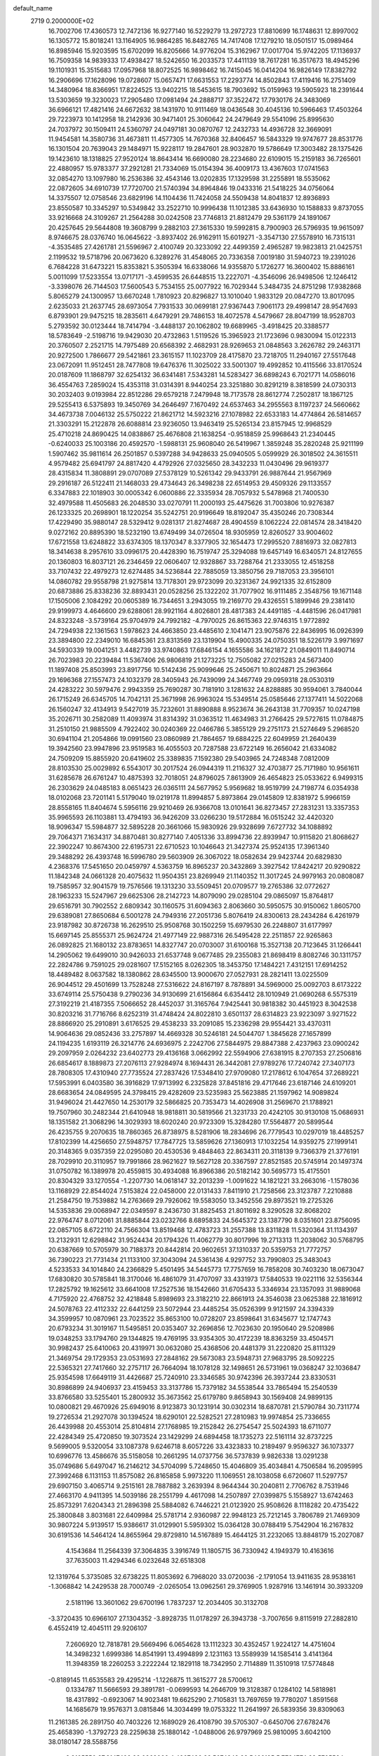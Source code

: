 default_name                                                                    
 2719  0.2000000E+02
  16.7002706  17.4360573  12.7472136  16.9277140  16.5229279  13.2972723
  17.8810699  16.1748631  12.8997002  16.1305772  15.8018241  13.1164905
  16.9864285  16.8482765  14.7417408  17.1279210  18.0501517  15.0989464
  16.8985946  15.9203595  15.6702099  16.8205666  14.9776204  15.3162967
  17.0017704  15.9742205  17.1136937  16.7509358  14.9839333  17.4938427
  18.5242650  16.2033573  17.4411139  18.7617281  16.3517673  18.4945296
  19.1101931  15.3515683  17.0957968  18.8072525  16.9898462  16.7415045
  16.0414204  16.9826149  17.8382792  16.2906696  17.1628096  19.0728607
  15.0657471  17.6631553  17.2293774  14.8502843  17.4119416  16.2751409
  14.3480964  18.8366951  17.8224525  13.9402215  18.5453615  18.7903692
  15.0159963  19.5905923  18.2391644  13.5303659  19.3230023  17.2905480
  17.0981494  24.2888717  37.3522472  17.7930176  24.3483069  36.6966121
  17.4821416  24.6672632  38.1431970  10.9111469  18.0436548  30.4045136
  10.5966463  17.4503264  29.7223973  10.1412958  18.2142936  30.9471401
  25.3060642  24.2479649  29.5541096  25.8995630  24.7037972  30.1509411
  24.5360797  24.0497181  30.0870767  12.2432733  14.4936728  32.3669091
  11.9454581  14.3580736  31.4673811  11.4577305  14.7670368  32.8406457
  16.5843329  19.9747677  28.8531776  16.1301504  20.7639043  29.1484971
  15.9228117  19.2847601  28.9032870  19.5786649  17.3003482  28.1375426
  19.1423610  18.1318825  27.9520124  18.8643414  16.6690080  28.2234680
  22.6109015  15.2159183  36.7265601  22.4880957  15.9783377  37.2921281
  21.7334069  15.0154394  36.4009173  13.4367603  17.0741563  32.0854270
  13.1097980  16.2536386  32.4543146  13.0202835  17.1329598  31.2255891
  18.5535062  22.0872605  34.6910739  17.7720700  21.5740394  34.8964846
  19.0433316  21.5418225  34.0756064  14.3375507  12.0758546  23.6829196
  14.1104436  11.7424058  24.5509438  14.8041837  12.8936893  23.8550587
  10.3345297  10.5349842  33.2522710  10.9996438  11.1012385  33.6436930
  10.1588833   9.8737055  33.9216668  24.3109267  21.2564288  30.0242508
  23.7746813  21.8812479  29.5361179  24.1891067  20.4257645  29.5644808
  19.3608799   9.2882103  27.3615330  19.5992815   8.7900903  26.5796935
  19.9615097   8.9746675  28.0376740  16.0645622  -3.8937402  26.9162911
  15.6019271  -3.3547130  27.5578910  16.7315131  -4.3535485  27.4261781
  21.5596967   2.4100749  20.3233092  22.4499359   2.4965287  19.9823813
  21.0425751   2.1199532  19.5718796  20.0673620   6.3289276  31.4548065
  20.7336358   7.0019180  31.5940723  19.2391026   6.7684228  31.6473221
  15.8353821   5.3505394  16.6338066  14.9355870   5.1726277  16.3600402
  15.8886161   5.0011099  17.5233554  13.0717171  -3.4599535  26.6448515
  13.2227071  -4.3546096  26.9498506  12.1246412  -3.3398076  26.7144503
  17.5600543   5.7534155  25.0077922  16.7029344   5.3484735  24.8751298
  17.9382868   5.8065279  24.1300957  13.6670248   1.7810923  20.8296827
  13.1010040   1.9833129  20.0847270  13.8017095   2.6235033  21.2637745
  28.6973054   7.7931533  30.0699181  27.9367443   7.9061173  29.4998147
  28.9547693   6.8793901  29.9475215  18.2835611   4.6479291  29.7486153
  18.4072578   4.5479667  28.8047199  18.9528703   5.2793592  30.0123444
  18.7414794  -3.4488137  20.1062802  19.6689965  -3.4918425  20.3388577
  18.5783649  -2.5198716  19.9429030  20.4732863   1.5119526  15.3965923
  21.1723696   0.9830094  15.0122313  20.3760507   2.2521715  14.7975489
  20.6568392   2.4682931  28.9269653  21.0848563   3.2626782  29.2463171
  20.9272500   1.7866677  29.5421861  23.3615157  11.1023709  28.4175870
  23.7218705  11.2940167  27.5517648  23.0672091  11.9512451  28.7477808
  19.6476376  11.3025022  33.5001307  19.4992852  10.4115566  33.8170524
  20.0187609  11.1868797  32.6254132  36.6341481   7.5343281  14.5283427
  36.6898243   6.7021771  14.0586016  36.4554763   7.2859024  15.4353118
  31.0314391   8.9440254  23.3251880  30.8291219   8.3818599  24.0730313
  30.2032403   9.0193984  22.8512286  29.6579218   7.2479948  18.7173578
  28.8612774   7.2502817  18.1867125  29.5255413   6.5375893  19.3450769
  34.2646497   7.1670492  24.6537463  34.2955563   8.1197237  24.5660662
  34.4673738   7.0046132  25.5750222  21.8621712  14.5923216  27.1078982
  22.6533183  14.4774864  26.5814657  21.3303291  15.2122878  26.6088814
  23.9236050  13.9463419  25.5265134  23.8157945  12.9968529  25.4710218
  24.8690425  14.0838867  25.4676808  21.1638254  -0.9518859  25.9968643
  21.2340445  -0.6240033  25.1003186  20.4592570  -1.5988131  25.9608040
  26.5419967   1.3859248  35.2820248  25.9211199   1.5907462  35.9811614
  26.2501857   0.5397288  34.9428633  25.0940505   5.0599929  26.3018502
  24.3615511   4.9579482  25.6941797  24.8817420   4.4792926  27.0325650
  28.3432233  11.0430496  29.9619377  28.4315834  11.3808891  29.0707089
  27.5378129  10.5261342  29.9433791  26.9887644  21.9567969  29.2916187
  26.5122411  21.1468033  29.4734643  26.3498238  22.6514953  29.4509326
  29.1133557   6.3347883  22.1018903  30.0005342   6.0600886  22.3335934
  28.7057932   5.5478968  21.7400530  32.4979588  11.4505683  26.2048530
  33.0270791  11.2000193  25.4475626  31.7003806  10.9276387  26.1233325
  20.2698901  18.1220254  35.5242751  20.9196649  18.8192047  35.4350246
  20.7308344  17.4229490  35.9880147  28.5329412   9.0281317  21.8274687
  28.4904559   8.1062224  22.0814574  28.3418420   9.0272162  20.8895390
  18.5232190  13.6749499  34.0726504  18.9305959  12.8260527  33.9004602
  17.6721558  13.6248822  33.6374305  18.1370347   8.3377905  32.1654473
  17.2995520   7.8816973  32.0827813  18.3414638   8.2957610  33.0996175
  20.4428390  16.7519747  25.3294088  19.6457149  16.6340571  24.8127655
  20.1360803  16.8037121  26.2346459  22.0606407  12.9328867  33.7288764
  21.2333055  12.4518258  33.7107432  22.4979273  12.6274485  34.5236844
  22.7885059  13.3850756  29.7187053  23.3956101  14.0860782  29.9558798
  21.9275814  13.7178301  29.9723099  20.3231367  24.9921335  32.6152809
  20.6873886  25.8338236  32.8893431  20.0528256  25.1322202  31.7077902
  16.9111485   2.3548756  19.1671148  17.1505006   2.1084292  20.0605389
  16.7344651   3.2943055  19.2169770  29.4326551   5.1899946  29.2381410
  29.9199973   4.4646600  29.6288061  28.9921164   4.8026801  28.4817383
  24.4491185  -4.4481596  26.0417981  24.8323248  -3.5739164  25.9704979
  24.7992182  -4.7970025  26.8615363  22.9746315   1.9772892  24.7294938
  22.1361563   1.5978623  24.4663850  23.4485610   2.1041471  23.9075876
  22.8436995  16.0926399  23.3894800  22.2349010  16.6845361  23.8313569
  23.1319904  15.4900335  24.0750351  18.5226179   3.9971697  34.5930339
  19.0041251   3.4482739  33.9740863  17.6846154   4.1655586  34.1621872
  21.0849011  11.8490714  26.7023983  20.2239484  11.5367406  26.9806819
  21.1273225  12.7505082  27.0215283  24.5673400  11.1897408  25.8503993
  23.8917756  10.5142436  25.9099646  25.2450671  10.8024871  25.2963664
  29.1696368  27.1557473  24.1032379  28.3405943  26.7439099  24.3467749
  29.0959318  28.0530319  24.4283222  30.5979476   2.9943359  25.7690287
  30.7181910   3.1281632  24.8288885  30.9594061   3.7840044  26.1715249
  26.6345705  14.7042131  25.3671998  26.9963024  15.5349514  25.0585646
  27.1377411  14.5022068  26.1560247  32.4134913   9.5427019  35.7232601
  31.8890888   8.9523674  36.2643138  31.7709357  10.0247198  35.2026711
  30.2582089  11.4093974  31.8314392  31.0363512  11.4634983  31.2766425
  29.5727615  11.0784875  31.2510150  21.9885509   4.7922402  30.0240369
  22.0466786   5.3855129  29.2751173  21.5274649   5.2968520  30.6941104
  21.2054866  19.0991560  23.0860989  21.7864657  19.6884225  22.6049959
  21.2640439  19.3942560  23.9947896  23.9519583  16.4055503  20.7287588
  23.6722149  16.2656042  21.6334082  24.7509209  15.8855920  20.6419602
  25.3389835   7.1592380  29.5403965  24.7248348   7.0812009  28.8103530
  25.0029892   6.5543017  30.2017524  26.0944319  11.2116327  32.4703877
  25.7171980  10.9561611  31.6285678  26.6761247  10.4875393  32.7018051
  24.8796025   7.8613909  26.4654823  25.0533622   6.9499315  26.2303629
  24.0485183   8.0651423  26.0365111  24.5677952   5.9569682  18.9519799
  24.7198774   6.0354938  18.0102068  23.7201141   5.5179040  19.0219178
  11.8994857   5.8973864  29.0145809  12.8381972   5.9966159  28.8558165
  11.8404674   5.5956116  29.9210469  26.9366708  13.0101641  36.8273457
  27.2831231  13.3357353  35.9965593  26.1103881  13.4794193  36.9426209
  33.0266230  19.5172884  16.0515242  32.4420320  18.9096347  15.5984877
  32.5895228  20.3661066  15.9830926  29.9328699   7.6727732  34.1088892
  29.7064371   7.1634317  34.8870481  30.8277140   7.4051336  33.8994736
  22.8939947  10.9115820  21.8068627  22.3902247  10.8674300  22.6195731
  22.6710523  10.1046643  21.3427374  25.9524135  17.3961340  29.3488292
  26.4393748  16.5996780  29.5603909  26.3067022  18.0582634  29.9423744
  20.6829830   4.2368376  17.5451650  20.0459797   4.5363759  16.8965237
  20.3432869   3.3927542  17.8424217  20.9290822  11.1842348  24.0661328
  20.4075632  11.9504351  23.8269949  21.1140352  11.3017245  24.9979163
  20.0808087  19.7585957  32.9041579  19.7576566  19.1313230  33.5509451
  20.0709577  19.2765386  32.0772627  28.1963233  15.5247967  29.6625306
  28.2142723  14.8079090  29.0285104  29.0865097  15.8764817  29.6516791
  30.7902552   2.6809342  30.1160575  31.6094363   2.8063660  30.5950575
  30.9150062   1.8605700  29.6389081  27.8650684   6.5001278  24.7949316
  27.2051736   5.8076419  24.8300613  28.2434284   6.4261979  23.9187982
  30.8726738  16.2629510  25.9508768  30.1502259  15.6979530  26.2248807
  31.6177997  15.6697145  25.8555371  25.9624724  21.4977149  22.9887316
  26.5495428  22.2511857  22.9265863  26.0892825  21.1680132  23.8783651
  14.8327747  20.0703007  31.6100168  15.3527138  20.7123645  31.1266441
  14.2905062  19.6499010  30.9426033  21.6537748   9.0677485  29.2355083
  21.8698419   8.8082746  30.1311757  22.2824786   9.7591025  29.0281607
  17.5152165   8.0262305  18.3453750  17.1484221   7.4312151  17.6914252
  18.4489482   8.0637582  18.1380862  28.6345500  13.9000670  27.0527931
  28.2821411  13.0225509  26.9044512  29.4501699  13.7528248  27.5316622
  24.8167197   8.7878891  34.5969000  25.0092703   8.6173222  33.6749114
  25.5750438   9.2790236  34.9130699  21.6156864   6.6354412  28.1010949
  21.0690268   6.5575319  27.3192219  21.4187355   7.5066652  28.4452037
  31.3165764   7.9425441  30.9818382  30.4451923   8.3042538  30.8203216
  31.7716766   8.6252319  31.4748424  24.8022810   3.6501137  28.6314823
  23.9223097   3.9271522  28.8866920  25.2910891   3.6176525  29.4538233
  33.2091085  15.2336298  29.9554421  33.4370311  14.9064636  29.0852436
  33.2757897  14.4669328  30.5246181  24.5044707   1.3845628  27.1657899
  24.1194235   1.6193119  26.3214776  24.6936975   2.2242706  27.5844975
  29.8847388   2.4237963  23.0900242  29.2097959   2.0264232  23.6402773
  29.4136168   3.0662992  22.5594906  27.6381915   8.2707353  27.2506816
  26.6854617   8.1889873  27.2076113  27.9284974   8.1694431  26.3442081
  27.9789276  17.7240742  27.3407173  28.7808305  17.4310940  27.7735524
  27.2837426  17.5348410  27.9709080  17.2178612   6.1047654  37.2689221
  17.5953991   6.0403580  36.3916829  17.9713992   6.2325828  37.8451816
  29.4717646  23.6187146  24.6109201  28.6683654  24.0849595  24.3798415
  29.4282609  23.5235983  25.5623885  21.1597962  14.9089824  31.9496024
  21.4427650  14.2530179  32.5866825  20.7353473  14.4026908  31.2569670
  21.1788921  19.7507960  30.2482344  21.6410948  18.9818811  30.5819566
  21.3231733  20.4242105  30.9130108  15.0686931  18.1351582  21.3068296
  14.3029393  18.6020240  20.9723309  15.3284280  17.5564877  20.5899544
  26.4235755   9.2070635  18.7860365  26.8738975   8.5281906  18.2834696
  26.7779543  10.0297019  18.4485257  17.8102399  14.4256650  27.5948757
  17.7847725  13.5859626  27.1360913  17.1032254  14.9359275  27.1999141
  20.3148365   9.0357359  22.0295080  20.4530536   9.4848463  22.8634311
  20.3118139   9.7366379  21.3776191  28.7029910  20.3110957  19.7991866
  28.9621627  19.5627128  20.3367597  27.8521585  20.5745914  20.1497374
  31.0750782  16.1389978  20.4559815  30.4934088  16.8966386  20.5182142
  30.5695773  15.4175501  20.8304329  33.1270554  -1.2207730  14.0618147
  32.2013239  -1.0091622  14.1821221  33.2663016  -1.1578036  13.1168929
  22.8544024   7.5153824  22.0458000  22.0131433   7.8411910  21.7258566
  23.3123787   7.2210888  21.2584750  19.7539882  14.2763669  29.7926062
  19.5583050  13.3452556  29.8973521  19.2725326  14.5353836  29.0068947
  22.0349597   8.2436730  31.8825453  21.8011692   8.3290528  32.8068202
  22.9764747   8.0712061  31.8885844  23.0232766   8.6895833  24.5645372
  23.1387790   8.0351601  23.8756095  22.0857105   8.6722110  24.7566304
  13.8519468  12.4783723  31.2557388  13.8311828  11.5320364  31.1134397
  13.2132931  12.6298842  31.9524434  20.1794326  11.4062779  30.8017996
  19.2713313  11.2038062  30.5768795  20.6387669  10.5705979  30.7188373
  20.8442814  20.9602651  37.1310337  20.5359753  21.7772757  36.7390223
  21.7731434  21.1133100  37.3043094  24.5361436   4.9297752  33.7990803
  25.3483043   4.5233533  34.1014840  24.2366829   5.4501495  34.5445773
  17.7757659  16.7858208  30.7403230  18.0673047  17.6830820  30.5785841
  18.3170046  16.4861079  31.4707097  33.4331973  17.5840533  19.0221116
  32.5356344  17.2825792  19.1625612  33.6641008  17.2527536  18.1542660
  31.6705433   5.3346934  23.1357093  31.9889068   4.7175920  22.4768752
  32.4218848   5.8989693  23.3182210  22.8661913  24.3546038  23.0625388
  22.1816912  24.5078763  22.4112332  22.6441259  23.5072944  23.4485254
  35.0526399   9.9121597  24.3394339  34.3599957  10.0870961  23.7023522
  35.8653100  10.0728207  23.8598641  31.6345677  12.1747743  20.6793234
  31.3019167  11.5495851  20.0353407  32.2696856  12.7023630  20.1950640
  29.5208986  19.0348253  33.1794760  29.1344825  19.4769195  33.9354305
  30.4172239  18.8363259  33.4504571  30.9982437  25.6410063  20.4319971
  30.0632080  25.4368506  20.4481379  31.2220820  25.8111329  21.3469754
  29.1729353  23.0531693  27.2848162  29.5673083  23.5948731  27.9683795
  28.5092225  22.5365321  27.7417660  32.2757117  26.7664094  18.1078128
  32.1498651  26.5731961  19.0368247  32.1036847  25.9354598  17.6649119
  31.4426687  25.7240910  23.3346585  30.9742396  26.3937244  23.8330531
  30.8986899  24.9406937  23.4159453  33.3137786  15.7379182  34.5538544
  33.7865494  15.2540539  33.8766580  33.5255401  15.2800932  35.3673562
  25.6179780   9.8658943  30.1569408  24.9899135  10.0800821  29.4670926
  25.6949016   8.9123873  30.1231914  30.0302314  18.6870781  21.5790784
  30.7311774  19.2726534  21.2927078  30.1394524  18.6290101  22.5282521
  27.2810983  19.9974854  25.7336655  26.4439988  20.4553014  25.8104814
  27.1768985  19.2152842  26.2754547  25.5024393  18.6711077  22.4284349
  25.4720850  19.3073524  23.1429299  24.6894458  18.1735273  22.5161114
  32.8737225   9.5699005   9.5320054  33.1087378   9.6246718   8.6057226
  33.4323833  10.2189497   9.9596327  36.1073377  10.6996776  13.4586676
  35.5158058  10.2661295  14.0737756  36.5737839   9.9826338  13.0291238
  35.0749686   5.6497047  16.2146212  34.5704099   5.7248650  15.4046809
  35.4034841   4.7506584  16.2095995  27.3992468   6.1131153  11.8575082
  26.8165858   5.9973220  11.1069551  28.1038058   6.6720607  11.5297757
  29.6907150   3.4065714   9.2515161  28.7887882   3.2639394   8.9644344
  30.2040811   2.7706762   8.7531946  27.4663170   4.9411395  14.5039186
  28.2551799   4.4617098  14.2507897  27.0399875   5.1558927  13.6742463
  25.8573291   7.6204343  21.2896398  25.5884082   6.7446221  21.0123920
  25.9508626   8.1118282  20.4735422  25.3800848   3.8031681  22.6409984
  25.5781714   2.9360987  22.9948123  25.7212145   3.7806789  21.7469309
  30.9807224   5.9139517  15.9386617  31.0129901   5.5959302  15.0364128
  30.0788419   5.7542904  16.2167832  30.6191536  14.5464124  14.8655964
  29.8729810  14.5167889  15.4644125  31.2232065  13.8848179  15.2027087
   4.1543684  11.2564339  37.3064835   3.3916749  11.1805715  36.7330942
   4.1949379  10.4163616  37.7635003  11.4294346   6.0232648  32.6518308
  12.1319764   5.3735085  32.6738225  11.8053692   6.7968020  33.0720036
  -2.1791054  13.9411635  28.9538161  -1.3068842  14.2429538  28.7000749
  -2.0265054  13.0962561  29.3769905   1.9287916  13.1461914  30.3933209
   2.5181196  13.3601062  29.6700196   1.7837237  12.2034405  30.3132708
  -3.3720435  10.6966107  27.1304352  -3.8928735  11.0178297  26.3943738
  -3.7007656   9.8115919  27.2882810   6.4552419  12.4045111  29.9206107
   7.2606920  12.7818781  29.5669496   6.0654628  13.1112323  30.4352457
   1.9224127  14.4751604  14.3498232   1.6999386  14.8541991  13.4994899
   2.1231163  13.5589939  14.1585414   3.4141364  11.3948359  18.2260253
   3.2222244  12.1829118  18.7342950   2.7114889  11.3510918  17.5774848
  -0.8189145  11.6535583  29.4295214  -1.1226875  11.3615277  28.5700612
   0.1334787  11.5666593  29.3891781  -0.0699593  14.2646709  19.3128387
   0.1284102  14.5818981  18.4317892  -0.6923067  14.9023481  19.6625290
   2.7105831  13.7697659  19.7780207   1.8591568  14.1685679  19.9576371
   3.0815846  14.3034499  19.0753322  11.2641997  26.5839356  39.8309063
  11.2161385  26.2891750  40.7403226  12.1689029  26.4108790  39.5705307
  -0.6450706  27.6782476  25.4658390  -1.3792723  28.2259638  25.1880142
  -1.0488006  26.9797969  25.9810095   3.6042100  38.0180147  28.5588756
   3.8105550  37.2147492  29.0368066   4.4267426  38.5074242  28.5466135
   5.7724774  22.5705584  19.1033810   5.4765335  21.9191370  19.7392263
   5.1703346  23.3060552  19.2160771  12.1115841  17.2190410  27.4413920
  11.3356992  16.8914385  27.8962668  12.6873283  16.4575943  27.3710403
   7.6801856  25.4338215  25.1344818   6.7995868  25.2140280  24.8303957
   7.6084037  25.4439976  26.0889322   7.2940930  25.7856578  27.9256760
   8.0860182  25.2492199  27.9620170   6.6759640  25.3397389  28.5047310
  -0.3429722  19.9353786  22.1491359  -0.8600232  20.5341390  22.6880014
   0.3760401  19.6610923  22.7183636   6.9207592  21.6569487  32.2947445
   7.1606456  21.1143387  31.5435716   5.9884332  21.4848210  32.4265472
  12.1698009  15.7457791  15.6228515  11.7966059  14.8794380  15.4603390
  11.7846707  16.0202002  16.4550772  10.0037119  22.7435427  37.4048100
  10.1923292  23.6126638  37.0508553   9.5083432  22.3054317  36.7127837
   7.8770479  26.1569338  17.6773773   8.0941852  25.2789933  17.9909116
   7.9718798  26.7167324  18.4480032   9.4856854  21.0054453  27.9916205
   8.8018357  20.8517454  28.6435083   9.0129812  21.3024515  27.2140795
  15.9399766  16.1880641  26.3060165  16.1539216  16.8420970  25.6406592
  15.7515768  16.6995947  27.0928289   7.4423960  30.2386293  28.9717445
   7.7735339  30.5893373  28.1449534   7.9280333  29.4234549  29.0977562
  15.8183405  22.1076256  30.4000605  15.0210600  22.5993898  30.5968943
  16.5100449  22.5756762  30.8677202   6.0721462  17.7625324  32.2291051
   5.5775024  18.2416750  31.5642881   5.4103630  17.2598085  32.7040194
   9.5948878  24.5786407  27.8733312  10.1677296  25.2816588  27.5669823
   9.9588064  23.7850172  27.4809577   5.6362267  22.6220867  24.7988766
   5.1778783  22.0964790  24.1432204   4.9561036  23.1792416  25.1773510
   7.6029117  25.5851743  33.7113306   7.7191055  26.5309473  33.6205321
   8.4813546  25.2235653  33.5938199   9.0681019  25.0619050  14.4400483
   8.6072609  24.4050576  14.9619763   9.2779476  24.6129828  13.6211067
   7.4324496  17.4336116  28.3545505   6.5196452  17.1464715  28.3784361
   7.6031274  17.6125415  27.4298424   8.7654713  18.2188981  32.0430205
   7.8206452  18.3715700  32.0580787   9.1412716  19.0035532  32.4421725
  -3.1394975  23.0785118  20.4089993  -3.9682983  23.5565706  20.3810565
  -3.3907305  22.1585646  20.3264702   9.6492946  26.4879785  23.6865270
   9.8915645  25.8343937  23.0305056   8.8382560  26.1536828  24.0695343
   2.0797656  19.9444237  23.6694908   2.8177867  19.4179537  23.3622677
   2.3322329  20.8470903  23.4753644   7.9349108  28.3948637  26.0674032
   8.0334336  27.4726832  26.3042749   7.0216125  28.4752456  25.7923455
   8.2264979  22.3542262  26.1045832   8.9530802  22.7678213  25.6384833
   7.4584923  22.5404171  25.5644608  -0.2944006  23.3521681  27.3112803
  -0.6320080  22.6777136  26.7219042   0.2987588  22.8826702  27.8977659
   5.1220659  24.8493845  29.3605217   4.6521068  24.0488093  29.1271769
   5.3293862  24.7434343  30.2889745  -0.1134555  23.2272373  20.3975454
  -0.5005667  22.6179870  21.0261875  -0.8405472  23.7892839  20.1298271
  -1.4060803   7.2671953  27.9541421  -1.9580742   7.4051391  27.1843979
  -1.8985440   7.6590591  28.6753592  12.5937730  24.6705892  16.0762255
  12.1198618  23.9253425  15.7071084  11.9683541  25.3942688  16.0392015
   9.0131714  23.4391950  30.5440611   8.2476372  23.0196814  30.9367412
   8.7839738  23.5390559  29.6200871  11.3934152  19.7132870  26.5850380
  10.6437199  20.0699251  27.0614811  11.6562575  18.9452909  27.0923128
   6.2714519  25.8406007  21.7175215   6.6402231  26.4085436  21.0410006
   5.8245395  26.4395717  22.3156310   7.7147553  35.4720915  26.9787946
   7.5882279  36.0572947  26.2319614   8.4075210  34.8735536  26.6994023
   9.9378397  16.1771687  28.5087063   9.2899205  16.8731920  28.3992346
   9.5036469  15.3913766  28.1766834   4.4586567  30.1845229  29.0132049
   5.3611591  30.4913840  28.9262716   4.5411936  29.2548832  29.2257833
  12.3092896   9.4759186  24.6889351  11.8311516   9.8101944  25.4477998
  12.8553467   8.7727942  25.0406019   3.0319032  21.8754355  31.1561061
   3.2041827  21.8929848  32.0975112   3.7303346  21.3295578  30.7949372
   6.7466621  26.0766685  15.1526244   7.1983944  26.0225923  15.9947915
   7.4493711  26.0657537  14.5027685  -8.2635029  20.9326511  25.8370466
  -9.1305926  20.5353039  25.7564083  -8.4347647  21.8184697  26.1567759
  14.1583856  23.3554609  25.6246908  13.6297250  23.4788099  26.4130657
  13.9947875  22.4484918  25.3660895  11.8347177  31.3193164  33.7002488
  11.3829898  31.4773731  34.5292192  11.6967078  32.1209149  33.1956450
  15.0743626  22.2556898  18.2659851  15.8667299  22.1079514  18.7822789
  15.3896300  22.6404600  17.4481892   4.9167895  20.8070041  20.8431163
   4.9630835  20.2350360  21.6092372   4.0704747  20.6049600  20.4441661
   7.9115193  15.5789272  30.6460546   7.8318365  15.7376840  29.7054810
   8.0442563  16.4477540  31.0252020  13.6194285  18.8132423  29.5553973
  14.0971056  17.9843086  29.5249787  12.6970621  18.5577703  29.5697516
   3.3132824  25.2527781  33.5129758   2.6549552  24.7143086  33.0737858
   2.8271584  25.7170888  34.1943941   4.2476875  17.6685963  26.0235737
   3.4513989  17.3299302  25.6143530   4.9612024  17.2680558  25.5268890
  17.2310364  23.7696310  31.9755234  16.9789425  24.6807281  31.8252485
  18.0012508  23.8244156  32.5412091   4.1556116  27.6236935  29.4937507
   4.3091716  26.6792054  29.5181070   3.3484840  27.7480776  29.9930557
   8.7385409  18.1938952  25.9544594   9.2963478  17.4169307  25.9920003
   9.1741482  18.7714154  25.3276034  11.6425639  21.3266165  30.3733876
  11.0050801  21.4576582  29.6714800  12.2037740  20.6182085  30.0580574
  -2.2439706  18.3109841  24.2792953  -2.1922795  17.6178007  24.9373657
  -2.3450571  19.1161416  24.7869710  -0.3428127  14.1338606  24.2930733
   0.4283283  13.8642814  24.7919726  -0.6437511  13.3320998  23.8654665
   9.5303464  13.7072179  20.6463929  10.3606498  13.8567894  21.0985615
   8.8722972  14.1058519  21.2158611   9.9880537  22.9989879  24.3093897
  10.8740866  22.6374087  24.2884612   9.7055481  22.9937095  23.3948436
   3.6662982  22.3980402  33.7860283   3.5425246  23.3466642  33.8180342
   4.3767595  22.2281919  34.4045976   2.2296688  13.0412955  24.9682208
   2.7778608  12.3177930  25.2719665   2.1942910  12.9323936  24.0178942
   8.6185887  13.4327191  24.5487224   8.7983974  12.5182883  24.3302803
   9.4691803  13.7896239  24.8043488  20.6996382  24.6816748  21.4941979
  20.9911853  25.4465883  20.9980735  19.8846134  24.9624696  21.9102755
  10.0436239  35.5236274  24.8046591  10.9130019  35.7130900  24.4517884
  10.1227690  34.6458148  25.1780395  13.9058434  30.1432391  19.7936274
  13.3223636  30.3485129  20.5241381  14.7862546  30.2212331  20.1610846
  16.2616142  30.1038569  30.7740699  16.8225015  29.9095259  31.5249845
  16.7646879  30.7317236  30.2554833   5.0604807  15.9315432  28.2918014
   4.6827034  16.3567751  27.5219351   4.9725724  14.9948616  28.1153597
   7.2427445  28.3686075  33.4476747   7.4663187  28.3273317  34.3774826
   7.9705163  28.8442349  33.0472267  11.3064766  24.6261886  30.5128396
  10.5151523  24.1133367  30.6772191  10.9851591  25.5065093  30.3178462
  14.4132872  25.7254624  28.4163836  14.1491324  25.0238435  29.0115180
  14.6033404  26.4675305  28.9903579  21.0049958  24.3685046  26.2206347
  21.4301733  23.9046943  25.4992915  20.1716798  23.9129581  26.3401902
   4.1452374  24.6541052  15.5134282   4.0852030  23.8852283  16.0803991
   5.0811484  24.8512476  15.4755151  17.0358581  26.2473394  28.5371551
  16.1894037  25.8004248  28.5334104  17.0660144  26.7102244  27.6998619
   9.2337970  19.5544194  23.6780824   9.6888513  20.3906680  23.5788572
   9.2546505  19.1651850  22.8038436   7.4077262  22.8074159  16.9642119
   7.0472010  22.1373889  16.3834217   6.8516081  22.7741146  17.7425791
   2.4009311  20.9578016  26.1840735   2.4910575  20.5836164  25.3076635
   1.4624033  21.1196142  26.2800636   6.2610496  14.5961250  25.4851853
   7.0082238  14.1953275  25.0409738   5.7558077  15.0050413  24.7825118
  -6.9636765  14.8986299  22.0363568  -7.1023695  15.0815577  22.9656219
  -6.7721765  13.9613847  22.0027252   6.6106482  18.0665971  24.1129998
   7.2746968  17.4122376  23.8960092   7.1117616  18.8333269  24.3909256
   9.7142553  16.8190319  21.9877689  10.4146787  16.3579198  21.5262340
   9.7769549  16.5076661  22.8907373  11.6374474  14.5743967  21.9308784
  12.5725349  14.6629873  21.7465012  11.5699864  13.7703489  22.4458425
  14.0707395  21.2142226  21.7361332  13.5916374  22.0377191  21.8285803
  13.4075915  20.5808058  21.4618164  15.5744985  16.5521670  29.3552475
  15.4965797  15.5982137  29.3668094  16.3297471  16.7375692  29.9133313
   3.7960138  23.0005362  27.9101880   4.0411414  23.4611500  27.1077049
   3.0881492  22.4141763  27.6430896  11.8787444  30.3956565  28.1348809
  12.6199698  30.9538188  27.8997817  11.3450915  30.3592413  27.3410797
  14.2836403  18.9462396  24.0252449  14.6026004  18.9503754  23.1227599
  15.0704023  18.8249755  24.5567826  18.2143664  16.0055733  24.0011749
  17.6167605  15.3012393  23.7501516  18.5642888  16.3299179  23.1713637
   7.6974423  23.7928571  20.3550011   7.1594004  24.4442072  20.8049854
   7.0731243  23.2791981  19.8425431   7.7271587  30.5546451  23.2163210
   8.5063352  30.0235842  23.0517303   7.0812883  29.9340844  23.5539416
   2.4303867  16.2996218  24.8425759   1.8465258  16.5087903  24.1134759
   3.2222160  15.9600691  24.4255122   4.2322293   9.9719612  22.2998145
   4.8488327   9.5622384  21.6930532   3.3877734   9.5740276  22.0882135
  11.1443177  27.6929018  28.7350189  10.9869251  27.1888909  27.9366253
  11.8082686  28.3356687  28.4855157   8.7496916  32.4492278  26.7917319
   9.0196274  32.7940836  27.6428728   9.4224421  31.8054872  26.5698386
  19.3081513  28.9707781  30.0642095  18.8432859  28.8671037  30.8945008
  20.1567590  28.5530023  30.2110435  17.2137583  27.0992991  25.9264023
  18.1503651  27.2949858  25.8998293  17.1011829  26.3818661  25.3028251
  11.0374400  31.3126680  30.4465096  11.7456799  31.9320081  30.6227080
  11.2943865  30.8803774  29.6320557  18.4637776  23.4858804  25.4035893
  18.7181528  22.9022249  24.6888365  17.6470963  23.8869177  25.1062131
   9.5655373  32.5001930  23.5325622   9.4496979  32.6680333  22.5973388
   8.7977339  31.9851174  23.7803662  15.8796586  31.1941012  27.8080436
  15.1499195  31.7832900  27.6168127  16.4540753  31.7023143  28.3807535
  13.1251680  33.1879015  19.1072013  13.1125751  33.1307596  18.1517914
  13.3219940  32.2973808  19.3978285  22.3015974  34.8627861  21.5540518
  22.8799582  34.3954365  22.1568079  22.1993680  34.2682907  20.8108451
  17.3396768  32.2806845  24.8210799  17.4294897  32.2256354  25.7724657
  17.4829240  31.3852043  24.5147673  10.6899722  26.5205752  26.1313367
  11.6072107  26.4592706  25.8646025  10.1957957  26.2929866  25.3437931
  26.3112114  32.0953007  23.0421757  26.6002669  31.5089720  23.7413877
  26.8517182  32.8782524  23.1473940  16.3119478   3.0619682   4.7099208
  15.6445808   3.7278630   4.8755630  16.9755708   3.2154811   5.3824311
   5.4777015   2.9428907  16.1363038   5.2173203   3.3861349  16.9437491
   6.4306558   3.0296218  16.1120639   7.9606940   9.2452454   8.1156923
   8.4494253   9.5441266   7.3488523   7.8548078   8.3036223   7.9801715
   1.9696548   7.0797792  27.2719045   2.7421885   7.3213252  27.7828634
   1.2737507   6.9816466  27.9217656   6.9448082   7.7788846  20.5943120
   6.2744496   8.2133415  20.0669616   6.4635427   7.1267642  21.1035804
  14.7004472   5.3165161   5.3979645  14.1482895   4.6832962   5.8566434
  14.1484518   5.6462751   4.6888863   6.3184332  -1.8878190  11.7173429
   6.8101562  -2.5695782  11.2594731   5.6978047  -2.3675699  12.2658784
  10.3139074   8.7612780  18.5314930  11.1629059   8.6915604  18.9680395
   9.8376778   9.4195123  19.0376203  10.1316739  -2.1136237  14.5862856
   9.3253346  -1.6468899  14.8058497  10.4268582  -2.4857917  15.4173024
   9.3182936  14.9450911  11.4905161  10.1839198  14.8115679  11.1043882
   8.8480450  15.4749558  10.8468225  11.9014551   8.9314769  14.2380080
  12.6642581   8.8464072  13.6660582  11.2845867   8.2753128  13.9137335
   9.7319387   7.2957685  21.6740705   9.3044032   7.7236808  20.9322239
   9.0797923   7.3222703  22.3742379  10.8447699   1.9721031  13.8951818
  11.4336632   2.6685809  14.1856216  11.2005078   1.1768101  14.2916556
  12.4724542   6.3497433  10.8891515  12.8410643   6.9179544  11.5655349
  12.8309080   6.6896798  10.0692821  12.4592365   3.8570416  21.9843825
  11.5785805   4.0091580  21.6415454  12.3885652   4.0484835  22.9195763
   5.0981189   1.7451938   6.7524985   4.4393900   1.7354949   6.0580822
   5.8867016   1.3933327   6.3395058  -1.7738877   5.6334367  12.9216541
  -2.3521813   4.9202471  12.6511566  -1.6948624   6.1857979  12.1439113
  17.3903199   1.6000224  25.1800356  17.3295862   0.6473281  25.1099157
  18.0534767   1.7487809  25.8540725   0.8977998   6.3109403  20.6984288
   0.7505689   5.4158614  21.0040244   0.5348978   6.3243964  19.8127918
  19.9861376   1.4070244  18.2488340  20.1928164   1.2474115  17.3279434
  19.0564052   1.1929249  18.3262349   9.9348489   7.6889446  12.5061344
  10.1965231   8.1237010  11.6945031   9.0467048   7.3758966  12.3345745
  -1.1902641   4.8991804   6.5092598  -0.2544857   4.9938705   6.3315396
  -1.5273956   5.7950111   6.5014189   6.0221720   6.1142327  25.3178188
   6.1066491   6.4137642  26.2230128   5.1369134   5.7538049  25.2664297
  -0.5836004   9.2858964  20.6598913  -1.1377351   9.5607416  19.9293937
  -1.1585680   9.3239830  21.4242169   8.5815294  11.0076811  26.6521770
   8.6323303  10.0653514  26.8123828   8.2808321  11.0807666  25.7463782
   4.5384242  15.2921824  23.2708282   4.8500895  15.8339748  22.5458747
   4.3311184  14.4490589  22.8678406  17.5614102  11.9048453   4.1763531
  17.9973231  12.0005335   5.0231444  17.5077713  12.7965264   3.8324642
   1.5724164   8.5433369   7.3368630   2.4675014   8.7353230   7.0572273
   1.4740876   7.6017498   7.1955233   7.2964094   5.5743574  10.6179169
   6.7071044   4.8513864  10.4028255   8.1719853   5.1896406  10.5780201
   4.3318164   8.7439184   7.2811037   4.8224047   8.1992223   7.8966207
   4.5832119   8.4156865   6.4177985   8.1057719   7.7923912  15.2595130
   7.8328681   7.1226826  14.6324199   8.6588174   7.3239172  15.8847367
  12.3151844  -2.6430110  17.5413178  11.5616358  -3.1172302  17.8927615
  12.5912591  -3.1594110  16.7841219   6.1293160  11.0756597   4.9539034
   5.8386131  11.6403839   5.6700111   5.6114881  11.3587643   4.2002868
  12.8000847   3.8704283  12.0668398  13.0326366   3.9722375  12.9897625
  12.7426594   4.7660947  11.7340998   5.9172292  19.5925050  16.6244741
   5.7065917  19.0486801  17.3834985   6.8725926  19.5684430  16.5703114
   7.4824623   5.8883371  13.2513606   7.5097769   5.8492762  12.2953480
   7.5382755   4.9743262  13.5301093  15.8410757  -1.5396943  16.6628901
  15.2703960  -1.0245065  17.2330988  16.6825435  -1.0843474  16.6915793
  17.6823267   5.5145244  11.9610491  17.0770146   5.5737823  12.7001821
  17.5394056   6.3230424  11.4690084  12.8796050   4.1270239  14.9212401
  13.0068713   4.3079885  15.8525226  12.1275819   4.6648272  14.6733274
   3.8834261   5.0785102   9.6201240   3.2513796   5.7961822   9.5789409
   4.5078809   5.2688393   8.9200791  -1.8530803   8.5557209  14.6719428
  -1.2278365   8.1053266  14.1040986  -1.7999379   8.0878372  15.5053050
  15.4894895  -2.9555500  22.6997094  15.3735754  -2.6589612  21.7970296
  14.7043911  -3.4707553  22.8852242  12.1000058   9.9667421  28.4815438
  11.4440000  10.2768146  29.1058381  12.2253371  10.7015431  27.8810512
   6.2782748  10.9782237  24.0667613   6.2278851  11.3480318  23.1853223
   6.4525365  10.0475404  23.9264287   8.3581202   3.1423806  16.7842723
   8.5678065   3.3409523  15.8716756   9.0415505   3.5837893  17.2885671
  -1.9312486  12.7931841   3.3887030  -1.0550309  12.7134891   3.0117108
  -2.3689007  11.9753138   3.1525240  10.7169320   5.8586382  14.4196838
  10.5758397   6.5267271  13.7488769  10.2475212   6.1865233  15.1867410
  14.0785532   7.6989251  25.8013434  14.3319039   6.7914903  25.6322064
  14.0286831   7.7598403  26.7553005  14.7080476   5.0578435  24.5979305
  14.8926212   4.2270611  25.0360686  13.7530964   5.1233400  24.6011520
   1.9794077   8.8035794  21.3293364   1.1203317   9.1900509  21.1594542
   1.8138044   7.8618710  21.3739737   8.5708313  10.4752526  16.6771823
   8.5930001  10.5133250  17.6333679   8.1117833   9.6586424  16.4805743
  14.9890390   1.7231805   7.7447446  15.2409379   1.0805591   8.4079313
  15.1607207   1.2863246   6.9105300   7.4329302   8.1855717  24.0292911
   7.4607122   8.3189024  24.9767525   6.9382955   7.3739425  23.9160373
   8.1426829   0.8394042   6.2112711   8.8898708   0.4524839   5.7549436
   7.9736605   0.2441892   6.9416015  15.9693334   2.3027431  11.4918065
  16.9232484   2.2570937  11.5565689  15.6725360   2.4056661  12.3959913
   4.1182797  14.5224603  16.8370927   3.7826913  14.7252278  15.9638816
   5.0589537  14.6889783  16.7767932  11.8540094  11.1860686   9.4000508
  11.4373808  11.3172903  10.2517745  12.7364900  10.8802567   9.6096671
  15.2561048  -6.1500203  25.2676451  15.5641125  -5.3971653  25.7721968
  14.6269903  -5.7815108  24.6474455  10.0417377  10.9996022  14.0605117
   9.6044296  10.8214411  14.8931293  10.7923984  10.4057388  14.0523519
  12.4130897   9.8699310  16.7521476  11.9865425   9.5773699  15.9467301
  11.7157409   9.8652071  17.4078260  -4.6313920  12.0584289  22.0355381
  -4.2906296  11.1669562  21.9621274  -5.5630775  11.9762287  21.8319772
   4.3602219  16.8189053  20.9939524   3.5018992  16.4521865  21.2061583
   4.1823880  17.4645324  20.3100133  17.1352054   7.6997075  28.2888955
  17.6982262   8.4626464  28.1578857  17.6294997   6.9702393  27.9150222
   9.4645934  10.3399789  23.9151352  10.2629995   9.8251109  23.7981283
   8.7559103   9.7378426  23.6883487  11.3057963  12.2273260  22.6779565
  11.9732346  11.8895436  23.2751676  10.7190566  11.4855973  22.5302850
  14.8954999   8.6046361  16.4263002  14.6047247   7.7219363  16.6554785
  14.1242405   9.1543788  16.5647691   9.8093456   6.6367195  16.8359845
   9.8309384   7.3466264  17.4776993   9.7993143   5.8377119  17.3629740
   6.4116487  14.7903307  20.1671065   6.0120081  15.6049543  19.8622988
   7.2324914  14.7287972  19.6785753  18.5038897   5.0456956  16.0046906
  17.5532349   5.0816684  16.1104891  18.6344642   4.6303698  15.1522314
  13.7639667   8.3762076  12.3841416  14.6475841   8.0127535  12.3262342
  13.8316747   9.2373178  11.9716655  19.2556511   9.9490700   7.0161658
  19.7922265   9.8516724   6.2295068  19.4701681  10.8217116   7.3458792
   6.5619566  12.2346335  21.0971478   6.7135773  13.0694111  20.6539893
   5.9126689  11.7890481  20.5529870   9.2399163  10.9688669  19.9549880
   9.8024919  11.7350931  19.8425695   8.5321846  11.2726774  20.5233602
   1.2829636   8.9790196  14.6962271   2.0532848   8.4604744  14.4639602
   1.0492181   8.6802589  15.5750541  13.0736790  -0.3379689  22.4053242
  13.1054683  -0.9448945  21.6658226  13.1511752   0.5290153  22.0071225
  10.0925623   4.2786564  18.4155328  10.5785613   3.4643026  18.5453967
   9.9851925   4.6366314  19.2967578   5.2926732   4.5837009   7.1668889
   4.8846759   4.6935714   6.3079951   5.1926725   3.6519753   7.3621302
  15.7427682   6.4374637  22.3513348  16.6996772   6.4138832  22.3503599
  15.4889764   5.8321254  23.0480321  18.0390106  -0.0661137  13.1391535
  17.7107223  -0.6576045  12.4619554  18.5350582   0.5965268  12.6584497
  11.5105556   2.0755221  18.8036810  11.2133082   1.5083440  19.5151476
  11.9485322   1.4833420  18.1923454   3.3011494  14.7380802   7.0644902
   3.2475939  13.7929670   7.2063515   2.3950646  15.0101273   6.9187763
  14.9217845  -4.1993322  18.2809340  15.5266998  -3.5783009  17.8751885
  14.2287508  -4.3178136  17.6313970   7.3113352  10.5267948  12.7857424
   6.6819209  10.4698842  13.5046517   8.1578715  10.6428464  13.2171821
   8.3908098  13.4475299  15.9651711   8.1201402  12.6113385  16.3443197
   8.1909074  13.3636696  15.0328415   3.0876978   5.0770368  22.7894514
   2.3539551   5.6679234  22.6200211   2.6806874   4.2200305  22.9163948
  17.3752078   1.7038493  21.8310827  17.4759220   2.2718003  22.5949676
  17.5109899   0.8192942  22.1707255  12.9577066  -2.2489907  11.4845111
  12.5702823  -1.7004587  10.8024210  12.2161510  -2.7235111  11.8602206
   2.4978763  11.8541808   5.5728176   1.5941176  12.1414921   5.7028338
   2.8103246  11.6411370   6.4521470  15.5537304   6.7764880  10.4912549
  15.0292752   7.2787395   9.8676187  15.3290063   5.8633783  10.3124770
   9.1353257  -0.7706905   9.3231306   9.1985806  -1.3926257  10.0479943
   8.5247169  -1.1792684   8.7095731  -4.7900184   8.3164011  14.3805261
  -3.9181184   8.5902248  14.0958459  -5.0177158   7.5947507  13.7943466
   6.6501822  12.1204487   8.1075362   6.5596751  11.1854206   8.2912824
   5.9759388  12.5364665   8.6447111  15.3141729   4.2491968   9.4886610
  15.4693007   3.5437384  10.1167498  14.7066819   3.8733467   8.8515400
   3.1243556   6.8356750  18.9583739   2.3967274   7.2250750  18.4734444
   3.0012737   7.1376506  19.8583146   2.6799625   4.5411424  11.9429412
   3.1113561   4.5607604  11.0886891   3.3589943   4.8128274  12.5604644
  23.8643812  18.8421361  28.4691843  24.5961182  18.2509821  28.6461859
  23.0845731  18.2989655  28.5836255   1.3296513  22.9559086  17.6772030
   0.9687054  22.6553772  18.5112478   2.2726194  22.8132500  17.7590049
  19.0780854  18.9262492   1.5235059  18.3887305  18.3394888   1.2124851
  19.4123207  18.5046495   2.3151954  15.3232897  19.7912176  12.5936147
  16.2315061  19.4957706  12.5296926  15.1822051  19.9309029  13.5299987
  11.1609053  21.4295921  19.5270914  11.5023798  22.3080330  19.3598532
  10.5897529  21.2485143  18.7806146  17.4440227  20.7114018   7.5913427
  17.2840524  21.6354457   7.7831347  18.3972113  20.6251753   7.6064545
  17.5664209  22.9435677  13.0397431  17.5573400  23.9007122  13.0348685
  17.2028359  22.7049353  13.8924403  22.8875422  13.5572089  17.6083322
  23.4509466  12.8739586  17.2450468  23.3878725  14.3653812  17.4953767
  14.1668177  19.2168615  10.2075881  14.8845982  18.6418484   9.9422903
  14.4443929  19.5725703  11.0517771  19.6838624  14.8240252  20.6753245
  19.8313031  15.6892987  21.0571555  20.2476918  14.2394547  21.1818871
  16.4165289  18.1545500   7.5150828  15.4677390  18.2511190   7.4332049
  16.7599925  19.0371197   7.3760313  19.9022491  22.3084708  20.6082185
  20.3651467  23.0938530  20.8999931  20.4785047  21.9218600  19.9489057
  16.7489157  11.8242175  19.1135446  16.2333089  12.6290615  19.0624787
  17.1391300  11.7341873  18.2441430  17.9838821  20.5203401  11.8603453
  17.5525419  20.4545475  11.0083777  17.8695345  21.4354672  12.1166634
   8.6224515  19.0789499  16.2156915   8.5803502  19.1814844  15.2649307
   9.4381746  18.6022597  16.3692952  12.5858075  23.4470462  18.5728163
  12.7871351  24.0269498  17.8383703  13.3662671  22.9010713  18.6678211
  12.2623862  19.4074964  20.8687571  11.8658264  20.1638514  20.4364385
  11.5187143  18.8681263  21.1375767  28.0831163  11.3276992  17.2726853
  28.5227179  11.1265893  16.4465273  27.9821948  12.2795312  17.2647843
  23.3007658  17.6730694   9.6462461  24.2422736  17.7547847   9.4942014
  23.1614229  18.0714802  10.5053644  17.4334209  11.4806373  26.4861736
  17.9302151  10.7333846  26.8194014  17.1284025  11.1999117  25.6233939
  21.7807754  19.8147999  25.5832958  21.8475554  18.9055279  25.8748378
  21.5710926  20.3061918  26.3775243  21.4158560  13.3361435  22.1119465
  22.0197900  13.8924792  22.6038674  21.9831866  12.7351017  21.6291251
  27.9700759  22.9273858  13.9533517  27.4870367  22.1034673  13.8896080
  27.5937894  23.3672694  14.7156789  15.0458166  12.8916556  27.0433670
  15.4252576  13.4648534  27.7094755  15.6800046  12.1808510  26.9495895
  19.6244859  17.2835154  21.7435655  20.2228878  17.6403348  22.3999395
  19.0483900  18.0150678  21.5218080  17.7857449  11.4733115  23.3228427
  17.2176398  11.3827972  22.5577965  18.1403826  10.5953543  23.4630393
  10.4762356  16.5063224  17.8128158  10.0330253  17.0484885  18.4653894
  11.3207972  16.2949983  18.2106722   9.9882907  21.5145192  16.9855980
   9.5330950  20.6736556  16.9411334   9.2872234  22.1661619  16.9955109
  25.0969997  19.1458130  16.9340031  25.9780595  19.5195160  16.9516546
  24.9590569  18.9007674  16.0190406  14.0230279  17.2021108  14.4737753
  13.2420647  16.6779629  14.6515315  14.3193191  16.9061430  13.6130510
  16.8829252  18.6983178  24.8555267  17.5348575  18.2153908  24.3475921
  17.3662200  19.0291830  25.6126172   5.7602601   9.2925482  14.9572141
   6.5111662   8.8277055  15.3263931   5.2099435   8.6025296  14.5867308
  34.4620691  12.2349758  16.4517959  34.8951149  13.0855017  16.5246582
  33.5544882  12.4462658  16.2329690  16.1360378  24.2221540  21.6062848
  15.6687612  23.4241115  21.3592773  16.5706288  24.5040984  20.8013812
  18.2834389   8.6748744  24.5411261  18.1695588   8.0763931  23.8028286
  17.3927873   8.9278909  24.7839312  12.5261937  25.3168455  11.4503875
  11.6565845  25.6686251  11.6408155  12.6499617  25.4774840  10.5149151
  11.2915569  20.1173259  10.7013670  11.9502263  19.7109321  11.2645992
  11.7991375  20.5827369  10.0365465  11.3969532  14.0775425  25.1389043
  11.4061785  14.6585407  24.3782548  11.9772947  14.5014642  25.7711432
   4.4132911  18.8425075  22.7189876   5.1732516  18.6591962  23.2713361
   4.3627553  18.0936603  22.1249288  19.8746832  26.4032746  18.5911448
  19.6707186  26.9846379  17.8585829  20.5050127  26.8942659  19.1182540
  11.7943570  21.7663638  14.6715556  11.5867807  21.7044195  15.6039218
  11.4972207  20.9339005  14.3042048  21.2761784  25.6245834  12.5707251
  21.4494068  26.1019530  11.7593423  22.1298546  25.2798827  12.8327370
  12.6109081  21.1306012  24.8968550  13.1893678  20.6087276  24.3407398
  12.1840387  20.4902389  25.4660214  23.3221784   5.4029858  23.7551866
  23.1392693   5.8877033  22.9503108  24.1714988   4.9902781  23.5984738
   5.7491010  16.5525285  11.8932469   5.7548503  16.2881260  12.8131872
   5.6979352  17.5080138  11.9189728  22.9401240  18.8738943   3.5382163
  22.1075507  18.4291206   3.3793775  23.4361635  18.7497880   2.7290351
  13.9148244  10.7155107   6.1811512  14.3802965  10.1891006   5.5311820
  14.4450807  10.6403325   6.9745038  18.3920311   9.5816698  13.0897799
  18.7386858   8.8417964  13.5884278  17.7386596   9.9751903  13.6681216
  10.4949313   2.1709786  11.2177047  10.7703843   2.1941951  12.1341208
  10.1180163   3.0363965  11.0589009  22.5235574  21.3702614   8.9256945
  22.0175953  21.9456507   8.3519687  22.0600201  20.5333579   8.8947523
  24.9811822  12.8985742  15.5609714  25.3426935  12.8252398  14.6777027
  24.9900631  13.8376396  15.7461985  20.8634822  21.4674595  15.7051524
  20.3514452  22.2544945  15.8912327  20.3463460  20.9937446  15.0536954
  12.5974032  15.4032976  19.3435682  12.2076753  14.8668510  20.0339080
  13.5134703  15.1272776  19.3141424  20.1234032  20.2956350   7.3176256
  20.6669774  20.8494063   6.7571828  20.6139942  19.4772609   7.3938889
  17.0059877  17.6190219   3.4336698  17.4393766  18.4697263   3.5022843
  17.2857784  17.1438809   4.2160956  11.8339932  14.3942791  10.3300877
  11.8195216  15.2873203   9.9858495  11.7265979  13.8383302   9.5583243
  18.9666261  19.3671562   4.5108189  18.7633039  20.2184492   4.1232725
  19.4407485  19.5773424   5.3153445  10.6390929  22.4519930   7.4292942
  10.8442293  23.3597147   7.6533304  11.3574386  21.9440228   7.8063588
  15.0113107  24.5044746  12.0834407  14.1068723  24.7843802  11.9424588
  14.9685819  23.9338175  12.8507454  25.2076176  25.1211621  21.5698256
  24.4600913  25.1773488  22.1650393  24.8158289  25.0351133  20.7007289
  16.5048454  10.2178535  15.0426927  15.9240879   9.6826961  15.5835802
  16.9113940  10.8275071  15.6585437  24.1788513  24.6599301  12.6354683
  24.2217161  23.7819055  12.2566976  24.3016933  24.5218786  13.5746613
  19.1867658   2.2079596  12.2346027  19.7794897   2.2659354  12.9839685
  19.7636898   2.2252402  11.4709981   5.6953014  11.9141087  16.3908623
   5.0212039  11.6615684  17.0217726   5.9482804  11.0929320  15.9690776
  13.1783719  21.2734954   8.2512889  13.7264565  20.6198388   8.6855333
  13.7941504  21.8062721   7.7481014  17.8876874  13.1324972  14.7299073
  18.6197018  12.9589122  14.1380838  18.2195163  12.8978454  15.5965444
  14.5481697  22.7591829  14.1274482  14.8357751  21.9186018  13.7711639
  13.6039122  22.6580241  14.2473504  16.3216132  14.0757074  23.2249004
  16.6414125  14.3857400  22.3776460  16.8597457  13.3079259  23.4176616
  21.1030059  10.0355450  15.5437095  21.8758248  10.1264770  16.1011269
  20.9135606   9.0972899  15.5481293  12.4915760   7.3766229  21.9594717
  11.5428504   7.3811026  21.8324614  12.6367769   7.9646559  22.7006638
  28.6036923  18.7545903  16.1716634  28.4090514  19.6461674  16.4605180
  28.1268275  18.6605031  15.3470548  22.2753301  19.2293192  14.9168204
  21.3219506  19.3113439  14.9407238  22.5852042  20.1042026  14.6827503
   9.2775382  18.5365350   8.2932630   9.0969219  19.3459170   7.8152355
   9.3470850  17.8669213   7.6128128  14.7402801  13.8208232  18.7148965
  14.7450501  13.1602017  18.0222289  14.5617707  13.3272636  19.5153746
  13.5558181  14.9774097  26.8572601  13.9362667  14.1009185  26.8002163
  14.0579099  15.4977338  26.2300453  29.6631698  30.3320207  14.7446924
  28.7585275  30.0261786  14.8103788  29.6779673  30.8674815  13.9514115
  12.1386819  13.8761484  29.0857717  12.6553967  13.2438608  29.5852214
  12.7684331  14.2837028  28.4911755  18.4534529  23.0188982  28.2710458
  17.9749003  23.3781809  27.5239613  17.9510352  22.2457038  28.5279090
  16.3863467  20.9758327  22.9923122  16.2894233  20.5458424  23.8419862
  15.4934355  21.0411043  22.6536664  16.3436320  28.0280284  14.6883537
  16.7173565  27.3121388  14.1744821  15.7845227  27.5938933  15.3326792
  10.9131046  16.7558131  13.5186135  10.4559898  16.0278501  13.0974867
  11.1618709  16.4170355  14.3786001  18.7481048   9.4830528   2.2833465
  18.2020067  10.2299591   2.5285805  19.3299497   9.3555065   3.0326263
  27.6237166  16.8471564  24.2705055  27.7640371  17.6655253  24.7467559
  27.3999986  17.1227051  23.3815426  15.9342638   9.4494860  22.2126061
  15.7124835   8.5270396  22.0855708  15.7290542   9.8628478  21.3740044
   8.8224811  38.3756537  16.5762478   8.2509678  37.7636924  16.1124507
   9.4155553  37.8162697  17.0778296  12.0229889  16.8581205   6.5293261
  11.7442896  17.0130962   5.6268068  11.6560845  16.0019194   6.7496275
  23.2112333  20.3720557  21.9635289  23.8105652  19.8021549  21.4816096
  23.6942591  21.1914256  22.0710032  -0.3922889  16.7587386  13.8694440
  -0.8424298  15.9219462  13.9851304  -1.0967160  17.4050771  13.8218940
   4.8424853   9.1437960  19.2786837   4.1896250   8.4536449  19.1616503
   4.3891467   9.9478173  19.0251769  20.9214189  28.0599630  23.5803034
  20.4604004  27.2713034  23.2944541  21.0500412  28.5662030  22.7781754
  16.2500788  23.6732198  15.8006835  15.8909315  24.4867475  16.1548274
  15.5901796  23.3719388  15.1761881  19.2300830  13.7570916   5.7753579
  19.6373168  14.4128626   6.3413586  18.5223578  13.3898631   6.3049805
  27.5704261  20.8328099  17.2096977  27.5172607  21.7661470  17.0040597
  27.8265105  20.8048765  18.1315830  16.2128281  25.1832463  24.2484604
  15.9675060  24.8381177  23.3900111  15.6096468  24.7587613  24.8585561
  19.3857324  19.5062830  14.2921170  19.2744380  18.5615541  14.1856622
  19.0017708  19.8833868  13.5005376  20.9406521  15.9587411  10.0670330
  20.4587501  16.6153526  10.5698886  21.7624736  16.3908722   9.8344305
   7.6603448  20.4600438  19.8267486   6.7528573  20.7371427  19.9529014
   8.1200578  20.7859717  20.6004843  23.8911987  25.1436931  15.4212127
  23.9735162  26.0906008  15.5344444  23.2685848  24.8749229  16.0967468
  12.7782771   5.8210181  17.0747200  12.0150466   6.3821582  16.9374874
  12.9677189   5.8987969  18.0097570  20.2557725  28.0723223  16.4289696
  20.1769269  28.8441943  15.8684085  20.1367614  27.3315048  15.8346149
  19.4801392  26.3144774  14.6134932  18.6887385  25.9532232  14.2142285
  20.1904320  26.0271516  14.0397687  22.1952065  17.7151462  31.8249659
  23.0883684  17.3770345  31.7603584  21.6405150  16.9750360  31.5784176
  14.0128838  15.8327309  22.6909171  14.6501514  15.2411690  23.0911376
  14.5392774  16.5538857  22.3458411   1.3776675  18.7919670  12.9846900
   1.1094659  18.1561286  13.6480220   2.3087355  18.6170092  12.8478181
   5.0307337  17.1011054  17.9926628   5.4195037  16.5484927  17.3146443
   4.1074138  17.1657648  17.7486723  18.8997672  22.0296377  23.3411098
  18.0874640  21.6018201  23.0702457  19.3842327  22.1616155  22.5261823
  12.8853517   8.4680426  19.4893673  13.8200614   8.6688421  19.4421531
  12.7640902   8.0961895  20.3630107   4.8707859   4.7028895  18.4012620
   5.0674484   4.1639073  19.1674564   4.1219432   5.2356061  18.6689923
  23.3074231  22.2646485  19.4144346  23.1012321  21.3848091  19.7300287
  23.3136991  22.1817046  18.4608557  10.9677261  13.5812243  14.8336410
  10.2259483  13.5340823  15.4367788  10.8347995  12.8480909  14.2327435
  18.9494591  25.8847079  23.3405984  19.2578706  25.4316892  24.1253839
  18.0385041  25.6064716  23.2458491  13.8590037  13.2832095  14.0415713
  13.9651647  12.9088432  14.9161064  12.9552720  13.5981544  14.0239451
  22.2931477  18.0829122  12.2951599  21.9067036  18.2665008  13.1514239
  21.5704365  18.1939704  11.6774332  15.7464963   9.7913804  24.9918312
  15.2078800   9.0598197  25.2933992  15.3763158  10.0265887  24.1410226
   7.6638426  13.8366029  13.2845103   8.3135559  14.3480954  12.8023485
   7.4898167  13.0807193  12.7236298  18.0706889  19.7725636  17.3531971
  18.9766392  19.5823515  17.1096706  17.5460518  19.2163234  16.7773632
  10.0244954  11.2485420  11.4496760   9.8632454  11.2809504  12.3926394
   9.6127367  10.4329619  11.1641665  24.8001913  27.5356413  17.4733952
  25.0116039  26.6210752  17.6607594  24.6853592  27.5651853  16.5235675
  15.4311840   9.6539947  19.5748496  15.7694982  10.5153535  19.3302347
  16.0292873   9.0342947  19.1571460  15.8537569   5.2776557  19.3683300
  16.2220569   6.0187630  19.8493153  14.9602844   5.1958569  19.7018683
  20.0315758  13.5439197  13.0788037  20.1794692  14.0105856  12.2562575
  20.8381916  13.0487348  13.2216138  20.0650889  16.7539150  13.9369048
  19.7856382  15.8384533  13.9452042  20.8905186  16.7567726  14.4215587
  17.0555978  15.1611417  20.7011290  16.8667195  15.9936275  20.2680884
  17.9415295  14.9381372  20.4154267  16.0466381  13.2553147  12.5835150
  15.3878026  13.2569971  13.2778960  16.8471565  12.9546261  13.0136178
  18.7789674  11.4442034  16.7531436  19.4067111  10.9047386  16.2723656
  19.2880153  11.8226703  17.4699872  25.0413883  26.7626900  11.2118502
  25.7738893  26.9246206  11.8063690  24.6153422  25.9812152  11.5640059
   3.4659369  12.9840391  22.2195325   4.3399326  12.6234888  22.0699768
   3.1431759  13.2003718  21.3447426  14.5094203  11.5100156  17.1467099
  14.5510506  11.1777037  18.0434080  13.6876994  11.1621758  16.8002794
  15.7091602   6.7490160  13.6812673  14.7696537   6.6210476  13.8123533
  16.0196098   7.1113446  14.5110690  29.8817644  14.0459772  21.3344468
  29.0900172  13.5589254  21.5628078  30.4750986  13.3849388  20.9777752
  25.0043844  21.8676202   7.7234618  24.3051665  21.5009137   8.2646204
  25.4026501  22.5432461   8.2722294   0.7330722  14.1201903  27.2012090
   1.6442853  14.1269536  26.9081617   0.3457591  13.3631628  26.7617436
  14.5673342  24.5573691   3.6816268  15.5200641  24.4662427   3.6663408
  14.2403770  23.7012173   3.4053389   9.3131195  21.9834989  21.8122468
   8.9507613  22.8220556  21.5263254  10.1206707  21.8869561  21.3074970
  15.1122303  27.6342237  23.2137617  15.7065183  27.0779999  23.7174171
  14.3778227  27.0615207  22.9926541   6.1048924  15.8100497  14.3820973
   6.7113027  16.0671138  15.0766593   6.3307021  14.8995269  14.1918605
  10.4369013  24.5443249  19.8233214  11.0704071  24.0773127  19.2785261
   9.6285783  24.0388779  19.7374785   3.2780119  22.2872191  22.6793490
   2.6763826  22.9911464  22.9217545   3.7872526  22.6468846  21.9530251
  11.1834943  11.4048271  26.3710173  10.2478896  11.2333629  26.2638925
  11.3142276  12.2704246  25.9838718  26.4188991  23.1021034  33.9203798
  27.2664788  23.0563389  34.3628120  26.3922391  22.3179034  33.3721541
  24.3446435  25.8062648  24.7897423  24.0546520  25.8042350  25.7019554
  23.6884499  25.2837342  24.3286528  20.2058426  23.6087459  11.1149455
  19.4855025  23.3983736  11.7091555  20.7139971  24.2731287  11.5803553
  21.5878617  22.2272513  24.2626722  20.6779981  22.1575144  23.9736794
  21.7608878  21.3994202  24.7109908  17.8722991  19.4178270  21.2543917
  17.4738176  20.0492827  21.8533141  17.1296416  18.9641188  20.8558438
  27.3538604  17.4398591  20.5683520  26.5259149  17.7717716  20.9155868
  27.8978553  17.2960191  21.3426978  28.4477446  16.6730013  18.1573399
  27.9830333  16.9298168  18.9537827  28.4440983  17.4606147  17.6133881
  21.0464140  20.8444627  18.3144829  21.1332954  21.0860831  17.3923641
  21.7416620  20.2029524  18.4605192   8.6325209  19.4090028  10.9165907
   9.4939050  19.8053574  11.0475573   8.7791206  18.7293693  10.2586860
  19.5519078  10.9824568  19.8867615  19.6280332  11.7647766  19.3404900
  18.6224548  10.9363303  20.1108625  13.5053059  13.8339290   6.5408192
  13.4430172  12.8788186   6.5300429  13.2318245  14.1016990   5.6634715
  15.1226029  -0.5819708  20.3298809  14.7924447   0.2820797  20.5761412
  14.3513602  -1.0513979  20.0119898  21.6416565  26.6164418  10.1425072
  20.9622743  27.2534806   9.9214796  22.3577150  26.8103364   9.5376131
  20.5306260  12.9311838  18.3878748  21.3941592  13.2043322  18.0781456
  20.2997472  13.5779058  19.0547161  18.4984391   6.3605085  22.5068469
  18.8520155   7.0643581  21.9629615  18.9126657   5.5661695  22.1696916
  18.5968305  27.8814411  12.3665923  19.0375092  28.3255210  13.0910419
  18.2939427  28.5906861  11.7996158  14.8420742  23.1021582   7.1834275
  14.6393406  24.0276171   7.0468378  15.4813140  23.0996182   7.8958865
  25.5522199  15.2129124  11.9492209  25.3814753  15.1722102  11.0082526
  25.0623883  14.4756891  12.3136363  24.4274784  15.7809289   3.9298373
  25.0832314  15.5695716   3.2653465  23.6265250  15.3592535   3.6185571
  23.4030937  19.3420915  19.0101589  23.1075014  18.4318459  18.9925509
  23.9546900  19.4298706  18.2328120  29.8641646  10.0549666  19.0066722
  29.1310827  10.4706696  18.5527848  29.7651742   9.1219554  18.8171388
  32.5370533  20.8662611  26.0683707  31.5898470  20.7346948  26.1098710
  32.9015560  19.9812428  26.0577691  32.3788211  11.4190109  23.4013428
  32.3860188  11.7998916  22.5232142  31.7439313  10.7047027  23.3473925
  18.3234240  19.5242248  26.9534828  19.1441305  19.9382984  27.2203455
  17.7377629  19.6502033  27.7000498   9.8807166  15.3184375  -1.8343904
  10.2859328  14.4725120  -2.0252875   9.2978202  15.1435072  -1.0955649
  -1.8026079  17.2050546  16.9615264  -2.6133902  17.0896458  17.4570511
  -2.0918612  17.4513801  16.0829547   9.1783599  17.9882939  19.6959395
   8.5366417  18.6934573  19.7806395   9.0926561  17.4877271  20.5073085
  14.6667190  12.5325334  10.2017315  14.2971990  13.3130088   9.7887607
  14.8971309  12.8160217  11.0864781  15.6009078  10.6489690   8.3379264
  15.2530046  11.2822646   8.9657257  16.1971071  10.1046519   8.8522193
   9.8050515  13.5638553  30.3081198  10.5603194  13.8687025  29.8052576
   9.1988487  14.3046114  30.3026164  10.2671941  10.7827905   1.7790004
   9.6250999  10.2374214   2.2334445  10.2136211  11.6318320   2.2177375
   7.6553625  15.6086816  17.1282044   7.8706275  14.8047564  16.6553440
   8.4856853  15.8903054  17.5122408  26.2624187  13.9339781   9.3763723
  25.8678310  13.0683775   9.4825234  26.0097700  14.2058034   8.4940393
  21.8978274   9.4509948  19.6355955  22.5370844   9.7503594  18.9890948
  21.2036647  10.1095158  19.6087588  11.7799221  16.7344556  24.4079541
  12.0604220  17.5434490  24.8358341  12.4459380  16.5736778  23.7395192
   4.6124541  19.4433862  14.2414625   4.3453624  18.5828937  14.5646444
   5.2119342  19.7748427  14.9100372   3.9556566  22.2231442  16.8915504
   4.8251890  22.1752802  17.2888591   3.7109392  21.3102299  16.7401150
  13.7112109  12.6174954  20.8367863  13.0894002  11.9090586  20.6703507
  13.9666579  12.5018847  21.7519982  20.1743662  14.0018418   3.3736129
  19.8578487  13.9004284   4.2712564  20.6742647  13.2033094   3.2042630
  19.0103996  13.7969773   8.9739955  19.6433830  14.4869152   9.1728666
  18.2171616  14.0575112   9.4421060  22.4828608  16.9378063  18.5020543
  23.1464683  16.7668059  19.1703474  21.7379455  16.3947265  18.7597314
  10.3421510  27.3572968  20.7380581  10.5822298  26.4896788  20.4127384
  10.5536780  27.9503861  20.0171329  20.0647249  15.8255892   7.0658154
  20.2842969  16.4696433   7.7390273  20.9091853  15.4667466   6.7931427
  24.9694318  12.4609841  12.7477454  25.0083282  12.5145578  11.7928377
  25.0535637  11.5268360  12.9388500  27.6638658  14.1154216  17.1448579
  28.1045518  14.9373199  17.3605215  26.7570769  14.2504766  17.4200413
   9.9613608  28.9776376  23.1115910   9.7879788  28.0981254  23.4471933
  10.4348103  28.8324079  22.2924539  23.8124982  19.1684885   5.9914233
  24.5555878  18.7691290   6.4437082  23.7918012  18.7367897   5.1373510
  19.9833584  18.4746178  10.8924325  19.7179330  19.3447466  11.1901857
  19.1611999  18.0335037  10.6786438   5.0839333  12.1960134  26.0156994
   5.1729053  13.1276991  25.8150069   5.6173804  11.7563775  25.3535920
  20.4360213  20.8519071  27.8315412  20.8562697  20.3588258  28.5361644
  20.5664338  21.7695657  28.0705540  13.2855743   7.9406062   8.8458391
  12.4344572   8.1050232   8.4398852  13.9090709   7.9837402   8.1208403
  12.4212180  26.4233676  22.8274252  12.2434219  27.0726871  22.1469808
  11.9874987  26.7690619  23.6075629  12.4710714  30.7333616  22.2581124
  12.9269852  30.5101922  23.0696355  11.5470214  30.7707629  22.5050226
  27.6187079   7.5530158  17.0209285  27.0710895   6.7920575  16.8278265
  27.7154775   7.9982700  16.1791351  13.1199786   5.5797340  19.9721107
  13.0649090   4.8419435  20.5794528  12.8056163   6.3296530  20.4771154
  27.2346582  30.8682095  18.1882269  26.9436288  31.6178989  18.7073605
  28.1387252  31.0765056  17.9526267  15.8548585  26.4098313  19.1558880
  16.6611101  25.9274010  18.9729919  16.0800279  26.9837727  19.8880915
  18.1569625  35.0732550  11.9423798  17.5224204  35.6341889  11.4963515
  18.4254645  34.4394099  11.2772641  20.8749561  30.0111854   7.2602390
  20.1282889  29.7428078   6.7248014  20.7173349  30.9372544   7.4440420
  21.9284074  36.8266256  17.9312051  21.2269087  36.7463179  17.2849217
  22.7298175  36.6520259  17.4377594  23.8501479  25.0509003  19.0028710
  23.0232684  25.2720044  18.5743676  23.7478140  24.1354242  19.2629923
  25.7670613  30.6758966  10.1176370  25.6040378  31.3262856   9.4345197
  25.9386295  31.1930159  10.9046464  21.4468628  33.3665881  14.3911845
  21.5020579  33.8023706  13.5407265  22.1024772  32.6705853  14.3466691
  32.5609821  20.4444360  19.1270299  32.3712815  20.6232735  20.0480417
  33.1539170  19.6932393  19.1460976  28.4478675  27.0116759   3.7744145
  28.1541886  26.1531801   3.4695054  28.0036535  27.1326240   4.6136268
  22.4233814  33.6969093  11.6932558  23.3644529  33.6296817  11.8548005
  22.3569221  34.1211695  10.8377920  28.6938989  26.3059604  15.0718175
  29.4301558  25.9780560  14.5554492  29.0908031  26.9137003  15.6957976
  28.6473801  34.0809563   9.7842948  28.3651791  33.4933057   9.0833944
  29.5450637  34.3178614   9.5513316  26.6707635  36.0281291  13.8389916
  27.5803500  36.3194292  13.7755209  26.7140727  35.2157774  14.3434131
  14.6507343  32.4886726  23.9235713  14.1313042  31.8637489  24.4294316
  15.5165955  32.4656302  24.3309842  30.5872310  29.8236963  25.1663523
  30.9456993  30.5647934  25.6547246  30.4474734  30.1642212  24.2827560
  28.1933672  28.2483387  19.0032238  27.9462841  29.1682762  18.9089013
  28.1654119  28.0883368  19.9465423  18.1472301  39.3093166  11.4644446
  18.3556149  40.1176408  10.9960222  18.9812776  38.8429541  11.5201452
  26.6630663  29.2101995   2.7325613  26.0758328  28.7744926   3.3502572
  27.4449751  28.6583312   2.7154808  28.0412728  34.1397199  21.0026116
  27.2732136  33.6518025  20.7055367  28.7854892  33.5983284  20.7394214
  18.7105310  31.2910949  16.8086211  18.4574730  30.9045103  17.6469205
  19.6572046  31.1582663  16.7596567  22.0008624  35.1222498   9.4424510
  21.1162044  35.3324007   9.1433713  22.4112687  34.6916846   8.6925096
  21.4212572  31.4159287  17.5635669  21.9973727  30.8949634  18.1229575
  21.8610907  31.4296412  16.7135137  26.7588831  25.3956972  31.4139159
  27.4496138  26.0349249  31.2392421  27.1978774  24.6940889  31.8948125
  18.9840104  36.9904195   8.6332165  18.6813719  36.1420962   8.9572373
  19.4486405  36.7850436   7.8219388  24.6182548  30.0505708  21.1728603
  24.7233747  29.3272159  21.7908727  25.2411929  30.7131545  21.4714617
  15.2466860  28.8188884  26.5330140  16.0030763  28.2901750  26.2789122
  15.6132122  29.5145108  27.0789077  24.2162632  15.7084817  16.7651251
  25.0518987  16.1743719  16.7352671  23.6462467  16.2723014  17.2880212
  19.1475826  33.9770707  16.1070185  18.5593716  33.2226931  16.0730459
  19.8933176  33.7240096  15.5628943  27.4967011  24.3610789  20.0293225
  27.0985146  25.0358291  20.5792239  27.2281376  24.5883146  19.1391150
  30.9559140  21.1257606  16.9647428  31.6234910  21.3859210  17.5994785
  30.4252264  20.4773165  17.4274767  26.2673062  21.4050050  20.2168484
  25.9833145  21.3126237  21.1262692  26.1918673  22.3420062  20.0363782
  26.4926561  23.4302944  16.1983315  25.7187685  23.6005381  15.6613521
  26.5460852  24.1832043  16.7869773  26.7267038  30.1537559  15.2782968
  26.2395726  29.3310017  15.3231370  27.0821159  30.2699980  16.1594335
  23.3351902  33.6524023   7.5287298  24.1070298  33.5090174   8.0763941
  23.6870228  33.7804705   6.6477961  23.8848678  21.8241470  11.3434957
  23.3807154  21.7598360  10.5323691  24.6888838  21.3363362  11.1650841
  34.7947603  29.3076857  20.0566364  34.2753228  28.6897901  20.5710502
  34.6630824  29.0337609  19.1489702  26.2265004  32.5591802  12.2125051
  27.1620518  32.7081345  12.3495749  25.8236223  32.7769764  13.0530322
  29.6221396  31.9678465  12.2175726  29.1397429  31.1481128  12.1100471
  30.0029502  32.1364737  11.3557257  31.5587773  24.3184602  17.0926830
  32.3882433  23.8547198  17.2074127  31.0643213  23.7763494  16.4779791
  23.9684993  33.9304145  18.0600698  24.0341132  33.0509952  17.6878488
  23.1851683  33.9001776  18.6093513  25.2368034  32.6238175  15.3292029
  25.5912412  31.7400140  15.2317502  25.9920883  33.1593338  15.5720996
  22.0273843  27.0846702  20.6746343  22.2236990  27.9985535  20.8808130
  22.8823459  26.6876744  20.5083010  29.7627398  30.8715364  22.7950590
  30.3566908  31.6159184  22.8917518  29.3390627  31.0116050  21.9482353
  17.9340717  24.8396645  19.6900494  18.1194835  23.9209924  19.4953808
  18.5728979  25.3281595  19.1709101  19.0883036  30.0270795  14.3501065
  18.6265332  30.3446162  13.5741100  18.8436176  30.6411325  15.0424211
  17.9584234  30.7711252  19.5063201  18.4243736  31.5868437  19.6899653
  17.1739151  30.8151217  20.0529853  20.7996049  31.7554503  22.4977208
  21.0340039  31.4428202  23.3715351  20.0268654  32.3025524  22.6383792
  27.5467971  36.7876003  21.7879768  26.7101724  37.0110612  22.1958448
  27.3965144  35.9317510  21.3865185  19.9422648  27.0204507  25.8546246
  20.3375125  27.4122311  25.0758311  20.6863767  26.7095279  26.3702371
  25.8533465  32.9723892  19.8422103  25.2243002  33.3770291  19.2448837
  25.3539186  32.8110864  20.6427008  25.3807384  30.9822380  28.9096587
  25.2188967  30.8640584  27.9736712  26.3299214  31.0856398  28.9774195
  25.0265564  25.2298675   3.8506646  24.6561840  24.8901779   3.0360070
  25.5232020  24.4958656   4.2123499  16.0722081  30.7209396  16.2971184
  16.9982490  30.9616845  16.3239894  16.0158233  30.0628590  15.6043107
  22.5867829  23.0764606  28.4593204  21.8746848  23.6154544  28.1148879
  23.3712882  23.4087589  28.0230164  35.7988117  19.2590088  19.4210615
  35.8588973  19.1542575  18.4715096  35.2192002  18.5516830  19.7038556
  24.0366361  27.8464939  14.9022958  24.1484893  27.6085469  13.9819144
  23.4657084  28.6145549  14.8834370  29.8926207  27.6361454  16.9071050
  30.8004185  27.6566521  17.2099487  29.3736229  27.7985757  17.6948165
  12.9199084  23.6804362  23.1750186  13.2508485  23.8151919  24.0630228
  12.5895815  24.5387606  22.9096975  17.5601156  21.9442275  19.1994307
  17.6716778  21.2934873  18.5063774  18.2971942  21.7928061  19.7910543
  19.0825617  25.2667582  29.8704357  18.9321567  24.4872043  29.3357341
  18.3554060  25.8501159  29.6532486  15.8732375  31.0773904  21.3670491
  15.4330346  31.5754760  22.0557899  16.5154312  30.5413313  21.8323013
  27.6365111  27.7088907  21.5663397  28.3076589  27.4617296  22.2025031
  26.8309799  27.7704820  22.0797185  21.6783624  24.9182084  17.2444713
  21.0678273  25.5176592  17.6735836  21.1327330  24.4092118  16.6449356
  23.1244011  27.9602011   7.7632009  22.9823847  28.7586146   7.2546746
  24.0624144  27.9613560   7.9538882  20.6231419  31.2022699  11.7857325
  21.0787142  32.0394120  11.6969692  21.1719942  30.5792267  11.3094866
  21.9955498  29.5977222  21.3186147  22.9129532  29.8704082  21.3342683
  21.5209124  30.3313728  21.7093936  26.7908373  25.2742261  23.8918064
  26.6905136  25.3257077  22.9412715  25.9309060  25.5145334  24.2367737
  26.7277559  27.3852993   6.0917578  26.4629072  27.3210294   7.0093396
  26.0558763  27.9334503   5.6863689  35.1103920  34.6700045   6.9723969
  35.8285473  34.1458456   7.3269986  34.4655436  34.0259508   6.6798270
  30.1935149  34.2145527  13.8659150  29.8625711  33.5602231  13.2506420
  31.0495027  33.8801818  14.1337076  27.9983155  31.4903730  25.2086693
  27.9325013  31.7565626  26.1257536  28.9023822  31.1916931  25.1102544
  22.8540015  28.4488608  25.7452044  23.3326716  27.8251752  26.2912108
  22.5216272  27.9239089  25.0170666   9.0974433  35.3597793  21.8544930
   9.7045672  34.8581503  21.3104336   9.4828664  35.3334352  22.7302709
  25.7120250  28.0195638   8.7785496  25.3925815  27.4886826   9.5081747
  25.9404718  28.8599363   9.1758126  27.3109024  25.6616116  17.4664897
  27.2640109  26.5720759  17.7581878  28.0652778  25.6372648  16.8777990
  23.9903574  33.6174987  23.3194625  23.5178177  33.2590997  24.0707869
  24.5761790  32.9116052  23.0460410  28.5912440  29.7368318  29.6885268
  28.4983221  29.4634730  28.7759084  29.5361585  29.8142527  29.8203384
  24.8661960  30.2621450  26.0797953  24.3207635  31.0072874  25.8278072
  24.3368544  29.4942196  25.8645748  22.6364943  29.2809443  11.3737844
  23.3908982  29.3909011  10.7949788  22.4356514  28.3460538  11.3304996
  24.8926675  23.5722462  26.7851364  25.2831258  24.0650684  26.0634021
  25.2536493  23.9765067  27.5741215  15.7678628  29.1600805   9.0998469
  15.6244089  29.8481620   9.7496135  15.6449758  28.3437523   9.5843455
  32.7170146  16.6569343  23.3016618  32.4498988  15.7505765  23.4546210
  31.9317957  17.1723967  23.4859487  25.1825697  28.0895312  23.5346838
  25.8594662  28.5416544  24.0382984  24.9172669  27.3583084  24.0925006
  23.5871431  29.9252527  18.5441679  23.8925842  29.9379862  19.4512376
  23.9228697  29.1018247  18.1899281  29.6487416  31.6937816  17.1792679
  29.6907078  31.2879226  16.3133873  29.9308980  32.5969054  17.0343989
  29.2767565  24.5064484   8.0101543  28.6794058  25.1679215   8.3592349
  29.8169198  24.2527133   8.7585352  30.9116477  22.4929946  14.4828960
  30.6627895  21.8771636  15.1721373  30.0790867  22.8002272  14.1241729
  18.5417248  29.7631217   6.0584731  18.6762816  30.1419097   5.1897695
  18.3109623  28.8498515   5.8884199  18.2744756  30.1450223  10.9843495
  19.0541132  30.5975924  11.3061839  17.6940185  30.8472141  10.6907034
  34.9244069  27.5303275   9.1120555  35.6453803  26.9077018   9.0184272
  35.0199256  27.8756748   9.9996609  27.2154287  27.0154731  12.7791441
  27.6468072  26.3142800  12.2908074  27.6321103  26.9987368  13.6407288
  15.3984352  36.4899195   9.5704666  14.6460617  36.8943324   9.1384757
  15.7202806  35.8469002   8.9386648  15.2125075  41.1587475  23.6585515
  15.7996378  40.5556755  24.1144176  14.4640037  40.6186128  23.4051185
  17.5247724  35.0440380  21.0512286  18.1216259  34.8217670  20.3366704
  16.6513037  34.8986621  20.6877042  25.1669813  33.3972484   9.6755931
  25.0965356  33.1777231  10.6046129  25.6979296  34.1934822   9.6572251
  19.1203783  28.8352858  21.3804974  19.8015927  28.2756380  21.0077063
  18.9463798  29.4861008  20.7005002  20.9691705  26.2622896   3.5835604
  21.1478133  26.3531537   4.5195424  20.7905279  27.1543897   3.2861110
  26.1600088  18.0246361   9.3291426  26.9193368  17.4806567   9.5382819
  26.5052231  18.7063141   8.7526238  23.7624106  26.5639680  27.4435743
  22.8903745  26.5903250  27.8373892  24.3338971  26.9619915  28.1002419
  18.5071885  -0.7386919   9.4511133  17.8405581  -0.8251031  10.1325594
  18.0389698  -0.3663992   8.7038508  25.4742782   6.0577999  16.0714808
  24.6221623   5.6242839  16.0246380  26.0928332   5.4065722  15.7405367
  18.5811216  -1.4287957   5.5085208  19.0001530  -2.2885440   5.4700828
  18.4792683  -1.1708186   4.5923846  19.6988777   1.0600812   3.4728315
  19.9650496   1.8384496   3.9622464  20.4648794   0.4867122   3.4996872
  21.2338873   2.4105138   6.3829532  21.3155002   1.5533371   6.8010671
  21.8303992   2.3701464   5.6354401  10.9823280   5.9399927   5.2541024
  11.5707961   5.1958903   5.3815731  10.1714436   5.6818939   5.6923754
  11.3392076   1.0613390   2.0870156  11.3332644   0.2163931   1.6372790
  10.4359222   1.3719520   2.0251523  22.0139205   2.6815728  -1.0065340
  21.4309253   2.0675205  -0.5601169  22.0856750   2.3390848  -1.8974802
  24.8864273   2.6742070   9.9520329  24.9247754   3.6058141  10.1685264
  23.9615872   2.5087319   9.7689467  22.8013789  -0.3382605  15.1166418
  22.7500466  -0.6286408  14.2059958  23.3704004  -0.9803694  15.5410737
  12.1177930   8.4744702   4.4227660  11.5006252   8.6194421   3.7056057
  12.1500236   7.5230127   4.5223732  28.3908882  10.9458489  12.5992583
  28.3008038  11.7845866  12.1468915  29.2691592  10.6427032  12.3690963
  20.4322440  17.2089207  -3.2268720  20.9752647  17.0850114  -2.4484076
  20.0285034  18.0679231  -3.1030163  20.7342750   4.9188357   9.1937907
  19.8126637   4.6660779   9.1392201  21.1831706   4.1258323   9.4868268
  16.7392376  16.8637086   0.7900754  16.1764811  17.6209280   0.6283484
  16.7550622  16.7762585   1.7431409  24.3257724   7.9534678  10.6296411
  23.7540554   8.5473794  10.1431840  25.0528738   8.5045605  10.9192138
  28.2249033   8.0873741   8.2758957  28.7035669   8.8720558   8.0087110
  28.9018543   7.4195722   8.3854848  25.1741754  11.3121170   9.1212920
  24.3482209  10.8292781   9.1512532  25.8447277  10.6503873   9.2907177
  22.5398679   8.2910341  -3.2204568  21.9129331   9.0003131  -3.0786544
  22.1661218   7.5439984  -2.7530349  21.1349928  16.5785247  -0.6697557
  21.0463184  16.9455002   0.2098451  22.0412633  16.7634155  -0.9161721
  28.3547561  13.3979791  11.3458044  28.1175320  13.8204270  12.1713310
  27.8463428  13.8652064  10.6828969  31.7894773  12.3163586  16.1751551
  31.3466314  11.8441747  15.4700581  31.6295170  11.7861198  16.9558543
  22.5583315   7.9566473   7.0155055  22.5326718   7.0142894   7.1814422
  22.4144799   8.0378266   6.0726648  26.0209382   3.8718875   3.7626723
  25.7687674   3.6736670   2.8608129  25.3625760   3.4292373   4.2982577
  31.0873584  14.8739390   5.3622674  31.0196092  14.2729846   4.6203134
  31.9163009  15.3322657   5.2243437  26.2149612   0.4091816  10.5807264
  25.7511117   1.2423424  10.4975484  25.9277122   0.0582457  11.4236758
  28.2194468  15.9458066   9.0206995  28.4169011  16.1602296   8.1089614
  27.3836629  15.4808507   8.9818004  19.9828890   6.6493699  -4.0736467
  19.5186202   6.8708264  -4.8808910  19.4450004   7.0257281  -3.3770391
  25.6003580  15.0405279   6.5430760  26.2568208  14.3439359   6.5500110
  25.6467373  15.4045515   5.6590129  21.9422570   9.4066210  12.4280552
  22.2017688  10.2482226  12.8030115  21.4519400   9.6369886  11.6389090
  21.1032808   6.5719390   4.0517994  20.3610026   6.2366954   3.5489409
  20.9347860   6.2834073   4.9487893  22.9687572   9.7902174   9.1014335
  22.8468812   9.0675004   8.4857565  22.1999199  10.3459170   8.9736877
  22.5212026   3.9811718   1.8358960  23.1067279   3.4014533   1.3487426
  23.0749408   4.7173400   2.0960155  21.6829849  13.2144200  -4.8564509
  21.6313312  12.2723050  -4.6952580  22.2234187  13.5504714  -4.1414456
  27.6844947  14.1631743  -2.0740146  27.1678012  14.4971007  -1.3406982
  27.0366792  13.7988339  -2.6771919  20.2793990   7.9570633   9.8659858
  20.0322066   8.8785425   9.7885011  20.9453515   7.8300921   9.1902510
  28.5908940  17.1210610  11.3629081  28.3971418  16.4955435  10.6647536
  29.2863299  16.7042713  11.8717176  22.0207162  12.0074194   2.6954103
  22.2847893  11.6697580   1.8395587  22.8176549  12.3963907   3.0557183
  28.3096865  24.5093719  11.9911250  27.9815655  23.8562979  12.6092373
  29.1963412  24.2161685  11.7811080  28.5212139  17.3790347   3.5134138
  28.9991934  18.0931196   3.0916910  28.9347523  16.5833862   3.1785088
  18.1784209   6.7023971   4.0578047  17.9179608   6.5191315   4.9604708
  17.4356994   6.4091492   3.5299769  24.1785022  12.5115228   4.6125145
  24.9791522  12.4922697   5.1367480  23.4718602  12.4146016   5.2508680
  31.5514489   8.0736083   6.2254676  32.4996838   8.1934978   6.2775143
  31.3828088   7.8969446   5.2999503  20.8939189  11.9039327   8.7436342
  20.7949047  11.7290592   9.6795013  20.1783478  12.5045482   8.5351852
  18.9677816   5.1038370  -1.0642078  18.9702518   5.9157453  -0.5572258
  18.0408837   4.9182948  -1.2147610  23.1433678  12.4246302   7.0560861
  23.8556798  12.4481340   7.6950627  22.3461456  12.4290561   7.5858493
  25.6962301   3.8664444   0.9868685  26.1178688   3.2537677   0.3843074
  25.1928217   4.4512507   0.4204645  30.5049319  15.1172995  12.1142467
  30.1424426  14.5066342  11.4724358  30.3904329  14.6760746  12.9559369
  23.8689817   9.5720477   1.3031996  24.3623576   8.8083305   1.6024453
  23.0465633   9.2111952   0.9720722  24.3264563  10.9510357  -3.3221826
  24.0965697  10.4888456  -4.1282622  23.5705604  10.8233614  -2.7489876
  27.6575079   8.8736125   5.0309809  28.1560349   9.4351482   5.6245972
  27.0338083   8.4198278   5.5978231  21.3550658   5.3442828   6.5836695
  21.0280152   5.2810205   7.4810366  21.5421120   4.4397362   6.3325897
  20.1837331  -2.2308296  13.2751498  20.2254011  -2.1223191  14.2252662
  19.2475769  -2.2695126  13.0793260  37.2179478  18.5250900   4.0719290
  36.8036182  17.6667516   4.1603481  37.1765870  18.9026612   4.9505422
  23.5567341   5.1964702  10.8378282  22.6594882   5.3505301  11.1335427
  23.8721428   6.0595808  10.5698931  23.3629540  24.1455473   6.4467560
  23.5612789  24.8414535   7.0733449  23.6185420  24.5072975   5.5982023
  26.4899755  12.3558979   6.3770058  27.4384882  12.3693918   6.2490471
  26.2877216  11.4410632   6.5729721  18.1033323  12.4990975   0.1927330
  18.7718037  13.0792392  -0.1717027  18.5271510  11.6418588   0.2345825
  23.4678460   8.9096024   4.3539030  23.6335361   9.3646700   3.5282565
  23.8697966   8.0486887   4.2377346  21.7177694  18.1430918   7.5450952
  22.2978852  18.4420501   6.8448657  22.2631289  18.1600623   8.3315600
  30.6248914  18.8845013  10.1431878  29.9210698  18.4490947  10.6241120
  30.1899307  19.2794817   9.3875215  23.5388422  14.1983794  10.1389694
  23.8577493  14.5093683   9.2917292  22.6277621  14.4898654  10.1736227
  23.4229032   7.6669020  16.0232120  24.3368501   7.3824684  16.0287361
  23.1226375   7.4907912  15.1315521  16.9298788  12.6640928   7.1115532
  16.2113023  13.2945629   7.0626949  16.5460539  11.8957402   7.5340987
  23.2807640  19.4635663  -2.1374306  22.5060507  19.4172939  -1.5771539
  23.6093097  18.5649886  -2.1665434  14.7072489  11.7788532   2.3875837
  15.5825975  12.1118771   2.5852998  14.6404956  10.9672356   2.8906271
  20.3254512  10.2430373   0.3762968  19.8040918  10.0288273   1.1499442
  20.9619770   9.5310652   0.3117797  23.0917325   2.4002417   4.1393731
  23.2165606   1.4675449   3.9640834  23.0391701   2.8019944   3.2721569
  20.9260418   3.9103297  14.2175650  20.6819650   4.5465642  13.5453567
  21.7830884   4.2046045  14.5259564  34.7045489   6.5789060   9.7617851
  34.3398109   5.7853459   9.3700447  33.9446718   7.1392212   9.9194733
  26.8835064   9.3733736  10.4082636  27.4845535   9.0645482   9.7303247
  27.3700370   9.2679241  11.2258210  28.4481586   6.1932078   1.4660305
  27.5202532   6.4281898   1.4686686  28.7505387   6.4214740   0.5870011
  29.7883321  16.9680879   6.2815050  29.4973133  17.1570797   5.3894164
  30.2873024  16.1549647   6.2034603  17.1560274   9.4306907  10.3903669
  17.4415983   9.6756350  11.2705279  17.0033763   8.4871530  10.4420008
  26.3923889  20.3171010   3.3440630  26.2770283  19.5310991   3.8780339
  27.2827913  20.2445783   3.0003248  35.6920223  22.5590766   5.3766540
  35.6546064  21.7882191   5.9428789  36.6274119  22.7258446   5.2606085
  22.5135078   1.7743055  11.3097743  23.1433686   2.1406297  11.9305107
  22.4742131   0.8435203  11.5296079  23.2351359   6.7149006   2.4530223
  22.5192861   6.6216999   3.0815957  24.0212381   6.4883098   2.9499447
  29.1978709   4.1117933   3.0492095  29.3165440   3.2285336   2.6999234
  28.5482577   4.5125025   2.4715707  19.8382656  11.1268069  11.3576033
  19.1506260  11.7642530  11.1651297  19.4375993  10.5240869  11.9840431
  20.3212819   5.4826040  12.1032379  20.3805290   6.0542938  11.3378019
  19.3887739   5.2805720  12.1796814  24.9746346  17.5253966  13.1767963
  24.9662367  16.6558698  12.7766908  24.0794442  17.8469639  13.0697420
  22.7565891  15.2102132   6.5233125  23.0905917  14.3135593   6.5495013
  23.5371586  15.7534867   6.4146984  23.9844879  16.9397056  -2.2968634
  24.6656258  16.7790240  -1.6438209  24.2053233  16.3552831  -3.0220626
  19.0193483  17.1403441  -6.9643404  19.7042229  16.5535155  -6.6436993
  19.3070466  17.3864226  -7.8434917  32.7639944   1.8350923  19.8215197
  32.4033504   1.3411096  19.0852121  32.3823510   1.4227313  20.5964639
  22.5079001  -0.7612691  12.3382012  21.6719296  -1.1422373  12.6069918
  22.8294279  -1.3479998  11.6536584  20.2971714   1.9289820   9.4596070
  21.1590359   1.8096410   9.8585797  20.1273067   1.1038674   9.0051142
  29.8556747  10.7918476  14.9797130  29.3387659  10.8964456  14.1809036
  30.2602701   9.9288167  14.8918953  11.2670597  11.1957780   6.5385606
  11.4901739  11.2341403   7.4686038  12.0737222  10.9091161   6.1103639
  18.2608322   7.5144864   7.8442181  18.7827391   7.1815122   8.5742682
  18.4868944   8.4431494   7.7921351  25.6419357   9.6997005  13.7382717
  26.5652114   9.6549664  13.9868529  25.3330585   8.7958498  13.8005661
  17.2779554  16.1101592   5.9749967  17.0191915  16.8038468   6.5816849
  18.0099711  15.6725898   6.4096436  22.0807256  11.9031831  13.6500681
  22.8853356  12.4061621  13.7759517  21.9676868  11.4229173  14.4703113
  10.7944334  12.4906620   4.0994870  10.8258000  11.9636957   4.8979571
  11.5987411  13.0090944   4.1229161  20.6016531   9.3680917   4.6143983
  20.7178569   8.4396624   4.4125381  21.4769799   9.7444749   4.5229075
  26.1427563  18.0593144   4.8305604  26.8835068  17.7336861   4.3192027
  25.4132941  17.4905231   4.5844034  24.2319332  18.6401581   1.3128056
  23.7013859  19.0337561   0.6201065  25.1360322  18.8017339   1.0431204
  19.5075948  24.1967431   3.1699117  20.0400185  24.9737048   3.3404623
  19.8659588  23.8339064   2.3598768  18.2795262   3.9636211   8.8598678
  18.7437612   3.2069311   9.2178316  17.3957630   3.8953168   9.2211557
  33.5922522   8.5919972  17.7489825  32.9876828   7.8937899  18.0004470
  33.6330664   9.1616653  18.5171259  21.3367301  19.5514857   0.0016461
  21.7113295  20.2941420   0.4753219  20.5911145  19.2780602   0.5359940
  25.1621943  15.1449185  -0.7200641  24.6336853  14.3765435  -0.9357256
  25.3502417  15.0518205   0.2138538  23.5562469  10.7159488  16.8135167
  24.3085149  11.1814987  16.4480198  23.8584581   9.8131583  16.9128622
  26.2882869  22.7025904   5.2159610  25.7935315  22.5526683   6.0215492
  26.4253349  21.8276607   4.8527150  31.0690128  23.5133610   9.8726168
  31.6795203  23.5523481  10.6088182  31.5954434  23.7584552   9.1116756
  30.4913284  12.0061045   9.0747550  31.4260677  12.1646569   9.2064953
  30.1039046  12.1234785   9.9421407  33.3110921  13.0537965   9.5851894
  33.9824589  12.3963368   9.7675222  33.4912197  13.7588847  10.2069905
  16.4326550  23.5726907   9.2683812  16.2504538  23.5062075  10.2057257
  17.1039831  24.2518110   9.2024569  27.6923286  18.5268746  13.5217135
  26.7918468  18.2784710  13.3127635  28.2219624  18.0919770  12.8534441
  31.9820298  16.3219909   8.6983325  31.3039273  16.8498200   8.2766629
  31.7609013  16.3472850   9.6292967  31.3051096  22.5649324  -1.2834822
  31.4797181  21.6842865  -1.6154559  30.5336305  22.8556403  -1.7698367
  26.9629499  24.1988102   9.6049443  27.4111972  23.3567523   9.6839672
  27.2166432  24.6800308  10.3925344  30.7159542  18.7951153  14.1385215
  30.4529665  19.6425488  13.7794591  29.8907626  18.3435391  14.3156359
  26.7983315  19.7750436   7.1838381  26.4979218  19.2143690   6.4685550
  26.3470744  20.6071367   7.0416415  33.3780588  15.5257328  16.9169211
  32.5013589  15.8779622  16.7634170  33.7260386  15.3591961  16.0409032
   3.9073003  31.1486578  10.2016543   2.9585844  31.0456254  10.1271270
   4.0294910  32.0624595  10.4590796   4.1547267  24.6593475  19.8932135
   4.4175932  24.9743155  20.7580419   4.0253868  25.4553270  19.3775395
   1.7455319  25.6032345  21.0418371   2.2444952  25.2302485  20.3150985
   0.9590751  25.0602937  21.0959924   2.4973596  26.8878821  15.6743038
   2.9688040  27.3229344  14.9638803   2.5607629  25.9553297  15.4680081
   6.9404915  30.4545624  19.6408967   7.1686521  31.2977323  20.0323544
   5.9902118  30.3943689  19.7387595  -1.5371511  25.3116634  14.2199218
  -1.0685466  25.3406316  15.0540696  -1.6202220  24.3783860  14.0241557
  -0.3636221  23.2531018  12.4261155  -0.8704581  22.8914893  13.1531544
   0.5055104  22.8639619  12.5231244   6.8120430  31.7972615   6.9455308
   7.1864816  32.5673086   6.5176815   7.1894305  31.0543272   6.4745115
   4.5375597  24.6062495  11.9646862   4.1363041  25.0498940  12.7119515
   3.8693763  23.9898157  11.6650663   1.3251980  30.6113425  14.3669695
   1.7708696  30.4523971  13.5348968   0.6313649  29.9525989  14.3967062
   4.0146082  33.7557595  13.8408176   4.4885065  33.5401775  14.6440465
   3.2109730  34.1788797  14.1430949  -6.3074815  18.6446861  -0.0466057
  -5.9641280  17.9333657  -0.5873122  -5.5286922  19.1036520   0.2681470
   0.2485803  12.9455895   6.6423301   0.4317623  13.7970596   6.2452470
   0.2588495  13.1135646   7.5846203   3.6440225  13.6123777  11.1375052
   3.4633756  14.5383135  11.2994974   4.3207465  13.3852369  11.7752225
   2.3132463  11.3763421  10.6346080   2.7997835  12.1994834  10.6787860
   2.9235383  10.7191446  10.9690732   0.4529436  23.3770059   8.1126750
   1.3139737  23.7831793   8.0132660   0.5984756  22.6531491   8.7218414
   4.5702205  12.9278133  13.9265906   4.9429484  12.6779537  14.7720940
   4.0666883  12.1618091  13.6510463  -1.8155937  10.4300953  11.6849711
  -1.1859028  10.4263291  12.4058782  -1.2945884  10.2170681  10.9107587
  -1.4380882   1.7868243   7.5967056  -0.5492651   2.1284232   7.6943554
  -1.7044557   2.0597317   6.7187525   9.3152169  13.3133061   8.9780735
   8.4040554  13.0866413   8.7919564   9.5988638  12.6596909   9.6172632
   1.5580341   5.9687217   6.1781038   1.4690783   5.8971646   5.2277363
   2.4991290   5.8952764   6.3367796   6.9917538  13.9090366   5.8709610
   6.8705610  13.4710804   6.7134208   7.6848027  14.5494703   6.0314599
   3.5445998   8.9975925  11.0776298   3.0385630   8.3019658  10.6577940
   4.4569270   8.7291853  10.9687795  18.0731490  23.8862307   6.3674991
  18.5875201  23.2031993   5.9372406  17.5200201  24.2430920   5.6725672
   4.4755205  25.9223003   9.2290199   4.7709445  25.4049531   9.9782251
   4.7621240  26.8141269   9.4258335  10.0719844  23.1175601  12.8481778
  10.8723363  23.6304659  12.7359441  10.3626114  22.3096770  13.2713713
   5.6988897  28.4716724   7.2144988   5.1778983  27.8971255   6.6535214
   6.3572336  28.8455681   6.6288221  11.8461084  29.2735203   9.6678286
  10.9544874  28.9671349   9.5023844  12.3797630  28.4791155   9.6487103
  11.1532423   8.0104232   7.2473733  10.5480727   8.4810080   6.6741791
  11.4140476   7.2413880   6.7406217  11.5459408  22.0202545   2.8772056
  10.7914240  22.4003788   2.4272703  11.1645058  21.4625840   3.5552489
  13.7622577  15.8845300  12.0992676  13.2845894  15.0749639  12.2800094
  13.0795306  16.5286382  11.9115440   2.5958192  32.3024337   5.2541548
   3.3818404  32.4127649   4.7191507   2.5206853  31.3561457   5.3771421
  15.2936349  28.7392857   1.6128685  15.6199158  28.2009155   2.3339304
  15.4228878  28.1992321   0.8332098  10.7726185  19.5554745  13.5800625
   9.8284783  19.5666786  13.4228822  11.0246234  18.6399266  13.4596577
  14.6982900  15.0649268   8.6965686  14.6217113  14.5823078   7.8734972
  13.8629476  15.5241273   8.7835735  -0.8478354  27.2913369   9.5626569
   0.0926121  27.4218759   9.4412078  -0.9449310  27.1030461  10.4961186
  13.4485699  29.5466156  17.2897879  14.2434491  29.9584678  16.9510009
  13.4696155  29.7230425  18.2303528  10.2637810  20.8336061  -0.7491846
  10.1639832  21.3833552   0.0280208  10.9403655  21.2705992  -1.2663909
   7.5748739  18.9925698   5.8321907   7.9031057  18.5111077   5.0727896
   7.9979560  19.8492080   5.7738432  11.6858795  16.8818062   9.5236883
  10.9330738  17.2002060   9.0255548  12.1066697  17.6751195   9.8550816
   9.4401711  28.3856186   9.1442711   8.8696530  27.7981376   8.6486836
   8.8981680  29.1550551   9.3187185   6.4833564  19.6025652   0.0699850
   6.9705242  19.1506631  -0.6189880   5.9398906  20.2368242  -0.3975534
  -3.5658780  27.4195293   9.5892885  -2.6147612  27.4061741   9.4823764
  -3.8923332  27.8133726   8.7802482  16.0607510  33.9193776   8.4842856
  16.1633035  33.0289542   8.1483377  15.1864296  33.9292051   8.8737690
  10.2579041  26.5057698  11.8404417  10.1343450  26.8781856  10.9673601
   9.6928207  27.0310085  12.4070429  15.2956749  28.4683323   6.1404331
  15.7227738  28.9937435   5.4638524  16.0031702  28.2264863   6.7380891
   0.8508267   5.7294026  13.9400469   1.3416666   5.5602540  13.1358723
  -0.0256703   5.3884696  13.7618632   1.6308208  21.4877771  13.3437911
   1.2811542  20.6058237  13.2168134   2.0390665  21.4612770  14.2091609
   6.9353855  25.5731969  11.8040053   6.8305827  26.4768346  12.1018093
   6.0638332  25.1881966  11.8956731  14.8480654  26.2168365  16.4345963
  14.1160131  25.6005245  16.4124438  15.1399195  26.2093956  17.3461870
   8.2986306  26.7578334   7.5872451   8.3773256  26.6693141   6.6374013
   7.3904568  26.5211090   7.7754303  10.1213575   8.3941530   9.8773195
   9.3722434   8.8190057   9.4595156  10.7642812   8.2973109   9.1748221
   3.9209890  11.9959590   3.4202768   3.3663144  11.8310169   4.1827478
   4.2432066  12.8883366   3.5470435   9.1315085  15.5109101   7.3267896
   9.4200210  14.7462542   7.8250804   8.3921111  15.8572828   7.8263387
   2.8366627  16.0502125   3.6920479   2.8108874  15.6605487   4.5659641
   3.6017383  15.6535810   3.2754250  11.3540529  18.7294672   4.2582475
  12.1586991  18.8268736   3.7490439  11.0404001  19.6250122   4.3841558
   8.4243445  22.7212466  -1.5524376   8.9207524  21.9107639  -1.6661430
   7.5097530  22.4584493  -1.6558382   7.5212523  21.4009581   9.5564612
   8.1468070  22.0567459   9.8644472   7.8080429  20.5850957   9.9667679
  12.0723937  17.0617931  -1.3441326  11.2877564  16.5521175  -1.5461397
  11.8367607  17.5655984  -0.5651017   8.6633841  14.1019487   0.5205901
   8.8072083  13.2283322   0.1568037   8.3961577  13.9433772   1.4259502
   6.5442543  21.8219077  14.2577692   6.7606249  22.6600879  13.8492725
   5.7868987  22.0134652  14.8108968   5.1216187  19.2300502   6.8636469
   5.8525134  19.2703050   6.2468777   5.2960134  18.4505898   7.3911502
  11.4362206  25.3881280   4.9993419  11.8293654  25.3479554   4.1275305
  12.1751074  25.5403465   5.5885004  10.8412486  26.5108041  15.8197496
  10.4210307  27.1791826  16.3609695  10.1144277  26.0515747  15.3989508
  16.0928608  29.9542162   4.1184024  15.5816647  30.4438525   3.4740681
  16.8066946  30.5455208   4.3572159   3.5534071  11.1505802   8.0165357
   3.8996710  10.3001563   7.7461428   3.1554205  10.9863019   8.8714340
  13.4205871  32.7321470  16.4711296  14.3573080  32.5483855  16.4002954
  12.9956294  31.9212572  16.1916650   8.0276081  19.6904796  13.4701425
   8.0350674  19.5713457  12.5204145   7.5417638  20.5040017  13.6056745
   2.3361869  29.5162487   5.4273772   1.5685701  29.0422497   5.7472539
   3.0623861  29.1769733   5.9505969   4.6770151  20.7654364   9.4090367
   5.2528575  21.5026549   9.6118818   5.0755200  20.3542309   8.6420062
  12.7843676  28.0833694  14.4224522  12.0274524  27.4990361  14.3792568
  13.2733838  27.7855644  15.1895292  -0.2843320  27.4794799  12.4136724
  -0.4899848  28.1185267  13.0959905  -0.7303211  26.6796808  12.6923247
   8.3174961  29.0175343  15.8506003   7.7988639  29.8154239  15.7475242
   7.7885956  28.4601529  16.4214084  11.5987103  18.6048332   0.6031002
  10.9778895  18.1483730   1.1709536  11.2205356  19.4763967   0.4865115
  14.2770475  22.0881533   3.0499227  13.3486605  22.0039208   3.2672573
  14.7142123  21.4519222   3.6158987   5.7330275  23.3755235   5.8489125
   6.1816014  23.2496646   5.0127469   6.4377247  23.5313312   6.4776871
  13.9287299  25.8448869   0.1500723  13.6098768  25.5856692  -0.7144337
  14.8397390  26.0991840   0.0030106   9.4913794  16.6934294   1.2323212
   9.1077170  16.9698257   0.4000712   9.2167885  15.7818548   1.3316364
   8.8811590  23.6365286  10.4087992   8.1279084  24.2075241  10.5598269
   9.1812032  23.3987840  11.2861149   3.6767382  19.4788181  11.6490786
   4.2716512  19.8876091  11.0204290   4.0987687  19.6096186  12.4982037
   1.0045777  18.3668194   5.3473318   0.8247465  18.8714251   4.5540691
   1.3614999  19.0071859   5.9627741   6.6970393  31.4770899  15.9188779
   6.5703686  31.2625383  14.9946734   7.5022456  31.9943559  15.9364977
  12.8951406  26.3663545   2.5459556  13.5319722  25.7818379   2.9570732
  13.0974290  26.3216838   1.6114419   2.2717077  18.2702430  16.9096418
   2.4378048  18.0885254  15.9846433   1.4534900  18.7669727  16.9129851
   5.9082817  27.3738826  -1.8696056   6.2217546  28.1058115  -2.4008747
   5.3276066  26.8856739  -2.4533011   0.4431007  19.2577536  10.2904196
   0.4296714  19.2677982  11.2474727  -0.4752621  19.1595827  10.0390151
   1.2037823  15.3973319  11.6191117   0.5219394  16.0410573  11.8113090
   1.8415888  15.8750825  11.0888391   9.7754224  21.0925813   5.1569643
  10.2377491  21.3880510   5.9413007   9.4013333  21.8910057   4.7843953
   6.2343123  17.1650344   2.5460049   7.0943724  17.5786157   2.6200251
   5.6595493  17.7096979   3.0837976   2.7360318   8.5335757   4.2161469
   1.8791878   8.3464201   3.8327111   2.7015076   9.4643314   4.4369043
   3.4384833  16.8578027  14.5726723   2.9578250  16.0491948  14.3956056
   4.3417978  16.6581954  14.3268845  19.0174296  23.4216970  16.4725661
  18.5359109  22.8877543  17.1044496  18.3370171  23.8642770  15.9652263
  10.4195713  28.2627017  18.1162661  11.2487588  28.7165612  17.9656290
   9.7569071  28.8448344  17.7444738  15.6538473  20.3516290  15.0764567
  15.2369335  20.6071110  15.8993441  16.0585972  19.5051164  15.2657341
   2.5239552  17.2147607  10.3607816   3.1172897  17.8295024  10.7923819
   1.7538757  17.7391929  10.1412816  18.9555222  34.5698683  18.9044770
  19.8987627  34.4815058  19.0413021  18.8520744  34.5868831  17.9530356
  13.0282582  30.0471893   5.9417646  12.5778834  29.5778930   5.2395144
  13.8871670  29.6283514   5.9972845  13.0312436  26.4497367   8.7717526
  12.3217095  25.8090220   8.8194802  13.1121616  26.6484587   7.8389109
  13.9069371  18.9409266   6.9094444  13.1229920  18.4066331   6.7821952
  13.6228618  19.8336294   6.7129380  13.1372692  13.7763660   3.6804593
  13.5312711  14.4473995   3.1230471  13.7192534  13.0213280   3.5941817
  17.1721398  25.2795467   3.8874744  17.0993552  26.2193695   3.7211392
  18.0204835  25.0357697   3.5171803   6.9356799  16.1904275   9.3850571
   6.6952352  16.2400224  10.3102374   6.1881574  16.5694221   8.9226665
  14.3033510  25.8877896   6.1732598  14.6952819  25.5035591   5.3890475
  14.4906775  26.8236707   6.1006845  20.5224346  24.0610205   8.1603420
  19.6319489  24.0146757   7.8123203  20.4231958  23.8865246   9.0962559
  13.8864188  18.1205282   3.1158694  14.7168291  17.7963980   3.4645672
  13.7535738  17.6208742   2.3103075  19.0815757  29.5508511   0.9606104
  19.2138276  28.6091811   0.8510708  18.4814475  29.7921075   0.2550090
  17.5045771  17.8146218  10.1675305  17.1242063  16.9408156  10.2570434
  17.3326542  18.0586652   9.2580706   4.6627830  27.8274090  14.2881221
   5.1925020  27.1644657  14.7309944   4.6154760  28.5520371  14.9117470
   1.6577987  16.4122974  21.3042133   1.2645855  16.5730278  22.1619900
   0.9515590  16.5833142  20.6811478  14.4813465  20.7006548  -1.4123683
  13.8437129  21.1651566  -0.8702489  14.2058710  20.8784968  -2.3116554
   6.5375420  14.3022633  -3.4588785   6.1488122  13.5669283  -2.9851662
   7.3142215  13.9328064  -3.8790003  -7.0293754  20.9501203  13.2316937
  -6.5215814  20.1932702  12.9391959  -7.9364680  20.7238403  13.0262373
   2.0410146  21.2957097   9.5314515   2.9528654  21.0110112   9.5923356
   1.5530427  20.6463829  10.0378999   3.5153292  27.8056963  -4.9684686
   2.7136356  27.5000612  -5.3928581   3.5939704  27.2615398  -4.1849247
  19.7656531  22.2138912   5.0339755  19.6591324  22.8612798   4.3370012
  20.6740365  22.3152468   5.3182263  16.9496307  14.7028083  10.2441472
  16.8439637  14.3601048  11.1316272  16.0606959  14.9213096   9.9643544
   2.9588607  14.1677467  -2.5623600   3.0914472  13.9017643  -1.6524666
   3.5587981  13.6151347  -3.0632861  18.8861762  23.9574000   0.1334360
  18.3735172  23.2554334   0.5342544  19.7947374  23.7388273   0.3407385
   6.3813594  28.5136977  12.2792307   5.9193126  28.5102387  11.4409393
   5.6861700  28.4745571  12.9360501  17.7796691  25.9375517   9.9067879
  18.6985593  26.1441464  10.0776424  17.3331754  26.7834430   9.9434353
  19.9723866  28.5901643   9.4120923  20.2134123  29.0261563   8.5947494
  19.2023688  29.0679373   9.7203738  15.1241892  34.8120305  20.1225445
  14.9101454  35.6096625  19.6386020  14.3844113  34.2269830  19.9592047
  12.2969619  35.3299882  16.3278792  11.4104965  35.4561100  16.6662640
  12.3567094  34.3900202  16.1572268  18.2490875  27.0595480   6.3168635
  18.9371522  26.6061289   5.8298214  18.0007189  26.4457696   7.0081094
  14.3971417  30.0511749  13.5483197  13.5535995  29.6283458  13.7092047
  15.0458457  29.3806015  13.7622036  12.2404873  38.1248044  13.3055993
  12.7447033  37.9456535  12.5119350  11.7577704  38.9270848  13.1066963
  14.2601995  32.5161588   6.3620759  14.8818059  32.0722950   6.9389833
  13.6662822  31.8238300   6.0719469  16.5849668  31.4355557   7.8018268
  17.3688401  31.0439079   7.4166171  16.0876911  30.6915397   8.1415163
  17.3982894  25.6675903  13.0692833  17.9241429  26.2298062  12.5004043
  16.6489854  25.4148905  12.5299151  20.8216189  19.8675731  -5.6909199
  20.6004964  20.6404734  -5.1713414  19.9965494  19.3890224  -5.7714274
  16.0288260  13.2401004  -1.5426200  16.6709091  12.9894621  -0.8784350
  15.8052562  14.1461560  -1.3297546  21.0232139  15.7436640  -5.9995913
  21.2090008  15.9960011  -5.0951350  21.2406796  14.8122813  -6.0378911
  16.5166422  20.5964246   4.7000583  16.3644437  20.9769186   5.5650969
  16.7289983  19.6797348   4.8756049  21.5204433  23.4681961   1.1648725
  21.9533239  22.7178053   1.5720087  22.1851234  24.1569864   1.1645634
  23.9164202  15.3303577  -9.7746017  23.5977683  14.4396295  -9.6286701
  23.8860670  15.4429481 -10.7246722  17.6135812  21.8645792   1.1058646
  16.8917037  21.7686877   1.7270968  18.1149848  21.0540252   1.1943438
  18.8475983  20.7216666  -3.6183134  18.4603673  20.9686553  -2.7785035
  18.1453687  20.8562990  -4.2546935  15.0538883  18.8592044   0.5198368
  14.4216018  19.1648064   1.1702621  15.0187123  19.5161099  -0.1754830
  20.4130924  17.4527867   3.0335805  20.4274671  16.5114530   3.2065430
  19.8793553  17.8178602   3.7393269
  -0.7470790   0.3960666   0.8043147   0.0169561   0.1150433   0.0667523
  -0.0879352   0.3110568  -0.3686733   0.3819255  -0.3077246   0.1083110
   0.2896377  -0.0012753  -0.2440436   0.2147239   0.1014139  -0.1482363
   0.2078453  -0.1056471  -0.0195286   0.5715382  -0.1132623  -0.0873415
  -0.1923631   0.0265403  -0.0476537   0.1269556  -0.7548239  -1.6890948
   0.4191595  -0.2788163   0.1464609   0.7636132  -0.8470613   0.1574329
  -0.9889129  -0.9935197  -0.6666540   0.1466255   0.0144856   0.3599133
  -0.1608045  -0.0656564   0.0763705  -0.1905298   0.0931861   0.3130403
   0.0383756  -0.0548312   0.1618090  -1.1764425   0.1056688   0.3608206
  -0.0615979  -0.2601460  -0.5163497  -0.1775395   0.2529080  -0.4046724
   0.3892008  -0.9747829   0.1081979  -1.1586307   0.0642504   1.2908544
  -0.1065841  -0.1505663  -0.1105575  -0.2844618   0.1070349  -0.2796769
  -0.0499593  -0.0183862  -0.2005389   0.0457460   0.0186463  -0.0757524
  -0.4275524  -0.7723653   0.7829271   0.4859783   0.3212105   0.4759089
   0.0360440   0.0297045  -0.1140145   0.4019216   0.6774170  -0.9307155
  -0.1152924   1.5505368   0.3302729   0.1166314   0.1091014  -0.1060935
   0.1337635   0.4115585  -0.1595112   0.1540742   0.1718524  -0.0799560
   0.4630219  -0.0303637  -0.0202536   0.7265050  -0.2458173   1.0477129
   0.3395568   0.0379259  -0.5757472   0.0632195  -0.0233419   0.0721673
  -0.0267747  -0.0072292   0.3467832   0.0978527  -0.0216482   0.3981052
   0.0924572  -0.3824023   0.0698086   1.1501218  -0.0253978  -0.1352082
  -0.2570846   0.5659249   0.3584752  -0.1461996  -0.0923098  -0.0031435
   0.4395868  -0.4303564  -0.2081571  -0.3373327  -0.0743467   0.0895822
   0.2732265   0.0747015   0.1472701  -0.2185188   0.7797103   0.1117166
  -0.7135286   0.0389497  -0.6604497  -0.2850240  -0.0705868   0.2200422
   0.5096940  -1.0056265   0.1045772  -0.2639146  -0.1713181   0.6663191
  -0.2624169   0.0371974   0.1483825   0.3062941  -0.0810749  -0.5999856
  -0.4138830   0.6711324   0.7592712   0.2463101   0.0729796   0.2037883
   0.7377202   0.7660052   0.5166804   0.2099450   0.5653623  -0.7254206
   0.0217824   0.0032459  -0.0760937   0.1873350   1.0101637  -0.7047147
  -0.0615918  -0.8217654  -0.3613452   0.0416530   0.2971403  -0.0084281
  -0.7429904   0.2765753  -0.5286597  -1.0692029  -0.3459080   0.9691518
   0.0731940   0.1251689   0.1608834  -0.2305229   1.2355177  -0.4527173
  -0.1837396   0.0689898   0.3564670  -0.1539267  -0.3504342   0.1961299
  -0.0651511  -0.2992451  -0.4188621  -0.0188273  -0.4539118   1.1043096
  -0.0686030   0.1000625  -0.3375888  -0.2203798   0.2669005   0.0384698
   0.4967030  -0.6847183  -0.6558541   0.1807354  -0.3791532  -0.0227036
  -0.4169081  -0.2066529   0.8570082   0.3022605   0.4919928   0.4093898
  -0.1861903  -0.0018337  -0.1408366   0.1310036  -0.9565705   0.5039096
  -0.1804799  -1.3213310  -0.2591261  -0.1657371   0.0637611   0.2556736
  -0.9206798  -0.2365075   0.7236357  -0.2459196   0.1395001   0.1348317
   0.0451530   0.1606475  -0.0869643  -0.1201450  -0.0916216   0.0793138
  -0.1369307   0.0354177   0.4147115  -0.0217048   0.1228642   0.3879243
  -1.1334515   0.6078086   0.1578449  -0.2575001   0.6675732  -0.2581238
  -0.0229650  -0.0035187   0.2420678  -0.0540474  -0.7205443   0.2787887
   0.5945835   0.1910988   0.6579400  -0.0193885   0.0365140  -0.0351836
  -0.5127088  -0.9585202   0.3628124   0.3136723  -0.6213774  -0.9492796
   0.0017437  -0.1388017   0.3334506  -0.3227300  -0.3160315   1.2746912
   0.1773130  -0.7467492  -0.3867274  -0.2884348  -0.1151649   0.1157127
  -0.3788869  -1.0607682  -0.1542785   0.5143983   0.3987531  -0.4160993
   0.0032650  -0.1595059  -0.0186127   0.1935398  -0.2442161  -0.1635302
  -0.0403038   0.0636801  -0.0678653   0.0334023   0.0127691  -0.0140272
   0.1978569   0.0488903  -0.0598502  -0.4374385  -0.0517637  -0.1191155
   0.0195907  -0.3017532  -0.1868313  -0.2700915   0.0683508   0.0202272
   0.1064258  -0.2150846  -0.3262733   0.2055228  -0.1310079  -0.0479224
  -0.1603374   0.4011419   0.4769332  -0.0823228   0.2590979   0.3455706
  -0.2739678  -0.1541530  -0.0004911  -0.6363939  -0.1519191  -0.1390972
   1.0126605  -0.0234619  -0.2223400  -0.3133184   0.2253925  -0.0006957
  -0.3365978   1.2783129  -0.3122330  -0.4512647   1.0771136   1.1222746
   0.0728420   0.2216572  -0.3504374   0.6719502   0.0782928   0.5196759
   0.1234096   0.6240762   0.8471525  -0.2240045   0.3899877   0.1172565
  -0.3059830   0.6253363   0.1953507   0.2160387  -0.0910520  -0.1250666
   0.1641336  -0.2728192   0.2443439  -1.1670087   0.2403596  -0.9844139
  -0.2464607   0.2085928  -0.6790617   0.0009398   0.2745233   0.1809990
   0.5401627  -0.0087965  -0.4471876   0.0804886  -0.6355948  -0.4834379
  -0.1091170  -0.0731761   0.5304177   0.6894198  -0.5226201   0.4196635
  -0.2198415   0.1056073   0.1342861   0.0108142  -0.0281503   0.1321631
  -0.3374582   0.1316272  -0.0485922   0.5561276   0.2778745   1.1744234
   0.2741857  -0.1197738   0.1823715   0.5582271   0.4906098  -0.1327757
   0.4227074  -0.6083427   1.0228981   0.1573956   0.3483833   0.0151310
   0.0341510   0.3045336  -0.0570757  -0.3344737   1.1260309  -0.4211041
   0.1508996  -0.0661468  -0.0944491   0.2975413  -0.1050654   0.5643852
  -0.2149528  -0.2983472  -0.0725354  -0.0501396  -0.2095972   0.1605796
  -1.2875045  -0.1254894   0.3868901   1.6407291  -0.2772515  -0.2499895
  -0.0573614   0.2894471  -0.1343369  -0.4111831   0.0578815   0.1400078
   0.0977632   0.6768579  -0.4966005   0.2033473   0.1175483   0.1822619
  -0.8789404   1.8772483   0.3729838   0.2412931  -0.1578330   0.1632682
  -0.0186129  -0.1253313  -0.2711128   0.1982802  -0.5939579  -0.5116449
  -0.3261235  -0.2577140  -0.3650211   0.1919059  -0.0115518   0.1003044
   0.6323820  -0.7971896  -0.1282423   0.6202874  -0.2530196  -0.2193235
   0.2298727   0.0174276  -0.2515672   0.0971771   0.3758913  -0.9202300
   0.1048606   0.3391287  -1.0385003   0.0793004   0.1927047  -0.1748112
   0.6226536  -0.0023139  -0.2724541  -0.7865837   0.5467703   0.1161296
  -0.1252946  -0.3040075  -0.0603535  -0.3837243   0.3832873   0.2125164
  -0.2128478  -0.2671273  -0.8230800   0.0416512   0.1455107  -0.4103503
  -0.4137544   0.2989532   0.4979323  -0.3630670  -0.5967578   0.1767887
   0.1574148  -0.2992774   0.2911722   0.2282903  -0.3257352   0.3452057
  -0.3909970  -0.1236444   0.6109596  -0.0764798   0.0408954   0.0190234
   0.3403965  -0.5641927  -0.4997864   0.6968135  -0.5103742   0.3545876
  -0.0389946   0.0857682  -0.0424335  -0.8142182  -0.7808191   0.1140116
   0.2383111  -0.1099463  -0.3252568  -0.0003573   0.0486323   0.1974697
   0.8747009   0.9417113   0.0336644   0.5797811   0.6362319  -0.7788825
   0.2072548  -0.1776741  -0.0079173   0.1220338  -0.6589503  -0.7533313
  -1.1459244   0.3417969  -1.0861901  -0.1115036  -0.2112819  -0.0147215
  -0.7408031   0.3665919  -0.3166460   0.3383715  -1.2019567   1.1354954
   0.2528982  -0.0191248   0.1206239   0.4367312  -0.5184122  -0.0710427
   0.1301952  -0.3940481   1.2124533   0.0264150   0.3217230   0.2275377
  -0.5261567   0.0899635   0.1157898  -0.8429347   1.0047708  -0.2577526
  -0.1641407   0.0507129   0.1718456  -0.3174162   0.1004718   0.1242634
  -0.7572042   0.6737826   0.7371790   0.4071507   0.0187565   0.5158774
  -0.1281536  -0.5510244  -0.5579313   0.8787335  -0.8248360  -0.9708272
  -0.2502064  -0.2697084  -0.1387661  -0.1464957  -0.9504587  -0.0773094
  -0.8041509   1.2801307  -0.4674509  -0.0188784   0.1247628   0.1407556
   0.5087738   0.9997764   0.8332561  -1.2300587  -0.9293114   0.1798628
  -0.2324787   0.3175639  -0.1137030  -0.1190844   1.1219458   0.9337537
  -0.6682816  -0.9303681   0.3641213  -0.1295952   0.2696224  -0.2671634
  -0.0658521   1.4874043  -0.0241059  -0.2477507  -0.0248099   0.3074723
  -0.0027717   0.1192695   0.0986888   0.6209543   0.0212944  -0.4346879
  -1.0143098   0.7781895   0.2331310   0.3708021   0.1000613   0.2719327
  -0.1376000  -0.1726862   0.5722490   0.3050066   0.0496396   0.2801632
   0.2727902  -0.2251458  -0.0588431   0.3332926  -0.0472968  -0.7479606
  -0.4926800  -0.3564487   1.2512061  -0.3179910  -0.3479250  -0.0432665
   1.3817766  -0.7130093   0.1344459  -0.4187761  -0.4559115  -1.3988930
   0.1122424  -0.0726430  -0.0439733   0.0781355   0.7783823   0.1859919
   0.1594835   0.2840229   0.0811154  -0.2507583   0.2644876   0.1548263
  -0.5480152  -0.3689834  -0.2331433  -0.3608118   0.1294797  -0.0700864
  -0.2445889   0.4423008  -0.4940651  -0.9187095   0.2353986   0.5788944
   0.0588213   0.5724557  -0.8993106  -0.1643945  -0.2138114  -0.2702438
   0.2905716  -0.3696565  -0.2337488   0.3725864   1.0760919   0.1664568
   0.2017826   0.0165884   0.1946815   0.3915684  -0.0257899   0.3113148
   0.1402928   0.0116705   0.2325374  -0.2194243  -0.0767165  -0.0216666
  -0.2279530  -0.1369670  -0.2245210   1.2066575   0.2798157  -1.1521206
  -0.0033425   0.3378663  -0.1074727   1.0822990   0.3508696  -1.2456566
  -0.1944560  -0.0301724  -1.2666491   0.0285058  -0.0653633  -0.1429313
   0.1620259   0.0211535  -0.1591027   0.7650154   0.3602995  -0.3261733
  -0.1894076  -0.1813146   0.0515188  -0.5576983  -0.6123468  -0.5296687
  -0.6388372   0.6337986  -0.4458675  -0.0333326  -0.4990570   0.1724188
  -0.3250437  -0.7087878   0.3955331  -0.1235328  -0.2545163  -0.6232973
   0.0186093  -0.0607232  -0.1990283  -0.5471141  -1.1592635   1.2055850
  -0.5684004  -0.8519228   0.9131724  -0.1961699  -0.0565295  -0.1614713
  -0.1734677  -0.0618023   0.2695130  -0.6642005  -0.1473130  -0.3621779
  -0.0259199   0.0494764   0.1687920   0.1423115  -0.5323850  -0.5242073
   0.0796275   0.3103350  -0.8844466  -0.2733281   0.0935760   0.2663438
   0.3978776  -0.4221751   0.1100239   0.2163431  -0.4280692   0.0164271
   0.1253402  -0.0350188   0.0816113   0.3797045  -0.0968982   0.2686432
   0.9883592  -0.6281753  -0.2836586  -0.0631446  -0.0752955  -0.3242852
   0.5627983  -0.0001857  -0.4441211  -1.4409468   1.3503857  -0.1394956
   0.0838357  -0.0765827  -0.1227732   0.2176226  -0.8074378   0.4400026
   0.1381968  -0.3634614   0.0585037  -0.4230900   0.0853678  -0.0457987
  -0.2608109   0.1757112  -1.1336982  -0.6865130  -0.3038555   0.2976651
   0.1395317   0.2587559  -0.1590203   0.8117049   0.2649257  -0.0301763
  -0.1109829   0.3112124   0.3836360  -0.0848480   0.2817976   0.1173855
   0.3742763   0.5488090  -0.2409646  -1.2369111  -0.2903022   1.0573290
  -0.3384200  -0.0808419  -0.1405361  -0.6157739  -0.0018369   1.2701596
   0.3261252  -0.3542925  -0.3520460  -0.0480599  -0.1727490   0.0823720
   0.1585886   0.7744927  -0.1535590  -0.1828211  -0.2426231   0.1604421
  -0.1837720   0.2153705   0.0394390  -1.3921665  -0.3007973  -0.1242181
  -0.6547586   0.2402436   0.1364544  -0.1334024  -0.0366126  -0.0858881
  -0.3042031  -0.0896666  -0.0236146   0.3400379  -0.0052197  -0.3484423
  -0.0439192  -0.1289114  -0.0741123  -0.7408751   1.6477629   0.5017765
   1.1507508   1.3346671   0.4876846  -0.0405397  -0.0923899  -0.2386964
  -0.0361648  -0.0679651  -0.3935043   0.0824015   0.1695117  -0.2304795
   0.0090230   0.2467195   0.3807304  -0.1354623  -0.2319253   0.3363333
  -0.1883041  -0.3383723   0.0043351  -0.2266832   0.2229173   0.3216932
  -0.6885398  -0.0635137   0.1362650   0.0694775   0.5814872  -0.1301848
  -0.0589717  -0.2267933   0.3132157  -0.3573278  -0.5752940   0.6203725
  -0.1955009  -1.1976444   0.2307297  -0.0164939   0.1523699  -0.2561107
  -1.7996812   0.2056048   0.7237435  -0.0975063   0.1997717  -0.2413817
  -0.1082515   0.0813277  -0.0366626  -0.5276019  -0.1799446  -0.0428864
   0.2232704  -0.0139428  -0.0084210   0.1739160   0.1034650  -0.1242545
  -0.1154456  -0.0654994   0.2852229  -0.9506791  -0.8781551   0.1941888
  -0.0768859   0.0916546  -0.0441985  -0.6950887  -0.1262275  -0.3245029
  -0.1757033  -0.0643538  -0.5455020   0.2349272  -0.2004191  -0.0807864
   0.8555285  -0.1565690  -0.2135375  -0.0622287  -0.6096145  -0.0907539
   0.1680191  -0.1529401  -0.2795245  -1.6917719  -0.7534414   0.4591948
  -0.0366092   0.5707398   0.4644024  -0.2445526  -0.1480757  -0.0084950
   0.6922386   0.2741180   0.1689955  -0.1163251  -0.5039460   0.6001924
  -0.1098948  -0.2162848  -0.2334842  -0.2543829  -0.3556995   0.1837900
   0.2242111  -0.4023944  -0.1324751   0.1171753   0.1641339   0.1168659
   0.0811878  -0.0917722   0.3076102  -0.3199990  -0.6774661  -0.0235380
   0.0376223   0.0305437  -0.0110503  -0.1632097  -0.0189600   0.4502648
  -0.1463863   0.5745647  -0.3326913  -0.0979607   0.0097648   0.1008996
   0.7217930  -0.3681311  -1.2246339   0.9056337   0.2592398  -0.4680953
   0.2505816   0.0398977  -0.0922204  -0.8497569   0.1025370  -0.3480020
   0.2252052  -0.2208770   1.0472842   0.1839499   0.1488742   0.0204856
   0.9048707  -1.0675469   1.1964268   0.1694717  -0.4582486  -0.0650345
   0.0438155  -0.2636182   0.0013086  -0.3081715  -0.2710125   0.0830660
   0.3598783  -0.0060917   0.2416076  -0.0068734   0.2656232   0.1629120
   0.0725956  -0.2052864   0.2446217   0.3119198   0.3839301   0.6493959
  -0.1205302   0.4075473  -0.1034573   0.0087871   0.0083700  -1.0978952
   0.0423045   0.3030353  -0.8191530   0.0249647  -0.0386581  -0.0388322
   0.7832635   1.0665150  -0.4567363  -0.1443557  -0.2120445   0.0158744
   0.0588122  -0.0898822   0.0951193  -1.3894390   0.5413442   0.6340134
   0.6267458   0.2940281  -0.1533106  -0.0816710  -0.1168559   0.0064023
  -0.3060667   0.5907603   0.1756949  -0.5048417  -0.3081208  -0.0383034
   0.0898057  -0.0598261   0.1064386  -0.4495526  -0.8180017   0.5236752
   1.2413002  -1.7051857   0.9932658   0.1080281   0.0599150   0.1775715
  -0.1574914  -0.6536356   0.2702284   0.8841581  -0.0510568   0.4160806
   0.2813131  -0.1120438  -0.1048524   0.2487482   0.8771085   0.1683197
   0.2496132   1.1897275   0.2012183  -0.0475545  -0.1768186   0.2904777
  -0.5102633  -0.1072252   0.4541238  -0.2626692  -0.2370356  -0.0646914
  -0.1273736   0.2588191   0.0462791  -0.4464721  -0.1934769   0.1562957
   0.0542296   0.9108081  -0.0416540   0.0960797  -0.3024458   0.1855054
   0.1758558  -0.6906048   1.0554762   0.6181333   1.1025200  -0.1506929
   0.1022928  -0.2169420   0.3853960   0.7127487  -0.8276649   0.5402111
   0.2827146  -0.3874992   0.4576131   0.2619376   0.3846461  -0.0967018
   0.4422980   0.6086141  -0.0237515   0.4651379   0.2012905   0.1618299
  -0.1040595   0.1925680  -0.1286025   0.1976917  -0.1205486   0.6055874
  -0.0174201   0.1206752  -0.2355967  -0.1907103   0.1757626  -0.0191131
  -0.5108452  -0.3116630   0.0949970   0.1430013   0.7203791   0.2121225
   0.2041534  -0.1213026   0.1620216   0.6533279   0.0766249  -0.1964244
   0.3420949  -0.1011134  -0.1743103  -0.1333491  -0.0043252  -0.0846581
  -0.8387553   0.9319414   0.0044965   0.4453080  -0.7395129  -0.1771724
   0.0768998   0.1040599  -0.1072831   0.6102503   1.1121179   0.0498749
  -0.3846476   0.8070105   0.8825120  -0.1347578   0.3661490   0.3954251
  -0.6065751   0.0802995   0.6403542  -0.4179022   0.6054467  -0.6059898
   0.2927413   0.2761921  -0.2103056  -0.0654020   0.8869634  -0.2762245
   0.0913653   0.3656036  -0.0797953   0.1559132   0.0439221  -0.3066526
  -0.7699742   0.2794735  -0.9853569   0.0903395  -0.1688250  -0.0287555
   0.1012508   0.1031483  -0.1924322   0.4823084   0.7155755  -0.3870797
  -0.7667781  -0.2338344  -0.1797401  -0.0876253   0.0852739  -0.0500514
  -0.1708026  -0.5334469   0.0987496   0.4054846  -0.9601216  -0.9015133
   0.1829127  -0.0421585   0.4504296   0.2666517  -0.3291515   0.3223978
   0.3519824  -0.4562326   1.1260450   0.2394149  -0.0782873  -0.0400491
   0.6444294   0.6452986  -0.2061184  -0.6905750  -1.3021571   0.0625301
   0.2523775  -0.1331009   0.0833808   0.4488840  -0.4381511   0.8079645
   0.4308195  -0.8702460  -0.3593530  -0.4298038  -0.1080311   0.0919179
  -0.6301601  -0.1613965   0.0758107   1.2618720   0.4604268   0.6432538
  -0.2167634  -0.1953355   0.2495849   0.1320824   0.6579246  -0.0601328
  -0.2742546  -0.6561209  -0.1724122   0.0003406   0.0859294   0.2942283
  -0.4208970  -0.5115067  -0.2324920  -0.3925179  -0.5008294  -0.1130450
  -0.0719354   0.2563537   0.1051270  -0.4475623   0.7172315   0.5248937
  -0.2596665   0.1873185  -0.0027941  -0.0933233   0.1125993  -0.1438912
  -0.3290055  -0.1370586   0.4764094  -0.2367445  -0.0827473   0.3592452
  -0.2495610  -0.2458897  -0.0883835  -0.7829817   0.8719350  -0.7516158
   1.0818628  -0.4110959  -0.7877099  -0.4376021   0.0577412  -0.1066068
  -0.3164669   0.1459411   0.0171082   0.1505556  -0.0664811   0.1775259
  -0.2188474  -0.1923020  -0.1125440  -0.6173111   0.9198910   0.6018006
  -1.0867910   0.0544013  -0.4191593   0.0093307   0.0474636   0.1161354
  -0.4237634   0.3255405  -0.6201827   0.0852076   0.0104147   0.2252375
  -0.2469232   0.1641321   0.0184421  -0.6254445  -0.3283017  -0.1117160
   0.7622121   0.2995751   0.3086931   0.1678347   0.0774543   0.1345086
  -0.8458657  -0.1770526   0.1904588   0.4682334  -0.5353038  -0.1671807
  -0.2833859  -0.0627196  -0.0064841  -0.0668392   0.0277053  -0.1153393
  -0.2968020  -0.4549653   0.3712490   0.0968232   0.1239722   0.0701005
  -0.8770536   0.6147117  -0.0002007  -0.3575445  -0.6320612   0.7095505
  -0.0870447   0.0529141  -0.3035430   0.3202021   0.3708795   1.2133772
  -0.0647663   1.6877490   0.8343517  -0.0545710  -0.1259662   0.2675460
   0.0704652   0.7860770   0.5911832  -0.0948393  -0.4039518   0.3060753
  -0.0872899   0.1679326   0.3165356  -0.3694859  -0.4919625  -0.3050264
   0.1291136  -0.0652470   0.1748062   0.1426603   0.0950946   0.0723907
   0.0496450   0.0081175  -0.0324693   0.3326750  -0.2221205  -0.2922165
  -0.1384568   0.0391080   0.3394104   0.5611259  -0.2197730   0.4178956
  -0.4435183  -0.2725724   0.8200411  -0.1415533  -0.4833735  -0.0639204
  -0.4703145   0.2896684  -0.0361765  -0.2598373  -0.7428697   1.2506267
  -0.0669932   0.5013436   0.0103466   0.2923913  -0.4842784  -0.4035402
  -0.4319770  -0.0596580  -0.0015189  -0.2067413   0.0569357   0.0555928
  -0.4599947  -0.2945008   0.8292290  -1.3744536  -0.2919624  -1.3384764
   0.0486012   0.0364558   0.0696451   0.4126289   0.6722408  -0.2629433
   0.2605520   0.4632387   0.0158342   0.0853230  -0.1630376   0.1896751
   0.3664208  -0.3279855   0.3945579  -0.2570269   0.7106686  -0.8017646
   0.0594195  -0.0548590  -0.0879902   0.1922142  -0.1690209   0.2012561
   0.6299916  -0.1863295   0.2303227   0.1600656  -0.0613583   0.0067823
   1.1198799  -0.3659284  -0.2934130  -0.5112972   0.2960098   0.2423773
   0.4068952  -0.2436688   0.1235727   0.4835655  -0.2865697  -0.0472464
  -1.2298243  -0.6111653   0.6746945   0.1986197   0.0162057  -0.1578070
   0.1076827   0.2926149  -0.1853512   0.3538488   0.2805373  -0.1536809
  -0.0331312  -0.2192283   0.0554882   0.0334403  -0.8366138  -0.5532291
  -0.8907247   0.5911367  -0.6283531  -0.1145432  -0.2867837   0.0706342
   0.2186156  -0.8030623  -0.0244916  -0.1444549  -0.2067186   0.7887509
   0.0971124  -0.1108188   0.0421204   0.8396643   0.6935902   1.3396296
   1.3852415  -0.6767657  -1.1481492  -0.1950622  -0.4397408   0.0582083
   0.9421534  -0.4350729  -0.8497035  -1.1625425   0.2991979  -0.4334997
  -0.1860403   0.0844592   0.0631286  -0.0001065   0.0629146   0.3533996
   0.2100576   0.0219450   0.5368615  -0.0670764  -0.1231645  -0.1122004
   0.3069063   0.8939824  -1.2673031  -0.4968330  -1.4248569   1.2307881
   0.2847010   0.0839221   0.1381549  -0.4470958   0.2135674   0.4109027
   0.5433234   0.7772959  -0.1745649  -0.0439409   0.2116756   0.1883153
   0.1341012   0.4180526   0.6153018  -0.8631067   0.0668759   0.0399534
  -0.0578977  -0.1091316   0.0459037  -0.0762984  -0.0799128  -0.2366485
   0.2999689  -0.3252169   0.0662697  -0.1271673   0.3536413  -0.0503645
  -0.1566365   0.1847376  -0.1368412  -0.3241117   0.2614171   0.3260371
   0.1190210  -0.1529458  -0.1352870  -0.2227022  -0.5807975   1.1850038
   0.4489877  -0.2879108   0.2886404   0.0983681   0.0785454  -0.2146691
  -0.1170673  -0.5128746   0.2751590  -0.0319848   0.6519545   0.0314866
  -0.1956456   0.2782520   0.3427835   0.0327598   0.1479263   1.0745419
   0.3276388   0.2641038   0.8963769  -0.0237260   0.0294259   0.0105793
  -0.3574730  -0.2606045  -0.8924403   0.1006866   0.5393535  -0.2802788
   0.2927961  -0.0695277   0.1260372  -0.2841206   0.5866976  -0.2300590
  -0.3327564   0.3121071   1.0914423  -0.3608631  -0.1767141  -0.0075365
  -0.4432947  -0.4102020   0.3014338  -0.0343773   0.1088188  -0.1022863
  -0.0350482  -0.1549120   0.0977567   0.5077529  -0.3213363  -0.4822122
  -0.6453084  -0.3242296   0.2238910   0.0519871  -0.4983442  -0.1924811
  -0.9058042  -0.0659216  -0.3266756   0.6923606   0.0762457  -0.8111733
   0.0132500  -0.0335794  -0.2040043   0.1170732   0.1887605  -0.2402473
   0.2419282   0.4110394  -0.2821721  -0.0492585   0.2550509  -0.0138266
   0.4682811   0.0844238  -0.3567767  -0.4215641  -0.0621803  -0.0587101
  -0.0264759   0.0900123   0.1175722  -0.1932940   0.3566979   0.0824863
   0.0458395   0.1808507   0.1091514  -0.2409659   0.0702739   0.1572156
  -0.9681911  -1.1270876  -0.0054229   0.9296443   0.4747573   0.2250817
   0.1996183  -0.1910966   0.0186779   1.2042735  -0.2253855   0.4999721
  -0.0374134  -0.0809155  -0.2637101   0.0513215  -0.2469039   0.1073551
   0.0274550  -0.2450479   0.1128363   0.2959059  -0.0198762   0.2183988
  -0.3449735  -0.0267846   0.2335190  -1.0235166  -0.6034565   0.4278294
   0.6968695  -0.2396784  -0.7549221  -0.2280742  -0.1870657   0.1625898
  -0.1674550  -0.4967620  -0.3988762  -0.3891254  -0.5316858  -1.1117689
  -0.0711250  -0.0669170   0.0848859   0.8509992   0.1088753   0.6199224
   0.0706682  -0.2612099  -0.5004617   0.0468684   0.2331621  -0.3809143
   0.3771621   0.5064148  -0.4423778   0.0150634   0.2612804  -0.4856406
   0.1111269  -0.0484728  -0.3353038   0.5475804  -0.3254058  -0.5792613
  -0.2469892  -1.5252387  -0.7765519   0.3522613  -0.1073829   0.1341277
   0.1895053   0.3376868  -0.4534077   0.4952212   0.2906011  -0.8219960
  -0.3709488   0.1487816  -0.0976975   0.7974391  -0.5490359   0.8671774
   0.1970656  -0.0241517   0.1179117   0.2120436   0.0410382   0.0213726
   0.8670252  -0.1320704   0.4266740  -0.9041694  -0.1690163  -0.0595879
   0.0496369   0.2654080  -0.3218945   0.2192430   0.6792426  -0.4551449
  -0.2935822   0.5032143  -0.3466976  -0.1240374   0.1249461  -0.3315753
   0.3667943  -0.3178922  -0.6769936   0.0888122  -0.4561305  -0.5100936
   0.1672960  -0.4036656   0.2053019  -0.0916217  -0.1190668   0.2719573
   0.1619344  -0.5047558   0.4424161  -0.2885347  -0.1558670  -0.1155913
  -0.1484068  -0.0844668  -1.8115085  -0.2743343  -0.2883765   1.2935797
   0.0469192  -0.2239735   0.2880586   0.0105396   0.4307892  -0.5098643
  -0.1842100  -0.2382373   0.1352013   0.1561726  -0.0621611   0.2334198
   0.0581695   1.1748499  -0.7222320   0.0660859   0.3096639  -0.2099691
  -0.2770656   0.3116661   0.3500521   0.7923587   0.4145189  -1.3892882
  -0.0454727   0.5290014   0.0212337  -0.2749561  -0.2587007  -0.2213473
   0.1392478  -0.1891245   0.1002254  -0.1415038  -0.4106820   0.0366419
  -0.1271125   0.4961613  -0.0579722   0.3062742   0.8195972   0.5721742
  -0.2583921   0.3788403  -0.2596253  -0.2053645  -0.0675273   0.1051884
   0.9235036   0.8716127  -0.8332399  -0.1497588  -0.1721581   0.4313985
   0.1794497   0.2327189   0.1183144   0.1160315  -0.6517298  -0.7599298
   0.0184418  -0.4151683   1.1768905  -0.0645997   0.1819716   0.2473739
   0.4548222   0.3018124  -0.4586450   0.1882178   0.2921765  -0.1483142
  -0.1197287  -0.2437474  -0.0659135   0.3824851  -0.6689750  -0.8032689
   0.7351684   1.6599802  -0.2529800   0.0554537  -0.0301595  -0.3410737
   0.2536463   0.4496585  -1.1616771   0.1233349   1.9373787  -0.4604043
   0.0669869   0.1650322  -0.0734820   1.6292685   0.4613055  -0.8306730
   0.5766526  -0.3180110  -0.7596228  -0.2675633   0.0334678  -0.3598742
  -0.9249228  -0.4618762  -0.3075586  -0.9409973  -0.4500331  -0.2942838
   0.0016070  -0.0301612  -0.1256741  -0.7625659  -0.2071182  -0.0718142
   0.6300657  -0.2869756  -1.6383202   0.2713904   0.1989972   0.1544382
  -0.1600732   0.4156972   0.2251744  -0.1001130  -0.4191381  -0.1266637
  -0.1085705  -0.1162539  -0.2161111  -0.3056632  -0.6105757  -1.0210825
  -0.4057062  -0.4370462  -0.8731796  -0.0391451  -0.1848734   0.1683822
  -0.7302047   1.3404425  -0.7119805  -0.3617011   0.7518323   0.8207159
  -0.1532905  -0.1208628  -0.1478919  -0.8522128   0.1372842   0.4663668
   0.1156786   0.1357129   0.4061179   0.0213270   0.3469932   0.2350033
   0.4895730  -0.0195849  -0.2119485   0.1990854   0.2585360   0.5963289
  -0.4138507   0.1919473  -0.0833629  -0.1066964   0.1334978  -0.1575418
  -0.1357600  -0.4859398  -0.4161969  -0.0804137   0.1150244   0.0780291
   0.4594757  -0.4914329   0.9648657  -0.9813127  -0.2183807  -0.0409161
  -0.0001120   0.1122914   0.1782342  -0.5854102   0.3490659   0.2113238
   0.2860890   0.0854188   0.1212709   0.0759560   0.1664975  -0.0566270
   0.7477573   0.8383133  -0.1183200   0.8282688  -1.2807658   0.1339363
  -0.0998095  -0.1048069  -0.0963069   0.6894008  -0.8578227  -0.9638349
  -0.2767574   0.8595858   0.0238409  -0.0340002  -0.0287699   0.4191879
  -0.1288045   0.1457840   0.6074317   0.1812371  -0.5956614   0.1021035
   0.2228249  -0.0855108  -0.2852590  -0.2151557   0.2744253   0.5347297
  -0.7200311   1.3881243  -1.0491124   0.1255567  -0.1937669   0.1250894
   1.5157005  -0.2012555  -0.8293487  -0.7812916  -1.3825269  -0.5045182
  -0.2440590  -0.1254084   0.0307322   0.4972254   0.3248781  -0.1032645
  -0.2602061   0.6394066  -1.0450776   0.2502972   0.0841494  -0.3319964
   0.8822443   0.7903499   0.0458435   0.3821953  -0.1391399  -0.5602510
  -0.5076612  -0.2931344  -0.0917827  -0.5998667   0.3854970  -0.2283990
   0.2149888  -0.1985463   0.6911528   0.0308684   0.0969175   0.1820906
   0.1378197   0.0692060   0.5770975  -0.0601811   0.7041231  -1.1671471
  -0.2460205  -0.1912183  -0.0120573  -0.6173899  -0.3477845  -0.4343244
  -0.0346890  -0.5198411  -0.1362414  -0.1050922   0.1017805   0.1501286
  -0.2043052  -0.0928819  -0.4985511   0.0331352  -0.2040189  -0.2968202
   0.2299801   0.0808101  -0.0446407   0.3843899   0.2728230  -0.8113306
   0.3211299   0.2495640  -0.6882908  -0.2262589   0.1321019   0.4402093
   0.9462427  -0.0482382  -0.8947851   0.1745415   0.1545975  -0.0933232
  -0.2420235  -0.0944763  -0.1554953  -0.0028481   0.8747935   0.4394819
  -0.7643262   0.8250439  -0.9203505   0.1176834   0.1670425  -0.1771563
   0.0183312   0.1395991  -0.5698954  -0.0922321  -0.1479854  -0.0258662
   0.0895736  -0.1418733   0.0315959  -0.6632354  -0.7679786  -0.2610046
   0.4661337  -0.5279753  -0.5878967  -0.0172172  -0.0767438   0.0972194
  -0.0446381  -0.0900365   0.1988795  -0.6372751   0.3488088  -0.0121547
  -0.0803619   0.1029551   0.3556166   0.0878286   0.7644624  -0.3565741
  -0.0695093   0.9521296  -0.5718958   0.0021294  -0.3791971   0.1479237
  -0.4203984  -0.8525107  -0.4145018  -0.1726962  -0.0134299   0.5033891
   0.1083090   0.0774216  -0.2503684   1.1320604  -0.2057179  -1.2088398
   0.4260763  -0.9255635   1.0342870  -0.2506097   0.2152300  -0.3319904
   0.2256753  -0.1457527   0.3672547  -0.0091753  -0.2440329  -0.4594163
  -0.0994021  -0.0905180   0.1173132   0.9443369  -0.6842138   0.2489581
  -0.3498397   0.2541316   0.3204931   0.2973279   0.1718130   0.0761242
   1.1672119   0.1069227  -0.1539063   0.4110425   0.5945478  -0.9134545
  -0.2259016  -0.0502750   0.0216602   0.8366460  -0.4487959   0.6069671
   0.3568866   0.6967792  -0.9612914  -0.0144822   0.2946784  -0.1053202
  -0.1511816   0.9524569  -0.6912976   0.2595948  -0.6799822   0.8997943
  -0.0489909   0.0023965  -0.1113836  -0.1559164  -0.0036776   0.3677419
   0.7400997  -0.3381084   0.2955824  -0.1771681  -0.3347438  -0.2833498
  -0.4211347  -0.3530023  -0.3571348   0.1573982   0.3018064  -0.3799357
   0.1281421  -0.0815473  -0.1470913  -0.9490956  -0.3888017  -0.0963052
   0.4330424  -0.0818284   0.8942153   0.1555723  -0.0894864   0.2794359
   0.3139741   0.0310375   0.0357203   0.5566139   0.1975315  -0.3544576
   0.1209742  -0.1615325  -0.0785774   0.6923879   0.0661101  -0.1078424
  -0.6401996  -0.3639160  -0.1392853   0.1400207   0.1457943   0.2987680
   0.9987042   1.0781591   0.2523467   2.2103526   0.4144669  -0.3318230
   0.1131644  -0.0278405   0.0822046   1.0210973   0.6570913   0.0639423
   1.0085889  -0.0612289   0.5314643   0.1531708   0.0628106   0.0417422
  -0.0823271  -0.5787052  -0.6984704  -0.6247102  -0.4273565   0.6402461
   0.0778293  -0.0058355   0.1696742   0.4606185  -0.6526831  -0.5012925
   0.2871479  -0.1853976   0.4619572   0.1345313  -0.0326305  -0.3162664
  -0.1989721  -0.6169928   0.9400533  -0.3877672  -1.4567634   0.6209145
  -0.0529588   0.1823671  -0.2531017   0.1824188   1.4185141  -0.8078663
  -0.0972943   0.6364357  -0.8978546   0.2554840   0.1167637   0.2787618
   0.2805531   0.2508190   0.3463701  -0.6492240   0.2887143  -0.4083795
   0.1743258  -0.0485018   0.2299943   0.0661188  -0.4580966   0.5998859
  -0.4656028   1.2851234  -0.1797335  -0.1093903   0.0620249  -0.0613805
  -0.2465147  -0.0829409  -0.0081547  -0.0166547   0.3662445   0.4295536
   0.1435805  -0.0150252  -0.1184062  -0.7657663  -0.0933198  -1.2290103
   1.2101852   0.6621151  -0.6892644  -0.1315271  -0.1808032  -0.0765247
  -0.2632701  -0.7037215   0.5311204   0.5085489   0.3658593   1.2143480
  -0.0019389   0.0942807  -0.3034778   0.2470039   0.6469640  -0.6756516
   0.0179980   0.2159175  -0.4415268   0.0361012   0.0015707  -0.0632877
  -0.4182219  -0.5656685  -0.4619596  -0.3022752  -0.0678513   0.0289625
   0.0129405  -0.0248564   0.0275916  -0.4564449  -0.2583800  -1.0162067
  -0.7852371  -0.3411415   0.3241256   0.1775443  -0.0417630   0.2894949
  -0.4757260   0.5446407  -0.7340088  -0.2522081   0.3839198   0.2222870
  -0.2442439  -0.0680069  -0.1708596  -0.5634801  -0.1629119  -0.0451173
  -0.0897606  -0.3281105  -0.0137315   0.1010024  -0.0346217   0.1721780
   0.3014105  -0.4226241   0.7317503  -0.3817595  -0.3894103  -0.0844227
  -0.0288876  -0.0911095   0.3264483   0.9463631  -0.5328027   0.2011561
   0.1207588  -0.5420758   0.1988553  -0.3623556   0.1702011   0.0273891
  -0.3579013   0.4365403   0.1292687  -0.4575688  -0.8824065   0.2613007
   0.2162680   0.0874658  -0.2155198  -0.1253040  -1.3867068   0.0594104
   0.1745547  -0.2570977  -0.0096729   0.1030350  -0.0833002  -0.1422255
  -0.3185276   0.2052452  -0.0225636  -0.2250377   0.1639399  -0.0049024
   0.2423262  -0.0036469   0.2844479   0.4339683  -0.0316599   0.4772731
   1.1987715   0.2706206  -0.6599773   0.0299222  -0.2527853   0.1265190
   0.1992701  -0.2915838   0.0965492  -1.1493002   0.0651714   0.5754458
   0.2178353   0.2700932  -0.0269037   0.7742831  -1.1012611   0.2848620
   0.2625024   0.0027731  -0.2022648   0.1008777   0.0516514   0.0146573
   0.1534622  -0.0776111  -0.0381908  -0.3961437   1.1243288   0.4419331
   0.0821143   0.0542318  -0.2396384   0.3771085  -0.1231053   1.0222457
   0.3658995   0.1633443  -0.2176250   0.0243944   0.1767826   0.0235569
   0.4775921   0.7538836  -0.1964413   0.1767373  -0.3676291   0.8308966
  -0.2596408  -0.3980748   0.0684067   0.3725024   1.6753328   0.2366270
  -0.6457610  -1.5172508  -0.1277444  -0.2638909   0.3961136   0.2205055
  -0.1660026   0.5189795   0.9911381  -0.5685056  -0.3741654   0.2439707
  -0.2729463  -0.0280603   0.1635600   0.3258614  -0.1526388   0.3166736
   0.8376568  -0.3680872   0.2349049  -0.4158689  -0.0471292  -0.0804960
  -0.6257660  -0.3530664   0.0659697  -0.3468524   0.0824012   0.2373136
   0.0796468  -0.2020398   0.2072894  -0.5459018   0.2689966  -1.8159099
   0.0144106  -0.1006301  -0.4967429   0.2570831  -0.0992079  -0.0033400
   0.1235132   0.0750816  -0.2328061   0.1992562  -0.2043537  -0.3160171
   0.0007964  -0.2751109  -0.0802477   0.2010363  -0.4114482  -0.3560187
   0.3754705   0.4602050  -0.2676816   0.0916866   0.1590422   0.0546337
  -0.4826208  -0.2037337   0.6647995  -0.5033127   0.1806240   0.6191382
   0.0722462   0.0313416   0.0425016   0.8219334  -0.5344326   0.9901279
   0.1040780  -0.3320504   0.2965983   0.1552686   0.1963721  -0.5797476
  -0.0611969  -0.6956779   0.0720550  -0.1512184   0.6715110  -0.2031878
  -0.0557399   0.2605459   0.2872984   0.9310607   1.1682029  -0.0195464
  -1.1668201  -0.0193570  -0.3826895  -0.1551659   0.2838422   0.1788131
  -0.4647393  -0.2945143  -0.3036081  -0.0746765   0.9109075   0.9464707
   0.1253947   0.1693410  -0.1659744   0.1456409  -0.7085230  -0.1460341
  -0.5992688   0.3489651   0.6589453   0.0255448  -0.3036974  -0.0221255
  -0.9656204  -0.6668310  -0.6326713  -0.3676329   0.4320535   0.6809915
   0.2236021  -0.1221693   0.2913111   0.3764404  -0.1784737   0.4222002
   0.6502254   0.2736508   0.7932476   0.1998744   0.0888231   0.2004827
  -0.5755376   0.1324662   0.3114865  -0.0824415  -0.4954078  -0.2629832
   0.1443105  -0.2246734   0.0273808   0.4838276   0.1094373   0.4412832
  -0.3531034  -0.7105342  -0.5730817  -0.1593898   0.1350327   0.1099967
  -0.1875485   0.0308829   0.1610862   0.2934117   0.6343879   0.3743488
   0.3253190  -0.0818781   0.1032542   0.0143101  -0.9152962  -0.1500256
   0.7374036  -0.5633480   0.5793504  -0.0668720  -0.4183714   0.0313228
  -0.0213306  -0.0485007  -0.0994184   0.1561279  -0.6392831  -0.1975969
  -0.1436734   0.0033206  -0.1380135  -0.2670876  -0.4006831  -0.3052483
   0.0636505  -0.0242102   0.2712323   0.2820116  -0.3408345  -0.0621263
  -0.3475991  -0.0435357  -0.1531540   0.0070017   0.4508771  -0.3505457
  -0.1218483   0.0187792  -0.3432650  -0.3348688  -0.1385943  -0.8213112
  -0.2304245  -0.1385016   0.3569560  -0.1979641  -0.0932780  -0.0934370
   0.3083744  -0.6859533  -0.8250612  -0.5145303   0.7731794  -0.6272471
  -0.2330027   0.1508052  -0.0637899   0.1650937   0.1638999   0.4153179
   0.2682298   0.7639564  -0.0632915  -0.0972844  -0.1799995  -0.0953742
  -0.6009368  -0.1515182   0.1863907  -0.0613342   0.8260290   0.7153180
   0.1286085  -0.1237162  -0.0110689   0.1789675   0.2369049   0.5064498
  -0.2649879  -0.0486141   0.2088590   0.5459125   0.0303378   0.0569574
   0.5242028   0.6938123   0.0404760   0.6666705  -0.1795226   0.6088703
   0.0281502  -0.0879803  -0.0287031  -0.6972140  -1.3013870  -0.8466882
  -1.6329075   0.2532231  -0.6285597  -0.2573222  -0.1168563   0.1681389
  -0.8903998   0.1067901   0.1649626  -0.4939637   0.0452715   0.0210142
   0.3702517   0.0674951  -0.2718910   0.6784056  -0.1775201   0.4124843
   0.2334827   0.7140734   0.2430741   0.0295141  -0.0245595  -0.0991464
   0.1136961   1.0331963  -0.2322949   0.2132523   1.4822306  -0.1581467
   0.1759064  -0.2402145  -0.2649285   0.0106395   0.0484356  -0.1373595
   0.1666416  -0.2314128  -0.3905640   0.2337475  -0.3025607   0.1148562
   0.5152081   1.5565150   0.0511181   0.6855524   1.1796226   0.6359354
  -0.1865149  -0.1219564   0.0169254  -0.4093108  -0.4481474   0.6628942
  -0.8815826   0.1479462   0.8415886  -0.1238943  -0.3592318   0.0379513
  -0.2724650   1.0630198   0.3163896  -0.2562396  -0.5798394   1.0720270
   0.0750618  -0.1766138  -0.4301472  -0.7635355   0.0667667  -0.0966236
   0.4524981   0.7753004   0.0170872  -0.1677124   0.1506399   0.5761791
  -0.3257927   0.1633610  -1.3018032   0.0703178   0.8292660  -1.1327364
   0.2418991   0.1176666  -0.0106440   0.5866832  -0.0488801   1.2677869
  -0.8819752   0.0114737   0.1425200   0.3006012  -0.1070976  -0.1849305
   0.1351606  -0.1292021  -1.1852184   0.3511843  -0.4629411   0.5403845
   0.0173583  -0.1078768  -0.1581446  -0.1727333  -0.5125473   0.2599288
  -0.2103622  -0.0479274   0.3646353  -0.3422243   0.1833320  -0.2266420
   0.5010358   1.5115833  -0.3326367   0.4414128  -0.7092476   0.8012553
   0.0233193   0.0948264   0.2430051   0.6534391  -0.3424553  -0.5351884
  -0.6223387  -0.7074595  -0.0024861   0.1102396   0.0501382  -0.1994809
  -0.0348559   0.1463071  -0.2997009   0.2327253   0.1228254  -0.0856525
  -0.0000295   0.1001207  -0.1233504   0.9348507   0.9402335   0.7401252
   0.4594036   0.2933565   0.5924095   0.0677653  -0.1611292   0.1216873
   0.0817932  -0.3153354   0.3117895  -0.0332207  -0.5349991   0.2841396
  -0.1144344   0.1205354  -0.0462303   0.0653943   0.5360559   0.0160191
  -0.3726310   0.3605051   0.3964809   0.1346427  -0.0336310   0.1279256
  -0.4531683   0.2556749  -0.3253392  -0.0281255   0.0696707  -0.0356149
   0.1690520   0.1146760   0.0663920   0.6270663  -0.1921998  -0.3781160
  -0.0160526   0.1448431   0.2598262  -0.0805774   0.3462348   0.0493392
   1.0841833  -0.3000484   0.9895063  -0.0451532   0.8920389  -0.1855463
  -0.0862425  -0.2958473  -0.1766361  -0.1245963  -0.3081782  -0.2773451
   0.5049114   0.2754418   0.1937307  -0.1658362  -0.3258314  -0.1647204
  -0.1566972   0.0519830  -0.4811282   0.2444792  -0.1328782   0.3129585
   0.2420486   0.2912430   0.1995391   0.5251766   0.3860283  -0.2234292
  -0.4137132  -0.4926333   0.4639370   0.1435232   0.2643912   0.0496150
  -0.5179499   0.4558667   0.3745184  -1.1071635   0.4652648   0.5633914
   0.2317467   0.1449891   0.0402783   0.2320881   0.1203184  -0.1941937
   0.3790977  -0.3163226  -0.2966457  -0.0137170  -0.0914400   0.1578160
   0.2429010   0.8530042  -0.8511824  -0.7655903   1.2884296   1.1380985
   0.2004684   0.2966342  -0.0167781   0.7451740  -0.3351007  -0.2709571
  -0.5355323   0.7626517  -1.0570860   0.1028858   0.0956739   0.1002718
  -0.0026033   0.0244266  -0.3787908   0.2083535   0.1351634  -0.5414073
  -0.0293871  -0.1082783  -0.0473349  -0.3412924   0.6060755   0.5334060
   1.1607808  -1.7625395  -1.1871519  -0.1609638   0.1962798   0.0314100
  -0.3211500  -0.5765832  -0.1513410  -0.3028856   0.1523155   0.3268893
  -0.1348923   0.2545102   0.0561235   0.6081453   0.0720267   0.2170920
   0.0983460  -0.1794137   0.0398143   0.2411295  -0.1406470   0.0657888
   0.5820987   0.3545073   0.2674715  -0.2681052   0.0548598  -0.1886754
   0.2672582   0.0379117  -0.0540800  -0.8695771  -0.1987857   0.3114768
  -0.3582443  -0.0778441  -0.0810739  -0.2525965  -0.3713164  -0.3229214
  -0.7646133  -0.2081626   0.0854480  -0.0662482  -0.0716626   0.4638234
  -0.1834171   0.1131881   0.4668310   0.0166179   0.7993881   0.4216238
  -0.5395241  -0.6428188   0.4264828   0.1715315  -0.4168886   0.1559989
   0.3806365   0.2620718   0.5063757  -1.0655741  -0.1636183   0.2343157
  -0.1840420  -0.1860672  -0.0233077   1.0684742  -0.1229337  -0.0340535
   0.1686910  -1.1441518   0.2268225   0.0012408   0.0658931  -0.2010377
   0.4372913  -0.7062579   0.3160511   0.2837324  -0.5785571   0.4505267
   0.1384738   0.1894649   0.0257144  -1.0970019   0.0440333  -1.0272038
   0.9311073   0.5628280   0.7824880   0.0158790   0.0086958  -0.0418227
   0.5303949   0.4602710   0.3587908   0.0455904  -0.6948998   0.3246780
  -0.1164905  -0.2020490   0.2200006  -0.0026160   0.7487468   0.7615746
   1.4340289   0.8001126   0.1733051   0.2341322  -0.2207297  -0.0382447
  -0.3541647  -0.0305116  -0.3423314   0.4337602   0.5218855  -0.5560100
  -0.4002047   0.3403700  -0.0829810  -0.4952647   0.3345523   0.3094151
  -0.4733669   0.4005372  -0.2869042   0.0581913   0.1918532  -0.0648649
  -0.3894166   0.5821143  -0.1092541   0.0940864   0.7518489   0.7378059
   0.0438656  -0.2319009   0.0736878  -0.4969536  -0.1682297   1.0677619
   0.5892996   0.1446552   0.0553034   0.1138834   0.1252358   0.2809951
  -0.3226788  -1.6125548   0.9427808  -0.6002019  -0.8999501   0.3605726
   0.0741682   0.0405057   0.0504716   1.1553983  -0.4504843  -0.5352490
   0.4261770  -0.0158267  -0.2105455  -0.0831886  -0.0193187   0.0028490
  -1.3839783  -0.1468204  -0.2772575   0.0517876   1.0617680   1.1980971
  -0.0685847   0.0190846   0.0034349   0.0027915   0.0362667   0.7680874
   1.0356747  -0.6045875   0.3410628  -0.0571354  -0.0928338  -0.3341507
   0.0492242  -0.1093506  -0.1408931  -0.2191329  -0.0322776  -0.6408990
   0.0107240   0.1447395   0.1730682  -0.0967179  -0.3083625   0.8158652
  -0.3658892   0.2426015   0.2595159  -0.0256240  -0.0398332   0.2294775
   0.1531491  -0.2403562   0.6271942  -1.7356553  -0.7734115   1.4902804
  -0.0321138  -0.2471091   0.0453572  -0.1293952  -0.7204741   0.5035499
  -0.5267760  -0.0927956  -0.2493131  -0.1048110  -0.2345600  -0.0899149
  -0.5009047  -0.0917916   0.1714031   0.6932455  -0.4163139   0.6752359
  -0.0148221  -0.1085636   0.1044492   0.4789733   0.2520944   0.5673415
  -0.6561487  -0.2620790  -0.1796310   0.0662677  -0.4509683  -0.0383829
   0.4913235   0.1597811  -0.3158903   1.0039719  -0.3157790  -0.0310889
   0.1557223  -0.0014168   0.2120006   0.6318158   0.8981091   0.2655808
   0.3523654   0.3211199   0.1877478  -0.0864105   0.1982580  -0.1593362
   0.5791098  -0.5183208  -0.5741271  -0.0323758   0.4458233   1.2782956
  -0.2481828   0.0519818   0.0766785   0.4871213  -0.0014146  -0.7492142
  -0.7584481   0.5616406  -0.2639326   0.0430609  -0.0490543   0.0289583
  -0.0354622  -0.9410242   0.1838608   0.5309398   0.0140963  -0.7358042
   0.1177888  -0.1373685  -0.2691560   0.3190766  -0.7787362   0.4935338
  -0.2924430  -0.1386559  -0.3309978  -0.2280951   0.0313482   0.1172928
   1.2444552   0.6784388  -0.4485241  -0.7178153  -0.3039693   0.3894197
  -0.1505596   0.2765648   0.1220617   0.6737508   0.4084517   0.3988501
  -0.7520835   0.3227630  -0.0551460  -0.1743388  -0.0222409  -0.1211422
  -0.1753139   0.4758923  -0.6608752  -0.1709802  -0.4614262   0.4094274
  -0.2348065   0.1906272   0.0381311   0.4261882  -0.2259958   0.2090059
  -0.0882764  -0.3084988   0.4094280   0.1250167  -0.0355092  -0.0423540
   0.9461721   1.3761770  -1.5712143   0.2026082  -0.0274278   0.3807455
   0.0055943  -0.0407993  -0.0757654  -0.5586277  -0.0287109   0.4506119
  -0.8213840  -0.4444908   0.6183278  -0.2092916   0.3415370   0.1264985
   0.4051948   0.4571319  -0.3602689   0.3562998   0.4935048  -0.2785542
   0.0276604   0.2010396  -0.0384872   0.2354791  -0.7745429   0.9766730
   0.2881774  -0.1885781  -0.7603696  -0.2677764  -0.0021377  -0.1414169
   0.8491470  -0.6236355  -0.7378036  -1.1804038  -0.8785085  -1.2474321
  -0.1070127  -0.1788948  -0.0934753  -0.1062100  -0.1865386   0.0533299
  -0.2242059   0.4566437  -0.2559440   0.0424750   0.1955221  -0.0427840
  -0.7294140   1.4332004   0.4934097  -0.5668990  -0.8194883   0.0628950
  -0.1953149   0.1915414   0.0098802  -0.6986734  -1.0424642   0.4574771
   0.0651339  -0.0651707  -0.0405087   0.0717716  -0.2269793   0.2088097
   0.0070413  -0.1533637   0.4365683   0.4023808  -0.2563508  -0.2450283
  -0.1818651   0.0810316   0.1231433  -0.5627676   0.2501861   0.5013468
  -0.1370659  -0.2591575  -0.4308237  -0.0346943  -0.0588929  -0.1963614
   0.1393498  -0.2807268   0.1732069  -0.3168654  -0.1834164  -0.3957603
   0.0026863   0.0861740  -0.0537190   0.6936954   0.0755682  -0.1652849
  -0.2919720  -0.7525665  -0.1923640   0.3579891  -0.2336114   0.0353905
   0.4790816  -0.0602288   0.2792738   0.5537952   0.7131568   0.2028235
   0.0821639   0.1118374   0.0164367  -0.5226951  -0.6187343   0.2309932
   0.8134223   0.5868491   0.8618886   0.0622506   0.1871672  -0.0804721
  -0.6369461   0.4333932   0.0836188  -0.3579523   0.6660019  -0.0024971
  -0.0745909  -0.1765024   0.0730419  -0.1813254  -0.4900963   0.1199658
  -0.4511804  -0.2469448   0.1883629   0.0793082   0.1933635   0.0238746
  -1.1317702   0.6749999   0.6837103  -0.9276508   0.9774161   0.5725780
   0.1546230   0.1880570  -0.0124690   0.2456491  -1.4197860  -0.0421087
   0.7330535   0.4981435  -1.2992135  -0.0379172   0.2157060  -0.0939402
   0.0228530   0.2303734  -0.0724466  -0.0695164   0.1533459  -0.0726083
  -0.0566201  -0.0305700   0.1720295   0.4339816  -0.1913181   0.8084905
   0.0339748   0.1944463   0.4990971  -0.0097231  -0.1219215  -0.2902280
   0.8819921   0.8876219   0.0657722   0.4229532   0.5063197   0.2815822
  -0.1269694   0.1030642   0.2364755   0.3587250   0.6458705   0.4018542
  -0.3135226   0.1148343  -0.3081167   0.0821152   0.1903582  -0.0263667
  -0.1993464   0.7832571  -0.2746728  -0.4603706   1.2869544  -0.5724826
  -0.3714180  -0.0930137   0.2574138  -0.6472232  -0.3725641   0.2814338
   0.1974935   0.5967022  -0.0346646  -0.0667475  -0.3805385  -0.0764342
  -1.3400649  -0.7001368   0.4151679  -1.5506990  -0.6989832  -1.3934083
   0.1269224   0.1045952  -0.1382589   0.5574530  -0.5575237  -0.2367528
  -1.0852469  -0.1483254   0.9969636   0.0797928   0.0537661  -0.0246643
   0.3598019  -0.0301659  -0.3629018   0.1263033   0.0330005  -0.1767854
  -0.2081576   0.2002303   0.2358884  -0.3881141   0.7673647   0.1065613
  -0.5577162   0.1239285   0.6749043   0.1943262  -0.0437689   0.0522256
   0.4907083   0.2607557  -0.3798485   0.1149287  -0.1048662   0.1590070
   0.0307958   0.0293933   0.2166363   0.2653245   0.2762468   0.5475421
  -0.0222204  -0.1199535  -0.1376262  -0.0339530  -0.1812487  -0.0389457
   0.0142397   0.3777746   0.5365852  -0.1743622  -0.3823673  -1.0197463
  -0.2654683  -0.1333110  -0.1012345   0.0272826  -0.2938809   0.0839196
  -1.1641904  -0.0723557   0.2822161  -0.2401222  -0.0756598   0.0498162
  -0.3973826  -0.2657587  -0.4555286   0.9503652  -0.5793572   0.2020949
   0.0874511   0.0817739   0.0080498  -0.8949587   0.0335172   0.3598631
   1.3314475   0.2094399  -0.7057019  -0.0296376   0.1294389  -0.0254915
   0.0120995   0.1934636  -0.3149326  -0.1053051   0.2047747   0.2241521
  -0.0153798   0.1432061  -0.4762102  -0.3833396  -0.2736536   0.7821273
   1.3982757   0.5694687  -0.0167230  -0.1691112   0.0701824  -0.3342447
   0.0948623  -0.0170129   0.0122923  -0.5606450   0.1802646  -0.1731446
   0.2257498  -0.0827255  -0.0376344   0.3413210  -0.3413557  -0.1657788
   0.1948654  -0.2324053   0.1326664  -0.2149462   0.0907487  -0.0079201
  -0.6618979  -0.1773776   0.5325921   1.8306190   0.8259873  -0.0644231
  -0.0046176   0.0856353  -0.2502458   0.5680110   0.2476746  -0.7005114
  -0.6230231   1.0289224  -0.7365350   0.2541163   0.3441957  -0.1009443
   1.1390726  -0.7034047   0.4978537   1.2646431   0.6664869  -0.1771617
   0.0937243   0.0477943  -0.1226248  -0.5738107  -0.4576011  -0.0071998
   0.7237541  -0.2682523   0.2867379  -0.3011331   0.0425173  -0.0209546
  -0.2690980   0.5950769  -0.1546054  -0.0680596   0.0055455  -0.1186675
   0.2900963   0.2480836  -0.0809310   0.5270686   0.3224371  -0.0686109
   0.3956978  -0.2130177   0.4474947  -0.0109582   0.1242727  -0.2334706
  -0.4261330  -0.1477329  -0.4973426   0.2820071   0.3579170  -0.1040432
   0.0694260   0.0071259  -0.1321665  -0.2220139   0.7258963   0.1802981
   1.1939849  -0.2557017  -0.5884727  -0.1762292  -0.0964064   0.0309555
  -0.1826437  -0.4736415   0.0426177  -0.4431148  -0.3575535   0.2962124
   0.1730323   0.0407450  -0.1606466   0.3972262   0.0170116   0.0710806
   0.2383291   0.4133138  -0.2446410  -0.0794668   0.0544073  -0.0900267
  -0.1285706  -0.5038641   0.7723063  -0.7986639   0.2100858  -0.5240376
   0.0119658   0.1520744  -0.3933959  -0.4184859  -0.5150171  -1.4335188
   1.1379932  -0.5766296   0.3673170  -0.3089727   0.0659306  -0.0945004
  -0.4676684   0.6483713  -0.6716871   1.3147297  -0.8500205  -0.2080298
  -0.1480927   0.0389514   0.0423028  -1.3138016  -0.4851813  -0.3088704
  -0.1250914  -0.6657528  -0.5516084   0.0826708   0.0964361  -0.0691230
   0.1960633  -0.3814941  -0.5772254   0.5015485  -0.9361243  -0.8042329
  -0.0241918   0.0911270   0.1344175  -0.3098418  -0.1244752   0.1622736
   0.2758221   0.1917777   0.5127885   0.0123337   0.2160612   0.1100806
  -0.0954593   1.1700112   0.6059294  -0.5973271   0.5259530  -0.1085301
   0.3882638   0.0264002   0.0543890   0.7543139   0.2884173   0.2344011
  -0.0166714   1.4522947   1.1867537  -0.0502949  -0.1344053   0.1576887
  -0.4284067  -0.4848899   0.3587787   0.3308572   0.2988356   0.8041802
  -0.0546306   0.0302349   0.1052012  -0.5320275   0.1473485   0.4048536
   0.9805628  -0.2322316  -0.2672149  -0.2077196  -0.0018050  -0.1743783
   0.2927300   0.3812655  -0.1935074   1.2267995   1.0751972  -0.9986150
   0.0517302   0.0885550  -0.1896242  -0.7228660   0.2235521  -0.1667987
  -0.2950085  -0.0888749  -0.1608705   0.0210117   0.1260577  -0.0480557
  -0.2626312   0.1737023   0.0849990  -0.6912197   0.2217782   0.1597626
  -0.0397356  -0.0095489   0.0626549  -0.7170191   0.3219766   0.4288110
  -0.8341100  -0.3911310   0.6207478   0.0823309  -0.3501870   0.0599974
   0.2217504  -0.2637041   0.0311660   0.1031908  -0.4012745  -0.1011196
  -0.1087375  -0.0207606   0.1221302  -0.6276827  -0.0504699  -0.5169170
   0.2339955  -0.2125904   0.0740580  -0.0263964  -0.1079593  -0.2342237
   0.1505097  -0.3811685  -1.3018166  -0.2413901  -0.3609864  -0.5906300
   0.0346987   0.1284063  -0.2117797   0.1022080   0.0942402  -0.3936789
  -0.0369108   0.1489795  -0.0218319   0.0845212  -0.3459678   0.1917792
   0.2016785  -0.3681785   0.0618823  -0.6523372   0.1622923   0.3731244
   0.3063685  -0.2774257  -0.0786748   0.4912788   0.0307401  -0.5772432
   0.6463270  -0.0062840  -0.5832482  -0.0770341   0.0684766  -0.0058712
   0.1072011  -0.3572063   0.3675867   0.5363103  -0.8287918   0.2395330
  -0.2383827   0.1544307   0.0962815   0.8845747   0.1949662  -0.1412792
  -1.3575322   0.0340537   0.4341604   0.1631528   0.4879175   0.0372749
  -0.1865998   0.7414693   0.0308400  -0.1470705   0.9348676   0.0514720
  -0.0911456  -0.1218847   0.0427727  -1.3942681  -0.0084984   0.0699921
  -0.1452700   0.4006349   0.3089892  -0.4265931   0.1405825  -0.0479000
   1.6285015   0.6466457   1.5463664  -0.0601988  -1.0824042  -1.3085382
  -0.3445910  -0.0774462   0.1135011   0.0882491   1.1214812   0.9784252
   0.8312673  -0.6685254  -0.2861353   0.0383024   0.2369177  -0.0887563
   1.4511354   0.0608344   0.8991381  -0.6837840   0.4700673  -0.6350436
  -0.2765139   0.0379162  -0.2326251   0.0300370   0.4324683  -0.3640047
  -0.8951253  -0.7289679  -0.0212866   0.0750143   0.1071459   0.0327009
  -0.5191212  -0.3580715  -0.5578214   0.3872776  -0.4386685   0.6248157
   0.3333780   0.1041418   0.2546120   0.2886763  -0.5897966   0.9234039
   0.1871126  -0.0832979   0.1651003   0.1501802   0.3154774   0.0142612
   0.0441713  -0.2803850   1.1457668  -0.0440641   0.3468287   0.3448835
  -0.1457288   0.0281384  -0.0052677  -0.9058458  -0.0486885   1.1949595
   0.6326319  -0.3058722   0.4302765   0.1491916  -0.0822202  -0.1690968
   0.5290582   0.1469883   0.2148157   0.1882598   0.1982869  -0.2755785
  -0.1690799  -0.1766642  -0.1874337  -0.6736259  -0.6540089  -0.1024528
  -0.4812436  -0.7986943   0.7194684   0.0012186  -0.0478622   0.0130134
   0.1060737  -0.0085818  -0.3758474  -0.2311682   1.2457534   0.0409843
   0.0824546  -0.0277934   0.4434362   0.3098148  -0.8971846   0.8318451
  -0.4965841  -0.5208780   0.1685043  -0.0015168  -0.0835042   0.0846662
   0.5618727  -0.1394666  -0.0899371  -0.8406970  -1.2120848   0.1343746
   0.2758764   0.0693281  -0.1266373   0.1533990  -0.4297480  -1.4648385
  -0.1299454   1.6134765  -0.3190953  -0.1930661  -0.0746581  -0.1709701
  -0.4784980  -0.2923157  -0.5302769   0.3161511  -0.1170182  -0.2409886
   0.0896221  -0.0465871  -0.1647043   0.7730598   1.2237309   0.3614564
   0.2435167  -0.8917325   0.5636648   0.0609037  -0.1327429  -0.0913694
  -0.8793533  -0.7472757  -0.2104531   0.1619080   0.1541955  -0.7426002
   0.2321604   0.1197188   0.1972327   0.1581428   0.1932772   0.1483733
   0.4868165   0.9699650   0.0250920  -0.0467558   0.0385300  -0.0381041
   0.1398824  -0.2110154  -0.2989189   0.0659012   0.0655534  -0.0800146
   0.1576157  -0.3278237   0.0346792   0.1723710  -0.3377089   0.0440584
  -1.0923063   0.4877671  -0.7822268  -0.0342821  -0.1086761  -0.1005533
  -0.0572134  -0.4927697   0.0983846  -0.1447007   0.0921902  -0.1961745
   0.4148424  -0.0785313   0.0959072   0.3106566  -0.0672751   0.0779494
  -0.1563877   0.2499978  -0.0514049  -0.2591667   0.1764774  -0.2243179
   0.0622435   0.0746536  -1.0050506   0.1271281   1.0218972  -0.2633623
  -0.1558289  -0.0375496  -0.2909551  -0.2625296   0.1261253   0.1204718
  -0.4070969   0.2197824  -1.0684538  -0.0065391  -0.1755910  -0.1121556
  -0.3121886  -0.9803656   1.5045653  -0.0225549  -1.1819212  -0.3366440
   0.0615281   0.2041244   0.2101837  -0.6130991   0.1716346   0.0585371
  -0.1410624  -0.5320286  -0.9288019   0.0642778  -0.2340385   0.3737285
   0.4271104  -0.3553217  -0.0282948  -0.3196017   0.0231018   1.0545850
  -0.2694820  -0.0705405  -0.1687078  -0.3489299   0.4755597   0.8521652
  -0.4313877   0.0974318  -0.8378210  -0.0441316   0.4666221   0.1411121
  -0.5852354   0.5642327  -0.3563338  -0.1983217   1.1393943   0.9523942
  -0.1341253   0.0304869  -0.0229932  -0.7087735  -0.7268415   0.0378620
   0.0757868  -1.3978772   0.6546444   0.0845732  -0.1614971  -0.1526726
   0.0401920  -0.1179003  -0.1096688   0.2695131  -0.3457451  -0.3319702
   0.0388508  -0.0985676  -0.0431675  -0.0266603   0.0219877  -0.7969284
  -0.1373296   1.2950950   0.3173036   0.0119610   0.0759409   0.0872796
   0.6286166  -0.9129128  -0.2738585   0.7443119  -1.3846960  -0.3522996
   0.0750820   0.0700450  -0.0783960   0.1297315   0.2042679   0.4997473
   0.7060704  -0.3333274  -0.1244564   0.1998686  -0.0801364   0.0942096
   0.0737668   0.1052290   0.0569801  -0.0192257  -0.1851728  -0.0807318
  -0.1775899   0.0744763   0.4085022  -0.1229620   0.0149519   0.4390320
  -0.9575187   0.9313898  -0.0234739   0.1634653  -0.0663597   0.4543464
   0.6257405  -0.1091879   1.7572414   0.9020327  -0.3571257   0.2734552
   0.0350420  -0.1334489  -0.2217072  -0.0589266  -1.5189343  -0.6774672
  -1.3428928   0.5250813  -0.8319466   0.1088102   0.0423088   0.0159223
   0.8889527   0.2571952  -0.4018897  -0.2113161  -1.2100451  -0.3292536
  -0.0435889  -0.1545646   0.0471505  -0.9853592  -0.2083199   1.1880261
  -0.5097459   0.3410244   0.2646360   0.0920148   0.1027775   0.2135462
   0.1982817   1.1602334  -0.2315107   0.9092657   0.1839837   0.6972607
   0.1252948   0.0118161  -0.2187678   0.0490194  -0.3501155  -0.0040739
  -0.1535860   0.4933927  -0.5243291  -0.1216906   0.1268065   0.0883952
  -0.0735181   0.0376952   0.4805720  -0.4141183   0.3258423  -0.0219389
  -0.0582451  -0.1378952  -0.2968731  -0.1175689   0.5479178  -1.0857883
   1.0156106  -0.4970979  -0.8195491  -0.0027893  -0.1667901   0.0404122
   0.0317918   0.6080251   0.0822013   0.8103055  -0.1272295  -0.0809928
  -0.0224333  -0.1453725  -0.0357768   0.4789112  -0.2464121   0.1298554
   0.4326311  -1.2698017   0.5122656   0.1710593   0.1292200  -0.3205231
   0.0910429   0.4184226  -0.3120339   0.5604133  -0.2156494  -0.2411612
  -0.0168732   0.2221460   0.2639088  -0.0443895  -0.1191619   0.4228161
   0.1587045   0.5597630   0.8413860  -0.0604199  -0.0292397  -0.0161515
   0.8171878   1.4133863  -0.8330664  -0.7130984   0.1678482   0.9079991
  -0.2758608   0.0297253  -0.2632780  -0.4527310  -0.6135383  -0.0409992
  -0.1956967  -0.1699844  -0.3552457  -0.2017562  -0.0517776  -0.1663079
  -0.0315899  -0.9688583   0.2556130  -0.0232854   0.7126167   0.8753272
   0.2005181  -0.1449341   0.0064492   0.7633158   0.7729393   0.2726963
   0.8047706   0.4877316   0.0161326   0.4998071   0.2915236   0.1240147
   1.1102305  -0.7914410  -0.3385645  -0.7503735   0.1695104  -0.0788542
   0.2017788   0.4146949  -0.1778805  -0.1586589  -0.4229738  -1.5270381
  -0.0395709  -0.2474819  -1.1784490  -0.0131490  -0.0330014   0.0939717
  -0.2263307  -0.0511570   1.0636536  -0.4709441  -0.8362498  -0.0287621
   0.0923711  -0.0004335  -0.1113116  -1.0879284  -0.5074837   0.2322298
   0.4326403  -1.3123747   0.8257799   0.0290033  -0.0422416  -0.0856133
   0.9113061   0.9065846  -0.2199369   0.2265484  -1.4021033  -0.3539461
   0.1512189   0.1336601   0.0436311  -0.2478691   1.3844155  -0.0808593
  -0.7120579  -0.1404667   0.0357640   0.0502283  -0.0290134  -0.0960528
   1.3037542   0.1152866   0.8145334  -0.8767582  -0.2831572  -0.7155105
  -0.2006705  -0.0115454   0.0315813   0.5919879  -0.9447205   0.1642631
   1.2868929   0.7213243   0.0544369   0.0202558  -0.1146299   0.3261914
   0.0376680  -0.0492725   0.7193420  -0.4263216  -0.4600951   0.7397040
  -0.3259447  -0.0770380  -0.0566139  -0.0115684  -0.4152189  -0.1037139
  -0.1062331  -0.2031630  -0.0127310  -0.4209211   0.2631242   0.2432580
   0.4583292   0.7722816   0.9037882   0.3785105  -1.0259813  -0.2336095
   0.1642032  -0.1742867   0.1039599   0.2500013  -0.1981731  -0.3062365
  -0.2172339   0.3518152  -0.1197236   0.0167945  -0.2196362   0.0624071
   0.4789827  -0.5041195  -1.0097065   0.2171413  -0.3544902   0.5857572
   0.0519107   0.0738573   0.2269612   0.0946365  -0.2609480   0.1973052
   0.3550545   0.1977664  -0.0053341  -0.0178746  -0.3167342   0.1638140
   1.5917956  -1.0458000  -0.2153030   0.2599544  -0.5291565  -0.5135084
   0.1204208   0.0991297   0.1264051   0.1747600   0.1436220  -0.1052536
   0.2533471   0.2664141   0.2038692  -0.1608701   0.2627748   0.1248435
   0.5996382   0.5612855   0.3398970  -0.0514480  -0.0836541   0.1328046
   0.1239046   0.0002833   0.0160116   0.1205852   0.0014595   0.0108559
   0.1314306   1.8656983   0.4511157   0.2337050  -0.0110208  -0.2510917
   0.0832693  -0.1478787  -0.2414364   1.3473664   0.7804951   0.4130425
   0.1028093   0.4192308   0.0328797   0.5709841   0.5951599  -0.0664248
   0.6959032   0.5311705  -0.1482646  -0.1609747  -0.0172262  -0.1976964
  -1.5261998  -0.5436927  -0.3526374   0.2495075   0.7419101   0.1647496
   0.0032170   0.0757127  -0.2055088  -0.4051749   0.4469783  -0.6129622
   0.4302110   0.5682643   1.8453806   0.0343217  -0.2910830  -0.0894053
   0.3623571  -0.2057827   0.4971049   0.5733865  -0.2960508  -0.0000466
   0.1175949  -0.3113639   0.2718161  -0.0283813  -0.0269908  -0.2965017
   0.1244244  -0.8508917   0.6769487  -0.0121467  -0.0195394  -0.0698826
  -1.2259103   0.4719904  -0.2377079   0.5904464   0.4030314  -0.1248742
  -0.0836295   0.1348135  -0.0854943   0.8101315  -0.0621944   0.6628087
   0.2538242   0.4845161  -0.7638783   0.0033112  -0.2085446  -0.2281338
  -0.3183276   0.2026449  -0.7677682   0.4641285  -0.8078216   0.3475300
  -0.1964394  -0.2239151   0.1024660  -1.2897092   0.4734396   1.2446978
  -1.0453749   0.5079124   0.5452868   0.0522689   0.2501462  -0.4395110
   0.0750485   0.0605386  -0.5100737  -0.5521642   0.2435430   0.4264145
   0.1265532   0.1090237  -0.0295116  -0.5209787   0.6413524   0.0369261
   0.6180168  -0.4735690  -0.2264281  -0.2765888   0.1408994   0.0096922
  -0.6125255  -0.0716728  -0.1287400  -0.2304056   0.1717057   0.0003756
  -0.2539587   0.1883580  -0.0633149  -0.4111725   0.3740922  -0.1992919
  -0.4391263   0.3139285  -0.4386366   0.0284313   0.0097307  -0.1942011
  -0.0550862  -0.4902212  -0.2312891   0.5855791  -1.6029538  -1.5954738
  -0.0583093  -0.0741572   0.0401804  -0.7604554  -0.6047477   0.8474093
   0.1181142  -0.9534363  -0.6684873   0.4097694   0.0031802   0.1267164
  -0.6194829   0.8015336  -0.2455969   0.9387011   0.4910530   1.0235717
   0.2454031   0.2694733  -0.2199364   0.1679422   0.2080405  -0.2267486
   1.6999782   0.3786044  -0.0975050   0.0022767  -0.0661957  -0.3764115
   0.0082136  -0.1757000   0.0469181   0.0614793  -0.2902718  -0.0599151
  -0.2985325  -0.1760519  -0.0227601   0.3953947   0.1245765   1.2585174
   1.1313049  -1.0729902   0.8715743   0.1493330  -0.1075655   0.1670612
   0.0740552  -0.1128938   0.2869429  -0.3297575  -0.8440339   0.5292961
   0.0426531   0.0558247   0.0467642  -0.3762399  -0.4114859   1.1495887
   0.0872812  -0.5634849   1.0246004  -0.1959636  -0.2034709   0.1762986
  -0.4406267  -0.0340510   0.8050243   0.3067618   0.4093411   0.1550070
   0.1439814  -0.2248481  -0.0715874   0.4682418  -0.0380909  -0.1301281
  -0.8183385  -0.1495742   0.2532474  -0.0435398   0.4634930   0.1727852
   0.2045946   1.2698898  -0.0594329   0.3188561   1.1159873   0.5044441
   0.0825286   0.0082467   0.0644700  -0.3313157   0.4954061   0.6160521
   0.9976715  -0.2559053   0.7255433  -0.0210384   0.1128110   0.0253812
  -0.0009318  -0.3761144  -0.1138454   0.0671700   1.0355227   0.2928304
  -0.0687494  -0.0633616  -0.1261272   0.0550327  -0.3893302   0.7188711
  -0.6971431  -0.6117966  -0.5089163  -0.1519257   0.1649008  -0.1715413
  -0.8082719   0.2754031  -0.0816254  -0.4022705   0.3193918  -0.5475624
   0.0592472  -0.2365839  -0.0959361  -0.6019801   0.0695097  -0.8644672
   0.0823127   0.0232387   0.2083386   0.1173627   0.1360803  -0.2859309
  -0.4018192  -0.7479553  -0.3609482   0.5412778  -0.8918594   0.4386683
   0.0897539  -0.1775615  -0.2705652  -0.0254025  -0.9474966  -1.1372665
   1.0309298  -0.4847414   0.3597550   0.0406206   0.1332334  -0.0370907
   0.3451217  -0.4945515  -0.1662881  -0.4765487   0.1563243  -0.5390656
  -0.3383934  -0.1085677   0.1751322  -0.5452718   0.4344071   0.3208569
  -0.5999767  -1.5307392   0.1668283   0.2631491  -0.4668897   0.2105413
   0.1168340   0.1233892   0.7651268   0.2755009  -0.7779066  -0.7924693
   0.0097495   0.0850027  -0.0910909   0.3217338   0.2294034  -0.0317069
  -0.4881038  -0.0814221   0.1352876   0.3078488   0.0197201   0.1502623
  -1.3031209  -0.1656537  -0.1142058   0.7270092   0.4367975  -0.6592563
  -0.3806576   0.1783656  -0.0245792  -0.3766272   0.5166273  -0.0868035
  -0.1761134   0.3429763   0.2618926   0.1742117  -0.0094877  -0.2149036
   0.3750640  -0.2624968   0.2805412   0.4741065   0.1810330  -0.0801008
  -0.0218360   0.1967656   0.0417784  -0.1755173  -0.3274187   0.8366934
   0.9540043  -0.6899671  -0.5229982   0.1487697  -0.0660496   0.0236484
   0.5038076  -0.4199518   0.7251603  -0.1783051  -0.1162412   0.2864342
  -0.1002867  -0.1166810  -0.0512878  -0.4551331   0.9008335  -0.8123164
  -0.3642236   0.5637879  -0.4361164  -0.1528111  -0.2672207   0.0469806
  -0.3223518   0.7221194   1.3150224   0.0847070  -0.9096924  -0.9488489
  -0.2283711   0.2675755   0.0225843   1.0576916  -0.2409176   0.8178802
   0.6705574   0.4762027  -1.6866452  -0.2306819  -0.3083931  -0.2612006
  -0.2252511  -0.5230303   0.0669631   0.6358466  -0.1722041  -0.3638290
  -0.1373735  -0.0401052  -0.3091656   0.6904358   0.2414809   0.0714588
  -0.7402317  -0.5578352  -0.4009708   0.1485234   0.0727147  -0.0548588
  -0.2397437   0.5345297   0.5380879   0.2909172   0.2138718  -0.7912612
  -0.4462938  -0.3680233   0.0738645  -0.6590654  -0.2583570  -0.0486637
  -0.4650244  -0.4080765   0.3891471   0.0367059  -0.3367920  -0.2145948
  -0.2579302   0.1098573  -0.2061386  -0.2534060  -0.4459645  -0.8491247
   0.1290089   0.1987127   0.1269097   1.1357397  -0.3947623   0.1905525
   0.3291478   1.5156666  -0.4626953  -0.4125273   0.4148838  -0.0038347
  -0.2934318   0.8065428  -0.0929130  -0.7355028  -0.3911608   0.2597313
  -0.2022227  -0.2105294   0.2184848   0.2387556   0.4212008   0.3752606
  -0.5420781  -0.6229460   0.0282413  -0.0263666  -0.0353808   0.0061312
   0.1436939  -0.4357912  -0.9063733   0.1417415  -0.1495508  -0.3079461
  -0.1268890  -0.1285263  -0.0146334  -0.3283386  -0.1448885  -0.2398467
  -0.1483182  -0.0270387  -0.0529061   0.1476146   0.1088523   0.1084350
  -0.8140695  -0.5177412  -0.4089233   0.5558753  -0.6403499   1.0268212
   0.0358265   0.1122837   0.2966294  -0.3539276  -0.0088355  -0.7058545
   0.7618938  -0.3465398   0.4220319  -0.1890719   0.0252705  -0.4258071
   0.0801034  -0.4634194  -1.4511003   0.7409305   0.4170522   0.2218027
   0.2799796  -0.0257425   0.1711585  -0.6032424   0.6299250   0.1755616
  -0.0195244  -0.8705769   0.1233067   0.2061656   0.1547016   0.0926756
   1.0699386   0.7359512   0.0453266  -0.2335469  -0.1013527   0.1539346
  -0.1477729  -0.0884276   0.1043259   0.4703233  -0.3363394  -0.4209543
   0.8652257  -0.9752935   0.1034217  -0.4425591  -0.1588260   0.1061145
  -0.2295015  -0.3409092   0.1559737  -0.2813771  -0.0907637   0.3801372
  -0.0650444  -0.0523526   0.3331732   0.1057695  -0.5958592  -0.1049920
  -0.3706453   0.4698240  -0.2811465  -0.0916622   0.1891031   0.1151038
   0.5105415  -0.2095003  -0.3287545  -0.0408928  -0.1183909   0.1374576
   0.0597353  -0.0037493  -0.0248513  -0.1279197   0.7462616   0.4673516
   0.4436039  -0.2738740   0.0838003  -0.0650821  -0.3956430  -0.0363862
   0.5212731   0.7682158  -0.5423974  -0.0623354  -0.3872289  -0.0470363
   0.5462870   0.1211243  -0.0998856  -0.0659860   1.1167510   0.5488306
  -0.1958605  -0.3385510   0.1281594   0.1691230  -0.3681242  -0.4686180
   0.0546179   0.4943459  -0.5110961   0.0046965  -0.7986504  -0.4306692
   0.1850690   0.1864074  -0.1123957   0.0233576   0.2800831  -0.1076987
   0.2643907   0.0783119  -0.0989278   0.0380518  -0.0160166  -0.1189218
   0.1556018   0.1014655  -0.4673434   0.2871050   0.4459831  -0.7490759
  -0.4183565  -0.0326748   0.0257123   1.0827882  -0.6447761   1.4764187
  -0.0695830  -0.7008292   0.5164406  -0.1998309   0.0477287   0.1399353
   0.2979821   0.3591617  -1.5354365  -0.0691902   0.2750598  -0.7020048
  -0.1193452  -0.1902266   0.1255571  -1.0491081   0.3290658  -1.0429393
   0.2552837   0.7462247  -0.3351026  -0.1879425   0.3202413   0.1047189
  -0.0583911   0.2794849  -0.3328966  -0.6614822   0.2449229   0.3224801
   0.1606079   0.0729467  -0.1867781  -0.9233514  -0.1156199  -0.4646268
   0.4574050  -0.5137596  -0.3923269  -0.0779312   0.3577981  -0.1209893
  -0.0110287   0.9525034   0.0721280  -1.0684825  -0.8049641   0.6465817
  -0.0610476  -0.0522603  -0.2747426  -0.0081421  -0.2719830   0.6726553
  -0.4758220  -0.2872268  -0.8309863   0.0529018  -0.0970574  -0.0314076
  -0.1232658  -0.0145913   0.0463808   0.8739594   1.1449361  -0.0292120
  -0.0029977  -0.2638631   0.0367563  -0.4971627  -0.0356324  -1.0299951
   0.1188481  -0.0261242  -0.5360325   0.1009619   0.0437605  -0.0091578
   0.3361159  -0.5110262  -0.1792014  -0.0728956  -0.0223089   0.2050992
  -0.2616454  -0.3140267  -0.0698827   0.5333939   0.3873437  -0.4761629
  -0.9818383   0.1114097  -0.4126049  -0.2542709  -0.1498182  -0.1760682
  -0.3000817  -1.2176046  -0.0585909  -0.2471081  -0.1053566  -0.3359243
   0.2105823   0.0389852  -0.0177675  -0.7916906  -0.1770791   0.4949975
   0.7915198   0.1841120  -0.4881663   0.0897903   0.0174809   0.2380795
   0.0401882   0.5578513  -1.1669464  -0.6749331   0.6464844  -0.3358295
  -0.0141373   0.3456584   0.2181606  -0.3201233  -0.2767124  -0.1602270
  -0.3853128  -0.4092850  -1.1444456  -0.0259313  -0.1305493   0.1529900
  -0.0052938  -0.8464873   0.2221219   1.3854530  -1.1047743   0.8576657
   0.1101788   0.0269027   0.1291273   0.0504240   0.1210705   0.0972210
  -0.5623744  -0.4503606   0.2875197  -0.1488889  -0.0257642   0.0843406
   0.1109770   0.3012743  -0.6668718   0.3729808  -1.2039979   0.7249187
   0.1722988   0.1782720  -0.2119421  -0.0345299  -0.7389595   0.0259986
   0.8524952   0.6295018   0.3271796  -0.4933366  -0.0825799  -0.0443508
  -1.0578553  -0.7867105   0.4933468   0.2789545   0.8535778  -0.7010794
   0.0366440  -0.0964135   0.0950009   0.7521363  -0.1050067  -0.1150039
  -0.2370442  -0.5061826  -0.1163781   0.0667318  -0.2279599  -0.0877371
   0.2402325  -0.2159633   0.0156946   0.0046773  -0.4154516  -0.2156741
   0.1513948  -0.1337872   0.1560165  -0.1596276   0.8164757   0.9034451
  -0.3172130  -0.2889636  -0.5320749  -0.0864332   0.0417775  -0.1547487
   0.8056781   0.1900994   1.0111141  -1.1097396   1.0458225  -0.1459942
   0.1806873  -0.2837012  -0.1517960   0.0976914  -0.2224238  -0.0334008
   0.0516836   0.2250546   0.5642582   0.2009346  -0.1900460   0.0689277
   0.0401896  -0.0512889   0.4994516   0.2573535   0.1798768  -0.3640658
   0.2076881   0.0118703   0.1745088   0.4232230  -0.6721081   0.9822372
   0.3959460   0.3770338  -0.2635166  -0.0035541  -0.2361414   0.4124343
   1.1859492   0.5762338   0.2858929   0.0738895   1.7228534  -0.4836448
   0.0032111  -0.0778874  -0.0178370   0.2013402   0.1336403   0.0561611
   0.4612758   0.7016344   0.2326061  -0.2691588  -0.0538091   0.0609904
  -0.0644891  -0.0719316  -0.3672878  -0.4850049  -0.0367059   0.4833340
  -0.0111247  -0.0631546  -0.0123712  -0.0796920  -0.5903179   0.5646717
   0.0803735   0.2331671   0.0730557   0.0352334   0.1898609  -0.1351503
  -0.3478616   0.2770756  -0.1844602  -0.0456425  -0.2608719   0.3891191
  -0.0243517  -0.0691574  -0.0378969  -0.5510594  -0.1423171   0.3567137
   0.2312142  -0.0781306  -0.1502781  -0.1243963   0.1465326   0.1903199
  -0.6199387  -0.5456361   0.2481535   0.1321452   0.3487508   0.0862461
   0.2171287  -0.0627523  -0.3650381  -0.5117013   0.5829821  -0.1868198
  -0.3609841   0.3610844  -0.8886073   0.0672783   0.0026789  -0.3912814
   0.5072594   0.4627306  -1.6218818   1.0768850  -1.5523013   0.7981909
   0.2160052  -0.1321039   0.1197003   0.4341618  -1.6599164  -0.3997034
  -0.2787982   0.0979837  -1.8457291   0.0494248   0.1425039   0.0603084
  -0.4995859   0.4465315   0.0162710   0.1258360   0.5047314  -0.6093567
   0.3513097  -0.1938498   0.2569506   0.5269381  -0.2346904  -0.2690676
   0.7288483  -0.2419681  -0.5803205   0.0750908  -0.0064549   0.5119412
   0.3332228  -0.4091309   0.7616005   0.2735831  -0.0982652   1.2756637
   0.2520728  -0.1144842   0.2446789   1.7574557  -1.5272533  -0.0284996
  -0.4079816   0.6437872   0.1844439  -0.1326687  -0.1091285   0.1700775
   0.3302319   0.3742184  -0.2206663   0.6496439   0.2241303   0.9888363
   0.0850127   0.2766719  -0.0004321   1.1959181  -0.0745813   0.0399716
  -0.4430991  -0.6352275   0.4453141   0.0665498  -0.2740058   0.0568030
  -1.1703484  -0.3747703   2.0305275  -0.9370856  -0.8810472  -1.1154450
   0.2878703   0.2766936   0.0270855   0.8438595  -0.0522374  -0.1454353
  -0.2451997   0.2206841  -0.3738012  -0.1747220  -0.4725552  -0.2269144
   0.4498194  -1.3579751   0.1865988  -0.2414114  -0.5577087  -0.9665514
  -0.0179754   0.1158838  -0.0858011  -0.0111881  -0.0130355   0.1750669
   0.5699211   0.4464202  -0.3832133   0.0492179   0.0706754   0.2355066
  -0.3573661  -0.4336407  -0.3396262   0.2194024  -0.5579473  -0.7809667
  -0.2511894   0.0970980   0.1831872  -0.7785262  -0.0194095   0.0433765
  -0.0304323  -0.0143910   0.4654315   0.1222937   0.2199952  -0.4187508
  -0.0561102   0.9562856  -0.9664150  -0.3224391  -0.3533500  -0.9683895
   0.0131663   0.0278646   0.0604716  -0.6090857  -0.7586061   0.2696244
   0.0982564  -0.1192614   0.1092787   0.2780214   0.2543649   0.2095605
   0.0519338  -0.1783443   0.6143156   0.2068898   0.5599375   0.2522773
  -0.2184245   0.3911846   0.0634877  -1.3044812  -1.0013491   0.4948912
   0.0239555   0.3394500   0.2366519  -0.2818461   0.2769434   0.0711435
  -0.3176364   0.5526696   0.4934737  -0.4813257   0.2080015   0.7648015
  -0.0043636   0.0748891  -0.1558160  -0.5084428   0.4280640  -0.7062373
  -0.2690355  -0.1223821   0.5266808  -0.1775390  -0.1624711   0.0396181
   0.3885664  -0.6659340  -0.0236970   0.9839110  -0.8871126   0.1079989
   0.0092257  -0.0618450   0.0706302   0.3318988   0.5561702  -0.3018062
  -0.4158242   0.2412723   0.4568167   0.1576632   0.0957597   0.0697333
   0.4660980  -0.5687153   0.0871062  -0.5476139   0.2493889   0.8737815
   0.1457292   0.0801205   0.2160254   0.5327517   0.7992373   0.7773474
  -0.2601970  -0.0592755  -0.2046773   0.1499341   0.0842316   0.0822679
   0.3392546  -1.2197515   0.6986736   0.0442017   1.0099782  -0.3538657
   0.3906225   0.0691199  -0.1845507  -0.2520439   0.1649878  -0.7778483
   0.9690294  -0.4444822  -0.8306547   0.4642264   0.0717082   0.1946263
   0.6966371  -0.3624819  -0.1830449   0.9676098   0.3236704   0.6094512
  -0.0123754   0.1578668  -0.1312308  -1.1272126  -0.4047314  -0.7073779
  -0.3596123   0.5555592   0.0126754  -0.2056779   0.1422014  -0.3008344
  -0.4609315   0.1213173  -0.1247616  -0.1111138   0.2721985  -0.1943098
   0.0973392  -0.0647062   0.3473290  -0.0706486  -0.3529077  -0.1910970
  -0.2807342   0.1014209   0.0292213  -0.0291930  -0.1417879   0.0595583
  -0.4250435  -0.3571864   0.7355428  -0.1651376   0.6997342   0.3412246
  -0.0918554  -0.1300575  -0.0405185   0.2769339   0.4023661  -1.1175219
  -0.2902166  -0.5398166   0.5959585   0.0740502  -0.4006788   0.0404485
  -0.0986910  -0.3382706  -0.0968884  -0.5220346   0.1093402  -0.2192932
  -0.0816955   0.0963969   0.1011769   0.8696070   0.4103101  -1.1705317
  -0.2608719   0.7956282   0.3111581   0.1532056  -0.1094774   0.0234867
   0.5319277  -0.4533147   0.1057496   0.1117386   0.1386712   0.4670274
   0.1545370   0.2082335   0.3668018  -0.0187998   0.1656946   0.5059109
  -0.2343999   0.2302454   0.7669591  -0.2579642  -0.0802144   0.2617024
   0.2101349   0.1444465   0.5685825  -0.2376659  -0.2457435   0.5474482
  -0.1231434   0.0331690  -0.1406125   0.7647426  -0.0314682  -0.7399850
  -1.2307547  -0.5888549   1.0723978   0.1192036  -0.2073594  -0.3622166
   0.1775918  -0.8541107   0.8959092   1.1111850   0.0676323  -1.0323266
  -0.3046094  -0.2012418  -0.0658151   0.3820236   0.4184403   0.3193686
   0.2016924  -0.2363791  -0.0719167  -0.1990799  -0.2226192   0.5309031
   0.2545982  -0.6643292  -0.6134983   0.3114975  -0.1976859  -0.6770496
   0.0346267   0.1115409  -0.0722192   0.3467293   0.0782461   0.3668333
  -0.2548718  -0.3076006  -0.7129842  -0.1497656   0.0680474   0.1612865
   0.0932966  -0.4110337  -0.4261206   0.1324696   0.4084983   0.4047289
  -0.0781238  -0.1002634   0.0903402  -0.0141680   0.0626160  -0.4021924
  -0.8518932  -0.1189626  -0.5159419  -0.4534852  -0.2848103   0.1566214
  -1.1647083   0.0894731  -0.0551681  -0.4015958   0.0902351   0.6006016
  -0.0118587  -0.1148378  -0.0307441   0.1478267  -0.3087700   0.1164853
  -0.3924493  -0.1716987   0.2146440   0.2624392   0.0077776   0.5270850
   0.4773571   0.0779956   0.3426096   0.8110648  -0.5770187   0.2610117
  -0.2182932   0.0001460   0.0236247  -0.2166869  -0.0887162  -0.4519255
   0.3179467   0.4444629  -0.0305198   0.1489065  -0.1795518  -0.0437457
  -0.3928455  -0.0363249   0.0688453   0.0106603   0.3713044   0.2573698
   0.1268411   0.1802134  -0.1288148  -0.2401848   0.6960969  -0.5286043
   0.1942446   0.0786368  -0.0640786  -0.2951163   0.0501322  -0.2265903
   0.0792889   0.2581535  -0.2765570  -0.4344432   0.2425393  -0.1925681
   0.0572759   0.0442966   0.1992103  -0.2914295  -0.1451259   0.0752653
  -0.5820159   1.0726935   0.7258281  -0.1358318  -0.0090538   0.0482057
   0.3531508   0.6808125  -0.0621934  -0.2643477  -0.1062692   0.0023187
  -0.1626192  -0.0661805   0.0625541  -0.6019431  -0.4912519   0.4097085
  -0.1641471  -0.7741132  -0.2427788   0.0607510   0.1960675   0.3606512
   0.2516513   0.3749711  -0.1547999   0.5184982  -0.1741911  -0.0450969
  -0.0248304   0.1341230   0.2324239   0.5432234  -0.1869012  -0.4270816
  -0.4319968  -0.3962444  -0.0032004  -0.0095913   0.1019436  -0.3291176
  -0.5861378  -0.3086510   0.2396012  -0.2266754  -0.0820011   0.1304522
  -0.0180314   0.1037258  -0.2150575   0.3717021   0.4890966  -0.2178342
  -0.3472029   0.1632024   0.3513817   0.0601508  -0.0234193   0.1244617
   0.0535987  -0.0287598   0.0912971   0.2868198  -0.0903912  -0.0132478
  -0.0042068  -0.1213470  -0.0404189   0.0343815  -0.8367824   0.3307154
   0.0114816  -0.2475008   0.0182682   0.0837164  -0.1589077   0.0661780
   0.6078528   0.1736993   1.6147671  -0.4732966   0.3848962  -0.6174429
  -0.1375179   0.0931633  -0.1716907   1.3123521  -0.0827928  -0.4817228
  -1.0135835   0.2979427   1.3148267  -0.3868961   0.1795624   0.1191222
  -0.6815610   0.9056120  -0.2766649  -0.4378627   0.5801692  -0.1860781
  -0.3485291  -0.2449017   0.0745685  -0.7698336  -0.0746698   0.0376602
  -0.3917984  -0.5908101   0.3553014  -0.0751775  -0.2081612   0.1302207
  -0.2921190  -0.3924700  -0.4478827   0.4856784  -0.3767191   1.1399881
   0.0982514   0.2225956  -0.0445719   0.1781448  -0.3204382  -0.1247967
   0.3928582  -0.2639362  -0.2023178   0.0192713   0.1609310  -0.0459296
   0.0679141   0.5186720  -0.1018742   0.0265227   1.5168263   0.2293024
   0.0432449   0.0358758  -0.0517604   0.1788722  -1.0523572   0.6504526
   0.7001677  -0.8103336  -0.0353039  -0.0126871   0.0621218  -0.0143828
  -0.7516386   0.8268722   0.0752288  -0.6087072  -0.9959839  -1.3322837
  -0.2241921   0.1526185  -0.2602094  -0.3166912  -0.2731882   0.4501721
  -0.2782506  -0.4352747   0.6397363  -0.1933600   0.2057618   0.1997614
  -0.6074386  -1.1970373   0.7927024  -0.5649473  -0.3185254  -0.3283341
   0.0767591  -0.1485880  -0.2468973   0.6308539   0.0534552  -0.0773912
   1.1863606   0.5126486  -0.6155300   0.2582047  -0.1829778   0.0222090
  -0.6215197   0.3268991   0.0009707  -0.6734533   0.0536084   0.0419567
   0.3666564   0.2520247   0.0854398   0.3189722   0.1363136  -0.1270945
   0.2419566   0.4199755   0.2084897   0.1367263  -0.0443453  -0.0940588
   0.4475166  -1.1180769   0.3951822   0.2248538   0.0620122   0.0472422
   0.0722583   0.0320550  -0.1070289   0.6737860  -1.0249603   0.4493250
  -0.3478850   0.0657976  -0.5294521  -0.2205049  -0.2284184   0.0598550
  -1.4160717   0.2089124  -0.3050684   0.6169414  -0.3159361   0.8856969
  -0.2884915  -0.0285177  -0.0920589   0.0972516  -0.7190196  -0.0165243
  -0.3743594   0.2908603   0.2328969   0.2047123   0.0338737   0.2341987
  -0.3535972   0.1935090  -0.5952003  -0.1983687  -0.4985440   0.4555449
  -0.2661571   0.2573321   0.2052819  -0.1417574   0.2902701   0.5762349
   0.0848914   0.5060563   1.3121008   0.0346613   0.0310761   0.0672025
   0.0565165   0.2041273  -0.1296520   0.4559811  -0.3791970   0.0107874
   0.0524916   0.0509262  -0.3243950   0.0827854  -0.2162842  -0.1447369
  -0.2259915   0.1288823  -0.2383873  -0.2633770  -0.0927486  -0.2402738
  -0.0259402  -0.2678998  -0.0897316  -0.0728349   0.0243251   0.9776509
  -0.2173752   0.3125913   0.1065452  -0.6255166  -0.9039829  -0.7029212
  -0.8869915  -0.1373641   0.8990230  -0.3654592   0.2367432  -0.0715639
   0.0177197  -0.0433662   0.1186576  -0.3191588  -0.9233806  -0.0435556
  -0.1215716  -0.1195236  -0.2695279  -0.2852406   0.5813715   0.1552113
  -0.0872553  -0.1467993  -0.3036206   0.3256256   0.1153587   0.2347875
   0.9242495  -0.8032654   0.0934147   0.5980142   1.1119307  -0.2292751
  -0.0321090   0.4657243  -0.2696115   0.0408585   0.6798439   0.3653292
   0.7077791   0.6512705  -0.5708450   0.0602009  -0.0047983   0.1260993
   0.2204462   0.2130223   0.4930847  -0.2487453  -0.3320188  -0.7062119
   0.1281422   0.2327199  -0.0903401   0.4666311  -0.2608462   0.3573304
   0.8289962   0.4753920  -0.0583978   0.0073212   0.1169416   0.2975638
   0.4742485  -0.9365976   0.1446741  -1.1842950   0.5275773   0.8803700
  -0.1094242   0.0637309   0.2314098  -0.6034271  -0.0151175  -0.1135663
   0.4035589   0.4302472   0.9555659   0.6334944   0.0721280  -0.0454852
   0.1422140   0.0623048  -0.3846710  -0.2881664   0.2477229   0.0706429
   0.1221548  -0.3786697   0.1672839  -0.2344537   0.4697870   1.0503156
  -0.7820245   0.8718240   1.8276172  -0.0519000   0.1664242   0.0075304
   0.0782797   0.8367264  -1.6371070  -0.0437329   0.1622104   0.0622593
  -0.0240144  -0.3673943  -0.1607630   0.0526938  -0.1900868  -0.1746570
   0.4671481   0.8013214  -0.2618471   0.0853301   0.0131393   0.0283720
  -0.1862618  -0.9603135  -0.2539741  -0.1553543  -0.5728454  -0.2173335
   0.0169402   0.1584339   0.2895345   0.1173663   0.6265421   0.3506024
   0.2454662   0.3322579  -0.1276499  -0.0090730  -0.1246427   0.0371025
  -1.4945694   0.1244329   0.5076307  -0.6562639  -0.0185967   0.2499109
   0.0247138   0.0540452  -0.0040501   0.7497261  -0.0564793   0.0105044
   0.2664688   1.0710064   0.3357281   0.1543044  -0.0010794  -0.1760553
   0.0310667  -0.1741474  -0.4161010   0.1870447  -0.3143026  -0.3876561
   0.1885380  -0.3282708  -0.1275516  -0.5743502  -0.7263860   0.9437147
  -1.0583137  -0.2472152   0.1449461   0.1330132  -0.0733202   0.0346432
   0.8255534  -0.1718456   0.8460832   0.7431871   0.1002475  -0.8058284
   0.0417142  -0.1059472  -0.2587920   0.2955589  -0.4438548   0.6256685
   0.5854323  -0.5433549  -1.2239167   0.1219989  -0.0492030  -0.2813374
   0.0910488  -0.0251440  -0.0949394   0.4475641   0.2976534   0.2782279
   0.2161898  -0.0106115   0.0250722   0.1690032   1.2641088   0.9091167
   0.0918638   0.5966369   0.2270820  -0.2400529  -0.2817031  -0.0462226
   0.0290653  -0.1565454  -0.3325644  -0.2086143  -0.3100803  -0.4216206
  -0.0418681  -0.0371601   0.1167731   0.7093118   0.2369010   0.6066419
  -0.4988235   0.5583997  -0.3324034  -0.2973129  -0.0604536   0.0392630
  -0.6116477  -0.3759494   0.2977996   0.0391188   0.2733605  -0.1344887
  -0.1093339   0.0129697   0.0620426  -0.4652776  -0.4727785  -0.0428446
   0.2974945   0.4229050   0.3008307   0.1794593  -0.1072150  -0.1966831
  -0.4766898   0.2257023  -0.1138821  -0.3276464   0.4694398  -0.1238690
  -0.2408032   0.1359174  -0.3371163  -0.0879650   0.2396754   0.3208292
  -0.4562547  -0.3842862  -0.0052049  -0.0908916  -0.0278571   0.1172180
   0.1111979   0.2718694  -0.2172482   0.5089086   0.2771904  -0.7120895
  -0.2313217  -0.2103575  -0.0456983  -0.1826725  -0.4714460  -0.1132899
   0.3873559   0.0734272  -0.0926433  -0.1045673  -0.0563173  -0.2297463
  -0.2515365   1.1609595  -0.2116275   0.0480216  -0.3529151   0.2403976
  -0.0721085   0.0674863   0.0733349  -0.0276707  -0.1674376  -0.0634557
  -0.0772423   0.0865329   0.3585589   0.0407401   0.2235438  -0.0755339
   0.2313649   0.5269826  -0.6875540  -0.0202332   0.2965847   1.5006074
  -0.3789224  -0.1611477  -0.1622262   0.0683770   0.2624471  -0.4403791
  -0.6359759  -0.4421608  -0.0042081  -0.3584527   0.0882739  -0.0970880
  -0.3390460  -0.0313146   0.2824945  -0.9220122   0.2525191  -0.0699734
   0.2442796  -0.1890082   0.3045590   1.0114018  -1.6586746  -0.6039592
   0.4472864  -0.4996449   0.3299183   0.2521892   0.0278898   0.1551003
  -0.2090816  -0.1185346   0.5253953   0.3226277  -0.2967833  -0.6916264
  -0.0493762   0.2319054  -0.3889745  -0.3583442  -0.9052698  -0.1698679
  -0.5586855   0.5743323   0.2625053   0.0997265   0.3793259   0.0513567
   0.5005373   0.0718048  -0.4451828   0.2745795  -0.5563150   0.0081103
   0.1009855  -0.0109937  -0.0061924   0.0294574   0.2418707  -0.8426509
  -0.7276604  -0.0661861  -0.3688045  -0.2703094   0.1815847   0.0207659
  -0.2319582   0.0563285  -0.2873412  -0.0175889   0.5099922   0.7400603
  -0.1826506   0.1242661  -0.0607544  -0.4234733   0.1112662  -0.6434807
  -0.2195942  -0.3631414   0.3127558   0.2023079   0.0852719   0.2255697
  -0.3241699   0.6639841  -0.2300164   0.2983080  -0.0129281   0.3102735
  -0.2388527   0.0860061  -0.3010926  -0.7099392   0.3652537  -0.1715885
   0.7903177  -0.5114559  -0.5356555  -0.2517835   0.0032119   0.0775824
  -0.7878564   0.6831931  -0.2061073   0.1605382  -0.0723167  -1.3859000
  -0.1641121  -0.1457043  -0.2995672  -0.4174135   0.6358232  -0.2925500
   0.2291091  -0.5489693   0.7412447   0.0420671  -0.0216047  -0.0057923
   0.0229872   0.0779848   0.0050450  -0.0408787   0.3061180   0.0392552
   0.0244361   0.0589040   0.0704065  -0.0778654   0.6580111   0.1331969
  -0.2461387   0.9384068  -0.1483645   0.0757898   0.3001761  -0.0562858
  -0.6081554  -0.2361059   0.6726854   0.3228741   0.4418039  -0.2840857
   0.1407084  -0.3210592  -0.0820441  -0.2058950  -1.0404684  -0.1862897
  -0.2476907   0.1582034   0.6261861   0.0944715  -0.1410146   0.1495510
  -0.0300359   0.0384581   0.4587333  -0.2740932   0.2962183  -0.4480366
   0.0975432   0.1413325  -0.0612948   0.0304833   0.1177651   0.0165073
  -0.3450750  -0.6409111  -0.1273299  -0.1325981  -0.1035688   0.1058659
   0.2883892   0.3327190  -0.9172156   0.2217838   0.3852394  -0.1829362
  -0.1008337  -0.1912992  -0.0483881   0.8110767   0.2783659   0.0589407
  -0.8812718   0.0747545   0.0583951   0.0311601  -0.0266701   0.1803625
  -0.5533634   0.3425757   1.3718476   0.3332732  -0.8580363  -0.4021844
  -0.1660894  -0.3161333  -0.1619482  -0.4003836  -0.7239374   0.2450470
  -0.2769877  -0.4210278  -0.4381534  -0.5252834  -0.3014159  -0.0900394
  -0.1569566   0.8425235   0.2255082  -0.8748701  -0.2914845  -0.2341342
  -0.0417133  -0.2018709  -0.2308405  -0.1023066   0.1231514   0.0408943
   0.4143025   0.1591263  -1.5612347   0.1597300  -0.0160212   0.1703859
   0.4649205  -0.1014261   0.1111852  -0.6821907   0.0638410   0.4728288
   0.0283013   0.2040842  -0.1990310  -0.9706462   0.3055812  -0.9826389
  -0.5412136   1.0036029  -0.0851438  -0.0288423   0.2040618   0.2130870
  -0.4592853  -0.6403952  -0.6363331  -0.0150037  -0.0910479   1.4024559
  -0.0552646   0.3250057  -0.3917173  -0.7910199   0.9982204  -1.3162984
  -0.0427791  -0.2858652  -0.5621152  -0.0180891   0.3582477  -0.0830871
   1.1063335  -0.5142581  -0.6275207  -0.6112950   0.5363886  -0.7700071
  -0.0329604   0.0768384  -0.3219910   0.1189962   0.9103646   0.2272007
  -0.1324238  -0.1490020  -0.3239586   0.0192440   0.0961652  -0.1234672
  -0.4352242   0.8003260   0.6815875   0.1840080   0.8026809  -1.1768827
  -0.0507937  -0.3122480   0.3753278   0.1831926   0.2764489   0.1636778
  -0.5286014   0.1481320   0.4631271  -0.1028290   0.1326456   0.0915493
   0.4609814   0.7968641   0.2473966   0.3240990  -0.3735590  -0.5637911
  -0.0198560   0.0118027  -0.0852411   0.2027799   0.2136941  -0.1599655
   0.0798991   0.1197816   0.0312017   0.1233659   0.2567523  -0.2002746
   0.0503785  -0.0041578   0.0906367   0.1681207   0.3640026  -0.4620693
   0.0080878   0.1211398  -0.1631529  -0.4689335   0.4779758   0.3501044
   0.2613858  -0.5225899  -0.0404454  -0.1188295   0.0167474   0.0367874
  -0.6768234  -0.1413731   0.3752818  -0.7860383  -0.0734750   0.7432186
   0.2031206   0.1661622  -0.0191789  -0.9256319   0.8512677   0.6809587
   0.9261998   0.8194090   0.0031145  -0.1674113   0.6784805   0.0999762
  -0.2198519   0.9566327   0.6933299  -0.2150173   0.2420051  -0.3926802
  -0.0658855   0.0289595  -0.0407041  -0.1041624   0.1942774   0.0258275
   0.5870022  -0.3269970  -0.2899092   0.0879435   0.1231925   0.2695667
   0.4305822   0.5092001  -0.0177993  -0.2520448  -0.1591454   0.1126476
  -0.0288014   0.4006709   0.1234013   0.1263910  -0.1737519   0.9310761
   1.2185111  -0.0302289  -0.4368581  -0.2741769  -0.1207593  -0.0234238
  -0.2887318  -0.3048615   0.2594970  -0.1353252   0.3078209   0.3645232
  -0.0537185  -0.4436528  -0.0601813   0.0308883   0.6279240  -0.1739314
   0.0281999   0.2363567  -0.1692727  -0.2582666  -0.1804437   0.0478076
   0.3484745  -0.6423204  -0.0904356  -0.2656021  -0.1457958  -0.0572057
  -0.1554213  -0.0482345   0.1171772   0.7252100  -0.1841321  -0.7986449
   0.1803499   0.9026742   0.3823320  -0.3217806   0.1047690  -0.2560899
  -1.1418815  -0.1534570  -0.8802490  -0.9118473   0.4362365   0.3591625
   0.1060812  -0.1587726  -0.0835070   0.6420162   0.3929562   0.1032543
  -0.3517406   0.1224601  -0.6301187  -0.0838884  -0.0764398  -0.0526907
  -0.4478202   0.6286608   0.4190554   0.4457395  -0.0818719  -0.4071488
   0.0528319   0.1234751   0.1188215   0.1228819  -0.0495582   0.2292680
   0.4078026  -0.4009196   0.1689687  -0.2743653  -0.1581184   0.3377867
  -0.0698946  -0.2106288  -0.8455508  -0.0384438   0.0018681  -0.4102452
   0.2533084  -0.0353392   0.0539455  -0.9399477  -0.7164886   0.6734861
   0.0432827  -0.0931815   0.0316981   0.4214853   0.0288619   0.1826084
   0.2967277  -0.3084952   0.1006193   0.6061649   0.3370143   0.5478649
   0.1741114  -0.2436561   0.0377769   0.1241441  -0.0720492   0.7326296
   0.0365150   0.1422092   1.5835237   0.0769928  -0.1403505  -0.1581886
  -0.4528002  -0.4801296  -1.0523375   0.6506779  -0.0497456   1.2983686
   0.2880448  -0.2722023   0.0578388   0.5325755  -0.1840134   0.0150024
   0.7460857  -0.0686171  -0.0139729  -0.0271430  -0.3356581  -0.1521368
  -0.0530137  -0.3200637   0.0011952   0.0921014  -0.2015186  -1.0716591
  -0.0543021  -0.3487515   0.2995465   0.5805378  -0.1060579   0.0855565
  -0.0495282  -0.2030664  -0.3264114   0.2299286   0.2202680  -0.2074798
   0.3674413  -0.3228138   0.1936663  -0.2342057  -0.0615498  -0.3059304
   0.0517838  -0.3554392  -0.2289323  -0.4819304   0.3505113  -0.6826780
   0.3677578  -0.2336876  -0.2563300  -0.1023703   0.0970424  -0.1272779
   0.0374642   0.5812655  -0.4425317  -0.1346112  -0.2631072  -0.4839503
   0.0122738   0.1028316   0.1809243   0.3446809   0.4326292   0.1094629
   0.3234115   0.0162677   0.9318543   0.1859238  -0.2671686  -0.1326968
   0.8036070  -0.4106696  -1.2232449   0.3191686  -0.0877793  -0.7078222
  -0.0572565  -0.2053515   0.0265255  -0.5795693   0.3150908  -0.0116346
   0.4678819   0.0806979   0.4604430   0.0868113  -0.0295693  -0.3513710
  -0.9334106  -0.6530681  -0.7100689  -0.4799822  -0.3305219  -0.1211381
  -0.0612195   0.2291837   0.0785603  -0.0066523   1.3696402   0.1705084
  -0.3794327   0.5953992   0.3770338   0.2959408  -0.0138336   0.0988123
   0.1113235  -0.1954389   0.5094464   0.3161336   0.3334099   0.1418309
   0.0207053  -0.3346425  -0.1969138  -0.8505603  -0.3918177  -0.1160146
  -0.0165865  -0.7833986   0.1947489   0.0911354  -0.4178170  -0.3861284
  -0.0766621  -0.6076297  -0.6433965   0.1554543   0.1769973  -0.2082383
   0.3078235  -0.1788006  -0.1145551   0.9387567   0.1210687   0.1926570
   0.7662957  -1.2547334  -0.4838174   0.1249923  -0.3571780   0.1006854
  -0.0462845  -0.3263639   0.3439070  -0.0327422  -0.1505576   0.1831834
   0.1241511   0.3478363   0.1659640  -0.9467433   0.1263124   0.5537435
   0.6624108  -0.8858597   0.5371426  -0.0468463   0.0344568  -0.2388634
  -1.7489392   1.8501693  -0.2264206  -1.0304133   0.2442115   0.1030647
   0.2304453   0.1035289  -0.0050591  -0.9859935  -0.0381773  -0.1252451
   0.0133816   1.4924063   1.0245349  -0.2989635   0.1277489  -0.1683883
   0.1301617   1.6299981   0.4514786   0.1480289   1.9712946  -0.1182938
   0.2280552  -0.0690988   0.2199777  -0.6163456  -0.6776842  -0.4836064
  -0.3528785   0.0516174   1.0024116  -0.1090323   0.2143663  -0.0707585
  -0.0678410   0.3187299   0.0668375  -0.4314119  -0.0089996  -0.3827623
   0.1854520  -0.2513674   0.0515491   0.2977325  -0.8086865  -0.1847658
   0.1023488  -0.0322168  -0.3191378   0.1817684  -0.0724511   0.2412470
  -0.0891109  -0.3589093  -0.2578452  -0.1040609  -0.0174882  -0.7030832
   0.0240588   0.1585849  -0.1345259  -0.3295027  -0.2799208   1.1112716
  -0.1288109   0.2595411   0.7865667  -0.2539682  -0.0786619  -0.1076105
   0.5576913  -0.5128752  -0.7481014  -0.8488157  -0.1668453   0.1542689
   0.1950084   0.0156825   0.3156912   0.0372756   0.4161749  -0.1200991
   0.2312304  -0.3074934   0.5397424   0.1957835  -0.1907625   0.4548497
   0.1386020  -0.1837885   0.4152203   0.5911243  -0.1988451   0.5739762
  -0.0341334  -0.0110176   0.1187961  -0.1435487  -0.0975389  -0.1205310
  -0.0410632   0.0542118   0.0869143  -0.0528867   0.1215329   0.1188861
  -0.5409371   0.1141410  -0.4797406   0.2970870   0.0400712  -0.1101469
  -0.0238538   0.0357975  -0.2142909   1.0034453   0.5993834   0.1870095
  -0.6217750  -0.8016233   0.8263013  -0.1829223   0.0670903   0.0807618
  -0.2508274   0.4488258  -0.4279236  -0.1713409  -0.7797343   0.9161336
  -0.0903927   0.0961589   0.1502198   0.1538993   1.2050464   0.7468305
   0.4186906  -0.6933436   0.6832659   0.0309862   0.4057683  -0.1649807
   0.6090254   0.8178118  -0.7881820   0.6522979  -0.3672788  -0.0001014
   0.2654682   0.0428339   0.1763320   0.0735814  -1.3014178   0.5527532
  -0.7936155   0.5700707   0.1544884  -0.2174403  -0.0997534   0.0503422
   0.2017376   1.4226323  -0.1923032  -0.0506539  -0.1493078   1.1243210
  -0.1909348  -0.0999633  -0.1039297  -0.6922775   0.5863500  -0.2426013
  -0.6351215  -0.5478694   0.2423821   0.1676821   0.1354791  -0.0462119
   0.5969399   0.1398477  -1.1411900  -0.0034866  -1.3124970   0.5741621
   0.2996019   0.2863237  -0.1798507  -0.6880093   1.4561707   0.1418446
   0.7733221  -1.1066882  -0.9491527   0.3095881  -0.2655531  -0.0863144
   0.1525436   0.0455741  -0.4181028  -0.1222809  -0.0165007  -0.0443162
  -0.1855611   0.0784663  -0.1169680  -0.8034807  -0.1690990   0.8153488
   0.5764575  -0.6906392  -0.1199035  -0.0438599  -0.1065510  -0.3385853
   0.3919988  -0.9818139  -0.5298809  -0.1378933   0.1383090   1.3087233
  -0.0058449  -0.4316718  -0.0645396  -0.1774586   0.8464440  -0.1451294
  -0.9222085  -1.1238708  -0.0871710   0.1156726   0.1146495   0.1954112
  -0.7089821  -1.4415775  -0.0906286   0.9286343  -0.5670151  -0.4946901
  -0.2159745  -0.0103743  -0.0681622   0.0333630   1.0117792  -0.4971584
  -0.3656111   0.8339325   0.3394645  -0.0335652   0.3527353   0.1401548
  -0.9041705  -0.2195920   0.3239151  -0.6881218   0.6422394   1.4424694
  -0.2526957  -0.1327906  -0.1839094  -0.2136308   0.0166223  -0.5341220
  -0.6651872  -0.1399805  -0.0403358   0.2803224   0.1192756   0.0202693
  -0.1481261   0.4284888  -0.1947026   1.0221475  -0.5796716  -0.2144127
   0.1608369   0.2194416   0.0720269  -0.1502355   0.2078465   0.1325774
   0.6373592   0.1806693  -0.1546816  -0.2089429   0.2275501  -0.1990644
  -0.3969294  -0.3874056  -0.0402491   0.1656409  -0.3157701  -0.6377999
   0.2424102  -0.0638452   0.0698603   0.1136478  -0.1481319   0.1509855
   0.3032653  -0.1533530   0.0870489  -0.0546333  -0.0592332   0.0036259
   0.8126037   0.2677986   0.0759926  -0.0881051  -0.0961644  -0.5826793
   0.3332724  -0.1865199  -0.0828690   1.8382303  -0.4864659   0.2957038
   0.6581026   0.3701481  -0.9101627  -0.0391657   0.1906314  -0.1629552
  -0.2249671   0.0716697  -0.1632735   0.0959046  -0.8772435  -0.3360687
  -0.0079314   0.2406658   0.1949824  -0.1849102   0.1339696  -0.0638396
  -0.5767474  -0.0098702  -0.7653843   0.0006894   0.1629913   0.2035881
   0.0746867  -0.6991848   0.5066880  -0.4610994   0.5448012   1.3886708
  -0.0144116   0.1279820   0.0083870   0.0602864   0.0704371  -0.4718365
   0.2183494   0.4678635  -0.0803209   0.1597856  -0.1187596   0.3681536
   0.3883673   0.1306627  -0.2938765   0.4369290   0.0268899  -0.1669742
  -0.1595419  -0.2655718   0.1671617   0.3250535  -0.8363343   1.2563765
   0.2851379  -0.6645550   1.8578660  -0.3269533   0.0248825   0.1538918
   0.3524788   0.6270513   1.2457515  -0.8939862  -0.9753779  -0.0126410
  -0.2898547   0.1879454   0.0840188  -0.5491054   0.4065958  -0.8078990
  -0.7951722  -0.2121959   0.3319133   0.1978309   0.0368158  -0.1719496
   1.1757797   0.9292735   0.0917446  -0.7881516  -0.4724655  -0.2079773
  -0.0121081   0.0692496   0.1958568   0.3189902   0.2228844  -0.4519389
  -0.0399946   0.0716227   0.2983106   0.1082253   0.1424275   0.1529039
   0.1116385   0.6575087   0.5220540   0.4779253   0.1479763   0.1098276
   0.0329597   0.2105807   0.1329418  -0.0678690   0.5163153  -0.0103251
   0.1267787   0.3300980  -0.3295304   0.0367082  -0.0627489   0.2699055
  -0.1531831   0.1553714   0.4206370   0.2339790  -0.4537307   0.1994128
   0.0139415   0.1820308   0.0798810   0.6410555  -0.4814047  -1.5689286
  -0.4052907   0.0002839  -0.1678387  -0.0321546  -0.0385122  -0.0711103
   0.4173339  -0.3169137  -0.0988298   0.1405479  -0.0417182   0.8940041
  -0.2611657   0.0473342   0.0151607  -0.3909931  -0.1212319  -1.0170492
  -0.3627305  -0.2927708  -0.0005951   0.3832038  -0.0916218   0.0121547
   0.9844966   1.4236509   0.1463529   0.6967655   0.5960392   0.0435596
  -0.2685431  -0.4570242   0.2033883   0.7263534  -1.0412355   0.9380542
  -0.6084508  -0.4284611  -0.4639333  -0.2961111  -0.0118472  -0.4664749
  -0.5721971   0.4323221   0.1428992   0.1721691   0.6198494  -0.2848097
   0.0230257  -0.0999602   0.0971574   0.0301858   0.2053871   0.3739050
   0.9077525   0.4444905  -0.4206519  -0.0022045   0.3964752   0.1808637
   0.7726542   0.3928770   0.9303122  -0.3359894  -0.6777048   0.0603748
  -0.0765870  -0.2179309  -0.0785372  -0.1921603  -0.1878480  -0.2647973
   0.4157492  -0.2154880  -0.1766204  -0.3629491   0.0195003   0.0584794
  -0.3246304  -0.2803566  -0.4213595  -0.1054041  -0.2906643   0.4487423
   0.0406613   0.4803648   0.1930081  -0.6431720  -0.3844276   0.0709180
   0.4326857   0.7719120  -0.1838233  -0.1235800  -0.2205966   0.0679760
  -0.4946338  -0.5437174  -0.0816156  -0.1424962  -0.5495747   0.0061555
   0.1181367   0.0762896  -0.1541565  -1.3410678   0.6169200  -0.4050907
  -0.2652536  -1.1810265   0.1540099  -0.1191641  -0.4582550  -0.0336263
  -0.3295145  -0.6305715   0.0415029  -0.2405602  -0.4553745   0.4722227
  -0.0348502  -0.0602122  -0.0383249   0.3048762   0.9142988  -0.2025696
   0.8650151  -0.1055644   0.8340933  -0.2446734  -0.1844736  -0.0191634
  -0.7380771   0.0641198   0.6946029  -0.1941376   0.3588360   0.3647023
  -0.0688629   0.1587340  -0.2421524  -0.5726543   0.2071888  -0.1280486
  -0.2103183   1.0132565  -0.0378085  -0.0509187  -0.0221922   0.0790261
   0.4597752   0.2579030   0.2565368  -0.3549741  -1.1136599   0.0987950
  -0.2525496  -0.1075905  -0.1704260  -0.3917110   0.6568546   0.0883951
   0.0763809  -0.3046238   0.4206151   0.1638907   0.1350517   0.0490661
  -0.0244774   0.1095128  -0.2307497   0.0735514   0.1028783   0.4260079
  -0.0892219  -0.0710400  -0.1224709  -0.3494405  -0.5392281   0.0154225
   0.1286280  -0.2636627   0.1008129  -0.0697677  -0.0480500   0.1812032
  -0.1242530   0.1621008   0.2260082  -0.0759360   0.0439203  -1.0982912
   0.2733878   0.0198514   0.3068558   0.2811963  -0.5317294   0.0050356
   0.4043582   0.3740834   0.0973792   0.1048991   0.0123150   0.0528386
   0.2668009  -0.1280199  -0.2560418   0.2880279  -0.1371419  -0.2605385
  -0.2354427   0.0241992   0.0085999  -0.2295057   0.4993581  -0.1379977
  -0.5915869  -0.0643735   0.3422855  -0.0933114   0.2908764   0.2252603
  -0.5314578  -0.2433845   0.0827476  -0.9593428   0.1313001  -0.1993206
  -0.2100460   0.0902984  -0.0621527  -0.0662254  -0.1846287  -0.0181435
   0.0167783   0.2429395  -0.2606250   0.0880619   0.0759219  -0.2544047
  -0.4689419   0.5869550  -0.7445419  -0.1529520   0.1528277   0.5650701
  -0.0352006   0.0273055   0.4187689   0.1139624  -0.0866958   0.1737168
   0.5224693  -0.1394617  -0.3955069   0.0147442  -0.2061397  -0.2920806
   0.1068091  -1.3336050   0.8983693  -1.0977839   0.5563449  -0.1397294
   0.1353439   0.0645700  -0.0668047   0.3581393   0.0184340   0.0907902
  -0.2370621   0.9178105   0.0176594  -0.1421884  -0.0519174   0.0349470
   0.7498335  -0.2137869   0.7054180  -0.5452574   0.5759596   0.2771790
   0.1808816   0.0966282   0.0428866   0.0160521  -0.1066857   0.1278402
  -1.2066751  -0.4710432   1.3929562  -0.0148894   0.0334038  -0.3553178
   0.6259371   0.3689497  -0.5677128  -0.9161196  -0.2163975   0.0481712
  -0.1919743  -0.0718761   0.1501368  -0.1213721  -0.0623101   0.1584729
  -0.0703914  -0.0439365   0.1507715   0.1907416   0.4370812  -0.0921501
  -0.2598151   0.2798151   0.1105460   0.5744394   0.0752575  -0.1786175
  -0.0660845   0.1863352   0.0100752  -0.0888912   0.2422213   0.3149258
   0.1079727  -0.2003663  -0.0452504   0.0791603   0.1665610  -0.1609564
   0.1785094  -0.0038867  -0.0702693   0.0209008   0.0828251  -0.5588914
   0.4430562  -0.2105123  -0.1480635   0.8698177   0.6561220  -0.1834047
   0.5485674   0.6103008  -0.1128948  -0.2216673   0.0337754  -0.2741714
  -0.4793742  -0.1039993  -0.4562301  -0.1565795   0.0311679  -0.2800535
  -0.0331144   0.1454487  -0.2603844  -0.2897370   0.1630282  -0.1336579
   0.7577716   0.4928711   0.1854121
  32.9423286  32.9423286  32.9423286 109.4712190 109.4712190 109.4712190
